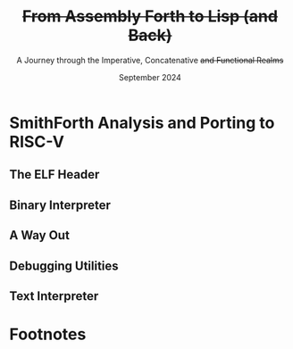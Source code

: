 #+TITLE: +From Assembly Forth to Lisp (and Back)+
#+SUBTITLE: A Journey through the Imperative, Concatenative +and Functional Realms+
#+DATE: September 2024
#+AUTHOR: Andrei Dorian Duma
#+EMAIL: andrei-dorian.duma@s.unibuc.ro
#+LANGUAGE: en
#+SELECT_TAGS: export
#+EXCLUDE_TAGS: noexport
#+CREATOR: Emacs 29.2 (Org mode 9.6.15)

#+BIBLIOGRAPHY: References.bib
# #+CITE_EXPORT: csl csl/ieee.csl
# #+CITE_EXPORT: csl csl/acm-siggraph.csl
#+CITE_EXPORT: csl csl/ieee-with-url.csl

#+OPTIONS: ':nil *:t -:t ::t <:t H:3 \n:nil ^:{} arch:headline
#+OPTIONS: author:nil broken-links:nil c:nil creator:nil
#+OPTIONS: d:(not "LOGBOOK") date:t e:t email:nil f:t inline:t num:t
#+OPTIONS: p:nil pri:nil prop:nil stat:t tags:t tasks:t tex:t
#+OPTIONS: timestamp:t title:t toc:nil todo:t |:t

#+STARTUP: logdrawer

#+LATEX_CLASS: article
#+LATEX_CLASS_OPTIONS: [a4paper,8pt]
#+LATEX_HEADER: \usepackage[margin=0.5in]{geometry}
#
# TODO -- manually set the layout for tables with:
#   \newgeometry{left=0.5in, right=0.5in}
#   \restoregeometry
#
#+LATEX_HEADER_EXTRA:
#+DESCRIPTION:
#+KEYWORDS:
#+SUBTITLE:
#+LATEX_ENGRAVED_THEME:
#+LATEX_COMPILER: pdflatex

# --- Nice author line ---
#+LATEX_HEADER: \usepackage{authblk}
#+LATEX_HEADER: \author[1]{Andrei Dorian Duma\thanks{andrei-dorian.duma@s.unibuc.ro}}
#+LATEX_HEADER: \affil[1]{Master of Distributed Systems}

# --- Allow hiding table columns in the LaTeX export
#+LATEX_HEADER: \usepackage{array}
#+LATEX_HEADER: \newcolumntype{H}{>{\setbox0=\hbox\bgroup}c<{\egroup}@{}}

# --- Indentation helper macros.
#+MACRO: t      \hspace{1em}  # TODO: rewrite this one to use {{{c(x)}}}.
#+MACRO: i      (eval (format "\\hspace{%sem}" $1))
#+MACRO: c      (eval (format "\\hspace{%fem}" (* 0.5265 (string-to-number $1))))
#+MACRO: b      (eval (format "\\hspace{%fem}" (* 3 0.5265 (string-to-number $1))))
#+MACRO: io     \hspace{4.9em}
#+MACRO: io--   \hspace{3.35em}

# --- Byte interpreter macros.
#+MACRO: define  ~[99~ $^{d}$​~$1~ _~$2~_​~]~
#+MACRO: compile ~[99~ $^{c}$​~$1~​$_{$2}$​~]~
#+MACRO: execute ~[99~ $^{e}$​~$1~​$_{$2}$​~]~

# --- Byte annotation macros (x86-64).
#+MACRO: modrm    ~$1~​$^{\text{\tiny ModR/M}}_{\text{\tiny $2·$3·$4}}$
#+MACRO:   sib    ~$1~​$^{\text{\tiny    SIB}}_{\text{\tiny $1·$2·$3}}$
#+MACRO: offset   _~$1~_​$_{\text{\tiny $2}}$
#+MACRO: displ    $^{\text{\tiny +}}$​_~$1~_

# --- Byte annotation macros (RISC-V).
#+MACRO: padding   ~[$1~​$^{pad}$​~]~

# --- Encoding annotation macros (RISC-V).
#+MACRO: imm     /~$1~/
#+MACRO: off     _~$1~_
#+MACRO: shamt   /~$1~/​$^{sh}$
#+MACRO: rd      ~$1~​$^{d}$
#+MACRO: rs1     ~$1~​$^{s_{1}}$
#+MACRO: rs2     ~$1~​$^{s_{2}}$
#+MACRO: fn7     ~$1~
#+MACRO: fn3     ~$1~
#+MACRO: op      ~$1~

# -- Other annotation macros.
#+MACRO: addr     (eval (if (string-equal $1 "00") (format "$\\overline{\\texttt{%s}}$" $1) (format "\\texttt{%s}" $1)))
#+MACRO: unsigned $^{u}$

# Additional options are set in `.dir-locals.el`.


# Don't show abstract for now.
# #+begin_abstract
# In this thesis we explore the process of implementing a high-level
# programming language, beginning with only a limited set of
# foundational elements: the =x86_64= architecture, several simple Linux
# system calls, the GNU Assembler and the shell. We are interested in
# how the level of abstraction is progressively increased by defining
# higher-level linguistic constructs in terms of more primitive
# ones. The approach will be pedagogical, favoring implementation
# choices that are clear and understandable.

# Our final goal is implementing a usable high-level language in the
# LISP family, which we will call /quectoLISP/ (following the tradition
# of prefixing names of small languages with SI submultiples). We
# accomplish this in three stages. First, we write (in assembly) a
# threaded interpreter for /quectoFORTH/, a small language inheriting
# from Chuck Moore's Forth. Then, using this interpreter, we implement a
# simple /quectoLISP/ interpreter providing the most useful language
# features. Finally, we write a /quectoLISP/ compiler in /quectoLISP/
# itself, running it in the stage-two interpreter. This compiler emits
# =x86_64= assembly and becomes self-hosted, being able to compile
# itself.
# #+end_abstract
# \clearpage

# Don't show TOC for now.
#+TOC: headlines 2
# \clearpage


* Introduction                                                     :noexport:

** Objectives and Approach

#+begin_comment
What are the objectives of this thesis?
- Learn low-level processor programming, interpreter & compiler
  design.
- Understand how high-level languages are translated all the way to
  machine code; understand all intermediate steps.
- Find a short(est) path to high-level programming from nothing but
  machine code and Linux system calls.
#+end_comment


** SmithForth

Citations:
- /Starting Forth/ [cite:@brodie1981starting] and /Thinking Forth/
  [cite:@brodie2004thinking]
- /Threaded Interpretive Languages/ [cite:@loeliger1981threaded]
- /SmithForth/ [cite:@smithforth] vs /sectorforth/ [cite:@sectorforth]
  vs /milliForth/ [cite:@milliforth]
- [cite:@ertl02]


** The x86-64 Architecture

Citations:
- /A history of modern 64-bit computing/ [cite:@kerner2007history]
- Intel Manual Volume 2 (Instruction Set Reference) [cite:@intel_manual_volume_2]

  
** The RISC-V Architecture

Citations:
- Patterson & Waterman: [cite:@patterson2017]
- /Design of the RISC-V instruction set architecture/, PhD Thesis
  [cite:@waterman2016]
- RISC-V Instruction Set Manual: Volume I [cite:@riscv_spec_vol_i] and
  Volume 2 [cite:@riscv_spec_vol_ii]
- RISC-V Ratified Extensions [cite:@riscv_ratified_extensions]


** The Linux Environment

*** Linux System Calls

Citations:
- Chromium's Linux System Call Table [cite:@linux_system_calls_table]
- ~syscall(2)~ Linux manual page [cite:@linux_man_syscall]

#+CAPTION: Calling convention for Linux system calls under =x86-64= and =riscv=.
#+LABEL: tbl:syscall-calling-convention
#+ATTR_LATEX: :align c|c|c|c|ccccc
| *Arch.*  | *Instr.*  | *Syscall #* | *Return* | *Arg. 1* | *Arg. 2* | *Arg. 3* | *Args. 4, 5, 6*   |
|----------+-----------+-------------+----------+----------+----------+----------+-------------------|
| ~x86-64~ | ~syscall~ | ~rax~       | ~rax~    | ~rdi~    | ~rsi~    | ~rdx~    | ~r10~, ~r8~, ~r9~ |
| ~riscv~  | ~ecall~   | ~a7~        | ~a0~     | ~a0~     | ~a1~     | ~a2~     | ~a3~, ~a4~, ~a5~  |

#+CAPTION: Used Linux system calls for ~x86-64~ and ~riscv~, with their signatures.
#+LABEL: tbl:syscalls:x86-64
#+ATTR_LATEX: :align l|c|c|llllll
|         | *Syscall #* | *Syscall #* |                   |                   |                |
| *Name*  | (~x86-64~)  | (~riscv~)   | *Arg. 1*          | *Arg. 2*          | *Arg. 3*       |
|---------+-------------+-------------+-------------------+-------------------+----------------|
| ~read~  | 0 (~0x00~)  | 63 (~0x3F~) | ~unsigned int fd~ | ~char *buf~       | ~size_t count~ |
| ~write~ | 1 (~0x01~)  | 64 (~0x40~) | ~unsigned int fd~ | ~const char *buf~ | ~size_t count~ |
| ~exit~  | 60 (~0x3C~) | 93 (~0x5D~) | ~int error_code~  | –                 | –              |

*** ELF: The _E_​xecutable _F_​ile _F_​ormat

Citations:
- *System V gABI*: Cite /Chapter 4 -- Object Files/ of [cite:/System V
  Application Binary Interface/ @system_v_gabi].
- *x86-64 psABI*: Cite /Chapter 4. Object Files/ of
  [cite:@system_v_psabi_amd64].
- *RISC-V psABI*: Cite /Chapter 8. ELF Object Files/ of [cite:/RISC-V
  ABIs Specification/ @system_v_psabi_riscv].

*** Development environment

Citations:
- Bellard's original QEMU paper [cite:@bellard2005qemu]

RISC-V on QEMU:
- Idea:
  https://www.codeproject.com/Tips/5383029/Run-Debian-RISC-V-In-QEMU-Virtual-Environment-For
- dqib:
  https://gitlab.com/giomasce/dqib/-/blob/master/README.md?ref_type=heads
- Magic files from Apress book:
  https://github.com/Apress/RISC-V-Assembly-Language-Programming/tree/main/Chapter%201/QEMU

  
* SmithForth Analysis and Porting to RISC-V

** The ELF Header

*** ELF File Header                                                :noexport:

#+CAPTION: ELF file header for the Linux executable (x86-64).
#+LABEL: tbl:elf-file-header:x
#+ATTR_LATEX: :align l|l|l
| *&*            | *File Header Bytes*                 | *Explanation*                                                                      |
|----------------+-------------------------------------+------------------------------------------------------------------------------------|
| {{{addr(00)}}} | {{{b(0)}}}​~7F 45 4C 46~             | ~e_ident[EI_MAG]~: ELF magic number.                                               |
|                | {{{b(4)}}}​~02~                      | ~e_ident[EI_CLASS]~: ~1~ → 32-bit, _~2~ → 64-bit_.                                 |
|                | {{{b(5)}}}​~01~                      | ~e_ident[EI_DATA]~: _~1~ → little-endian_, ~2~ → big-endian.                       |
|                | {{{b(6)}}}​~01~                      | ~e_ident[EI_VERSION]~: ELF header version; must be ~1~.                            |
|                | {{{b(7)}}}​~00~                      | ~e_ident[EI_OSABI]~: Target OS ABI; ~ELFOSABI_NONE~ (~0~) is fine for Linux.       |
|                | {{{b(0)}}}​~00~                      | ~e_ident[EI_ABIVERSION]~: ABI version; should be ~0~ for Linux.                    |
|                | {{{b(1)}}}​~00 00 00 00 00 00 00~    | ~e_ident[EI_PAD]~: Padding; unused; should be ~0~.                                 |
|----------------+-------------------------------------+------------------------------------------------------------------------------------|
|                | {{{b(0)}}}​~02 00~                   | ~e_type~: Object file type; ~2~ → executable.                                      |
|                | {{{b(2)}}}​~3E 00~                   | ~e_machine~: Instruction set architecture; _~0x3E~ → ~x86-64~_, ~0xF3~ → ~RISC-V~. |
|                | {{{b(4)}}}​~01 00 00 00~             | ~e_version~: ELF identification version; must be ~1~.                              |
|                | {{{b(0)}}}​~78 00 40 00 00 00 00 00~ | ~e_entry~: Memory address of entry point (where process starts).                   |
|                | {{{b(0)}}}​~40 00 00 00 00 00 00 00~ | ~e_phoff~: File offset of program headers; ~0x34~ → ~32-bit~, _~0x40~ → 64-bit_.   |
|                | {{{b(0)}}}​~00 00 00 00 00 00 00 00~ | ~e_shoff~: File offset section headers (we don't have any sections).               |
|----------------+-------------------------------------+------------------------------------------------------------------------------------|
|                | {{{b(0)}}}​~00 00 00 00~             | ~e_flags~: 0 for the ~x86-64~ architecture.                                        |
|                | {{{b(4)}}}​~40 00~                   | ~e_ehsize~: Size of this header; ~0x34~ → 32-bit, _~0x40~ → 64-bit_.               |
|                | {{{b(6)}}}​~38 00~                   | ~e_phentsize~: Size of each program header; ~0x20~ → 32-bit, _~0x38~ → 64-bit_.    |
|                | {{{b(0)}}}​~01 00~                   | ~e_phnum~: Number of program headers; here ~1~.                                    |
|                | {{{b(2)}}}​~40 00~                   | ~e_shentsize~: Size of each section header; ~0x28~ → 32-bit, _~0x40~ → 64-bit_.    |
|                | {{{b(4)}}}​~00 00~                   | ~e_shnum~: Number of section headers; here ~0~.                                    |
|                | {{{b(6)}}}​~00 00~                   | ~e_shstrndx~: Index of section header containing section names; N/A.               |
|----------------+-------------------------------------+------------------------------------------------------------------------------------|
| {{{addr(40)}}} |                                     |                                                                                    |

#+CAPTION: ELF file header for the Linux executable (RISC-V).
#+LABEL: tbl:elf-file-header:rv
#+ATTR_LATEX: :align l|l|l
| *&*            | *File Header Bytes*                 | *Explanation*                                                                      |
|----------------+-------------------------------------+------------------------------------------------------------------------------------|
| {{{addr(00)}}} | {{{b(0)}}}​~7F 45 4C 46~             | ~e_ident[EI_MAG]~: ELF magic number.                                               |
|                | {{{b(4)}}}​~02~                      | ~e_ident[EI_CLASS]~: ~1~ → 32-bit, _~2~ → 64-bit_.                                 |
|                | {{{b(5)}}}​~01~                      | ~e_ident[EI_DATA]~: _~1~ → little-endian_, ~2~ → big-endian.                       |
|                | {{{b(6)}}}​~01~                      | ~e_ident[EI_VERSION]~: ELF header version; must be ~1~.                            |
|                | {{{b(7)}}}​~00~                      | ~e_ident[EI_OSABI]~: Target OS ABI; ~ELFOSABI_NONE~ (~0~) is fine for Linux.       |
|                | {{{b(0)}}}​~00~                      | ~e_ident[EI_ABIVERSION]~: ABI version; should be ~0~ for Linux.                    |
|                | {{{b(1)}}}​~00 00 00 00 00 00 00~    | ~e_ident[EI_PAD]~: Padding; unused; should be ~0~.                                 |
|----------------+-------------------------------------+------------------------------------------------------------------------------------|
|                | {{{b(0)}}}​~02 00~                   | ~e_type~: Object file type; ~2~ → executable.                                      |
|                | {{{b(2)}}}​~F3 00~                   | ~e_machine~: Instruction set architecture; ~0x3E~ → ~x86-64~, _~0xF3~ → ~RISC-V~_. |
|                | {{{b(4)}}}​~01 00 00 00~             | ~e_version~: ELF identification version; must be ~1~.                              |
|                | {{{b(0)}}}​~78 00 00 00 00 00 00 00~ | ~e_entry~: Memory address of entry point (where process starts).                   |
|                | {{{b(0)}}}​~40 00 00 00 00 00 00 00~ | ~e_phoff~: File offset of program headers; ~0x34~ → ~32-bit~, _~0x40~ → 64-bit_.   |
|                | {{{b(0)}}}​~00 00 00 00 00 00 00 00~ | ~e_shoff~: File offset section headers (we don't have any sections).               |
|----------------+-------------------------------------+------------------------------------------------------------------------------------|
|                | {{{b(0)}}}​~00 00 00 00~             | ~e_flags~: 0 for the ~x86-64~ architecture.                                        |
|                | {{{b(4)}}}​~40 00~                   | ~e_ehsize~: Size of this header; ~0x34~ → 32-bit, _~0x40~ → 64-bit_.               |
|                | {{{b(6)}}}​~38 00~                   | ~e_phentsize~: Size of each program header; ~0x20~ → 32-bit, _~0x38~ → 64-bit_.    |
|                | {{{b(0)}}}​~01 00~                   | ~e_phnum~: Number of program headers; here ~1~.                                    |
|                | {{{b(2)}}}​~40 00~                   | ~e_shentsize~: Size of each section header; ~0x28~ → 32-bit, _~0x40~ → 64-bit_.    |
|                | {{{b(4)}}}​~00 00~                   | ~e_shnum~: Number of section headers; here ~0~.                                    |
|                | {{{b(6)}}}​~00 00~                   | ~e_shstrndx~: Index of section header containing section names; N/A.               |
|----------------+-------------------------------------+------------------------------------------------------------------------------------|
| {{{addr(40)}}} |                                     |                                                                                    |

*** ELF Program Header                                             :noexport:

#+CAPTION: ELF program header (x86-64).
#+LABEL: tbl:elf-program-header:x
#+ATTR_LATEX: :align l|l|l
| *&*            | *File Header Bytes*                 | *Explanation*                                                                                      |
|----------------+-------------------------------------+----------------------------------------------------------------------------------------------------|
| {{{addr(40)}}} | {{{b(0)}}}​~01 00 00 00~             | ~p_type~: Segment type; ~1~ → loadable.                                                            |
|                | {{{b(4)}}}​~07 00 00 00~             | ~p_flags~: Segment-wise permissions; _1 → execute_, _2 → write_, _4 → read_.                       |
|                | {{{b(0)}}}​~00 00 00 00 00 00 00 00~ | ~p_offset~: Offset of segment in file; we load the whole file, so ~0~.                             |
|                | {{{b(0)}}}​~00 00 40 00 00 00 00 00~ | ~p_vaddr~: Virtual address of loaded segment; ~0x400000~ on ~x86-64~ [cite:@system_v_psabi_amd64]. |
|                | {{{b(0)}}}​~00 00 00 00 00 00 00 00~ | ~p_paddr~: Only used on systems where physical address is relevant.                                |
|                | {{{b(0)}}}​~02 1E 01 00 00 00 00 00~ | ~p_filesz~: Size of the segment in the file image (~TODO~).                                        |
|                | {{{b(0)}}}​~00 00 C0 7F 00 00 00 00~ | ~p_memsz~: Size of the segment in memory (\ge ~p_filesz~).                                         |
|                | {{{b(0)}}}​~00 10 00 00 00 00 00 00~ | ~p_align~: Align segment to ~x86-64~ page size (4096 or ~0x1000~) [cite:@system_v_psabi_amd64].    |
|----------------+-------------------------------------+----------------------------------------------------------------------------------------------------|
| {{{addr(78)}}} |                                     |                                                                                                    |

#+CAPTION: ELF program header (RISC-V).
#+LABEL: tbl:elf-program-header:rv
#+ATTR_LATEX: :align l|l|l
| *&*            | *File Header Bytes*                 | *Explanation*                                                                                   |
|----------------+-------------------------------------+-------------------------------------------------------------------------------------------------|
| {{{addr(40)}}} | {{{b(0)}}}​~01 00 00 00~             | ~p_type~: Segment type; ~1~ → loadable.                                                         |
|                | {{{b(4)}}}​~07 00 00 00~             | ~p_flags~: Segment-wise permissions; _1 → execute_, _2 → write_, _4 → read_.                    |
|                | {{{b(0)}}}​~00 00 00 00 00 00 00 00~ | ~p_offset~: Offset of segment in file; we load the whole file, so ~0~.                          |
|                | {{{b(0)}}}​~00 00 00 00 00 00 00 00~ | ~p_vaddr~: Virtual address of loaded segment; can be 0 in RISC-V. [cite:@riscv_assembly_manual] |
|                | {{{b(0)}}}​~00 00 00 00 00 00 00 00~ | ~p_paddr~: Only used on systems where physical address is relevant.                             |
|                | {{{b(0)}}}​~02 1E 01 00 00 00 00 00~ | ~p_filesz~: Size of the segment in the file image (~TODO~).                                     |
|                | {{{b(0)}}}​~00 00 C0 7F 00 00 00 00~ | ~p_memsz~: Size of the segment in memory (\ge ~p_filesz~).                                        |
|                | {{{b(0)}}}​~00 10 00 00 00 00 00 00~ | ~p_align~: Align segment to RISC-V page size (4096 or ~0x1000~) [cite:@riscv_spec_vol_ii].      |
|----------------+-------------------------------------+-------------------------------------------------------------------------------------------------|
| {{{addr(78)}}} |                                     |                                                                                                 |


** Global Variables                                                :noexport:

#+CAPTION: Global variables in SmithForth, referenced directly by machine code (x86-64).
#+LABEL: tbl:globals:x
#+ATTR_LATEX: :align l|l|l
| *Variable* | *Register*​/​*Address*   | *Contents*                                                    |
|------------+------------------------+---------------------------------------------------------------|
| ~INPUT~    | ~RSI~                  | Source address of binary interpreter data and commands.       |
| ~OUTPUT~   | ~RDI~                  | Destination address of binary interpreter operations.         |
| ~VARS~     | ~R9~                   | Base address of globals stored in memory (~#IN~, ~TIB~ etc).  |
| ~STACK~    | ~R15~                  | Address of top value on the data stack.                       |
|------------+------------------------+---------------------------------------------------------------|
| ~#IN~      | ~0x10000000 (VARS)~    | The number of characters in the current line.                 |
| ~TIB~      | ~0x10000008 (VARS+8)~  | The address where the current line begins.                    |
| ~>IN~      | ~0x10000010 (VARS+16)~ | The number of /parsed/ characters in the current line.        |
| ~STATE~    | ~0x10000020 (VARS+32)~ | Either ~0~ (/interpreting/ state) or ~1~ (/compiling/ state). |
| ~LATEST~   | ~0x10000028 (VARS+40)~ | The execution token (/xt/) of the latest defined Forth word.  |

#+CAPTION: Global variables in SmithForth (RISC-V).
#+LABEL: tbl:globals:rv
#+ATTR_LATEX: :align l|l|l
| *Variable* | *Register*​/​*Address*   | *Contents*                                                    |
|------------+------------------------+---------------------------------------------------------------|
| ~INPUT~    | ~s0~                   | Source address of binary interpreter data and commands.       |
| ~OUTPUT~   | ~s1~                   | Destination address of binary interpreter operations.         |
| ~VARS~     | ~s2~                   | Base address of globals stored in memory (~#IN~, ~TIB~ etc).  |
| ~STACK~    | ~s3~                   | Address of top value on the data stack.                       |
|------------+------------------------+---------------------------------------------------------------|
| ~#IN~      | ~0x10000000 (VARS)~    | The number of characters in the current line.                 |
| ~TIB~      | ~0x10000008 (VARS+8)~  | The address where the current line begins.                    |
| ~>IN~      | ~0x10000010 (VARS+16)~ | The number of /parsed/ characters in the current line.        |
| ~STATE~    | ~0x10000020 (VARS+32)~ | Either ~0~ (/interpreting/ state) or ~1~ (/compiling/ state). |
| ~LATEST~   | ~0x10000028 (VARS+40)~ | The execution token (/xt/) of the latest defined Forth word.  |

Beyond ~0x10000030~ lies uninitialized memory. This is where the
binary interpreter is going to start writing, so this is the initial
value we will [[tbl:forth:init-io:x][give]] to global variable ~OUTPUT~.

#+CAPTION: x86-64: Initialize global variables =INPUT= and =OUTPUT=.
#+LABEL: tbl:forth:init-io:x
#+ATTR_LATEX: :align l|ll|l|l
| *Pseudocode*                  | *Instruction*    | *Opcode*   | *&*            | *Machine code*       |
|-------------------------------+------------------+------------+----------------+----------------------|
| /# Global variable ~INPUT~./  |                  |            |                |                      |
| ~INPUT@RSI ← 0x004000B2;~     | MOV r32, /imm32/ | B8+rd /id/ | {{{addr(78)}}} | ~BE~ /~B2 00 40 00~/ |
| /# Global variable ~OUTPUT~./ |                  |            |                |                      |
| ~OUTPUT@RDI ← 0x10000030;~    | MOV r32, /imm32/ | B8+rd /id/ |                | ~BF~ /~30 00 00 10~/ |
|                               |                  |            | {{{addr(82)}}} |                      |

#+CAPTION: RISC-V: Initialize global variables =INPUT= and =OUTPUT=.
#+LABEL: tbl:forth:init-io:rv
#+ATTR_LATEX: :align l|ll|l|l
| *Pseudocode*                     | *Instruction*      | *Encoding*                                                                             | *&*            | *Mach. code*  |
|----------------------------------+--------------------+----------------------------------------------------------------------------------------+----------------+---------------|
| /# Global variable ~INPUT~./     |                    |                                                                                        |                |               |
| /#/                              |                    |                                                                                        |                |               |
| /# Our ~INPUT~ begins after the/ |                    |                                                                                        |                |               |
| /# binary interpreter, just at/  |                    |                                                                                        |                |               |
| /# the beginning of ~BYE~./      |                    |                                                                                        |                |               |
| ~INPUT@s0 ← 0x000000EC;~         | ~lui s0,0x00000~   | {{{imm(0x00000)}}}                                 {{{rd(01001)}}}   {{{op(0110111)}}} | {{{addr(78)}}} | ~37 04 00 00~ |
|                                  |                    | /# Group 8-bit groups into bytes:/                                                     |                |               |
|                                  |                    | /~0x~/​~⟨~​/~01~/​~⟩⟨~​/~00~/​~⟩⟨~​/~0~/                {{{rd(0100⟩⟨0)}}} {{{op(0110111⟩)}}} |                |               |
|                                  |                    | /# Write as hexadecimal:/                                                              |                |               |
|                                  |                    | ~01 00 04 37~                                                                          |                |               |
|                                  |                    | /# Finally, change to little-endian:/                                                  |                |               |
|                                  |                    | ~37 04 00 01~                                                                          |                |               |
|                                  | ~addi s0,s0,0x0EC~ | {{{imm(0x172)}}}   {{{rs1(01000)}}} {{{fn3(000)}}} {{{rd(01000)}}}   {{{op(0010011)}}} |                | ~13 04 C4 0E~ |
| /# Global variable ~OUTPUT~./    |                    |                                                                                        |                |               |
| ~OUTPUT@s1 ← 0x10000030;~        | ~lui s1,0x10000~   | {{{imm(0x10000)}}}                                 {{{rd(01001)}}}   {{{op(0110111)}}} |                | ~B7 04 00 10~ |
|                                  | ~addi s1,s1,0x030~ | {{{imm(0x030)}}}   {{{rs1(01001)}}} {{{fn3(000)}}} {{{rd(01001)}}}   {{{op(0010011)}}} |                | ~93 84 04 03~ |
| /# Global variable ~VARS~./      |                    |                                                                                        |                |               |
| ~VARS@s2 ← 0x10000000;~          | ~lui s2,0x10000~   | {{{imm(0x10000)}}}                                 {{{rd(10010)}}}   {{{op(0110111)}}} |                | ~37 09 00 10~ |
|                                  | ~addi s2,s2,0x000~ | {{{imm(0x000)}}}   {{{rs1(10010)}}} {{{fn3(000)}}} {{{rd(10010)}}}   {{{op(0010011)}}} |                | ~13 09 09 00~ |
|                                  |                    |                                                                                        | {{{addr(90)}}} |               |


** Binary Interpreter

*** The Binary Interpreter Loop                                    :noexport:

#+CAPTION: The binary interpreter routine and loop (x86-64).
#+LABEL: tbl:forth:bi:x
#+ATTR_LATEX: :align l|ll|l|lH
| *Pseudocode*                                 | *Instruction*    | *Opcode*      | *&*            | *Machine code*                          | *Intention*             |
|----------------------------------------------+------------------+---------------+----------------+-----------------------------------------+-------------------------|
| ~_bi:~                                       |                  |               | {{{addr(82)}}} |                                         |                         |
| {{{i(1)}}} /# Loop the binary interpreter./  |                  |               |                |                                         |                         |
| {{{i(1)}}} ~call bi();~                      | CALL _rel32_     | E8 _cb_[fn:1] |                | ~E8~ {{{offset(02 00 00 00,89-87)}}}    | call bi()               |
| {{{i(1)}}} ~goto _bi.~                       | JMP _rel8_       | EB _cb_       | {{{addr(87)}}} | ~EB~ {{{offset(F9,82-89)}}}             | jump _bi                |
| ~bi():~                                      |                  |               | {{{addr(89)}}} |                                         |                         |
| {{{i(1)}}} /# Read next byte from ~INPUT~./  |                  |               |                |                                         |                         |
| {{{i(1)}}} ~chr@AL ← [INPUT@RSI++];~         | LODS m8          | AC            |                | ~AC~                                    | al = [rsi++]            |
| {{{i(1)}}} /# Does it start a command?/      |                  |               |                |                                         |                         |
| {{{i(1)}}} ~if chr@AL = 0x99:~               | CMP AL, /imm8/   | 3C /ib/       |                | ~3C~ /~99~/                             | cmp al, 99(command)     |
| {{{i(2)}}}     ~goto _command.~              | JE _rel8_        | 74 _cb_       |                | ~74~ {{{offset(02,90-8E)}}}             | jump _command if ==     |
| {{{i(1)}}} /# If not, just copy the byte/    |                  |               |                |                                         |                         |
| {{{i(1)}}} /# to ~OUTPUT~ and return./       |                  |               |                |                                         |                         |
| {{{i(1)}}} ~[OUTPUT@RDI++] ← chr@AL;~        | STOS m8          | AA            | {{{addr(8E)}}} | ~AA~                                    | [rdi++] = al (xmit)     |
| {{{i(1)}}} ~return.~                         | RET              | C3            |                | ~C3~                                    | return                  |
| ~_command:~                                  |                  |               | {{{addr(90)}}} |                                         |                         |
| {{{i(1)}}} /# Address of global ~LATEST~./   |                  |               |                |                                         |                         |
| {{{i(1)}}} ~LATEST@RDX ← 0x10000028;~        | MOV r32, /imm32/ | B8+rd /id/    |                | ~BA~ /~28 00 00 10~/                    | rdx = Latest            |
| {{{i(1)}}} /# Read command argument./        |                  |               |                |                                         |                         |
| {{{i(1)}}} ~arg@AL ← [INPUT@RSI++];~         | LODS m8          | AC            |                | ~AC~                                    | al = [rsi++] (argument) |
| {{{i(1)}}} /# Command type by argument:/     |                  |               |                |                                         |                         |
| {{{i(1)}}} /# – ~0bi00ccccc~: define;/       |                  |               |                |                                         |                         |
| {{{i(1)}}} /# – ~0b011ccccc~: compile;/      |                  |               |                |                                         |                         |
| {{{i(1)}}} /# – ~0b111ccccc~: execute./      |                  |               |                |                                         |                         |
| {{{i(1)}}} ~if arg@AL & 0b01100000 = 0:~     | TEST AL, /imm8/  | A8 /ib/       |                | ~A8~ /~60~/                             | al & 60(graphic)?       |
| {{{i(2)}}}     /# _Define_ a new word./      |                  |               |                |                                         |                         |
| {{{i(2)}}}     ~goto Head.~                  | JZ _rel8_        | 74 _cb_       |                | ~74~ {{{offset(31,CB-9A)}}}             | jump Head if zero       |
| {{{i(1)}}} /# Get latest dictionary word./   |                  |               | {{{addr(9A)}}} |                                         |                         |
| {{{i(1)}}} ~xt@RBX ← [LATEST];~              | MOV r64, r/m64   | REX.W 8B /r   |                | ~48 8B~ {{{modrm(1A,00,011,010)}}}      | rbx = [rdx]             |
| ~_find1:~                                    |                  |               | {{{addr(9D)}}} |                                         |                         |
| {{{i(1)}}} ~save arg@AL on the stack;~       | PUSH r64         | 50+rd         |                | ~50~                                    | push al                 |
| {{{i(1)}}} ~chr@AL &= 0b0111111;~            | AND AL, /imm8/   | 24 /ib/       |                | ~24 7F~                                 | al &= 7F                |
| {{{i(1)}}} ~if chr@AL = [xt + 17]:~          | CMP r8, r/m8     | REX 3A /r     |                | ~3A 43~ {{{modrm(11,00,010,001)}}}      | cmp al, [rbx+11]        |
| {{{i(2)}}}     /# We found an entry whose/   |                  |               |                |                                         |                         |
| {{{i(2)}}}     /# name begins with ~chr~./   |                  |               |                |                                         |                         |
| {{{i(2)}}}     ~restore arg@AL;~             | POP r64          | 58+rd         |                | ~58~                                    | pop al                  |
| {{{i(2)}}}     ~goto _match.~                | JE _rel8_        | 74 _cb_       |                | ~74~ {{{offset(06,AC-A6)}}}             | jump _match if ==       |
| {{{i(1)}}} /# Follow word's link pointer/    |                  |               | {{{addr(A6)}}} |                                         |                         |
| {{{i(1)}}} /# to previous entry and repeat./ |                  |               |                |                                         |                         |
| {{{i(1)}}} ~xt@RBX ← [xt@RBX + 8];~          | MOV r64, r/m64   | REX.W 8B /r   |                | ~48 8B~ {{{modrm(5B,01,011,011)}}} ~08~ | rbx = [rbx+8]           |
| {{{i(1)}}} ~goto _find1.~                    | JMP _rel8_       | EB _cb_       |                | ~EB~ {{{offset(F1,9D-AC)}}}             | jump _find1             |
| ~_match:~                                    |                  |               | {{{addr(AC)}}} |                                         |                         |
| {{{i(1)}}} ~if arg & 0b1000000 = 0:~         | TEST AL, /imm8/  | A8 /ib/       |                | ~A8~ /~80~/                             | al & 80(exec) ?         |
| {{{i(2)}}}     /# _Compile_./                |                  |               |                |                                         |                         |
| {{{i(2)}}}     ~goto COMPL.~                 | JZ _rel8_        | 74 _cb_       |                | ~74~ {{{offset(09,B9-B0)}}}             | jump COMPL if zero      |
| {{{i(1)}}} /# _Execute_ word's code./        |                  |               | {{{addr(B0)}}} |                                         |                         |
| {{{i(1)}}} ~goto [xt@RBX].~                  | JMP r/m64        | REX FF /4     |                | ~FF~ {{{modrm(23,00,100,011)}}}         | jump [rbx] (exec)       |
|                                              |                  |               | {{{addr(B2)}}} |                                         |                         |

#+CAPTION: The binary interpreter routine and loop (RISC-V).
#+LABEL: tbl:forth:bi:rv
#+ATTR_LATEX: :align l|ll|l|l
| *Pseudocode*                                      | *Instruction*           | *Encoding*                                                                                             | *&*            | *Machine code* |
|---------------------------------------------------+-------------------------+--------------------------------------------------------------------------------------------------------+----------------+----------------|
| ~_bi:~                                            |                         |                                                                                                        | {{{addr(90)}}} |                |
| {{{i(1)}}} /# Loop the binary interpreter./       |                         |                                                                                                        |                |                |
| {{{i(1)}}} ~call bi();~                           | *jal* ra, 8             | {{{off(00000000100000000000)}}}                                     {{{rd(00000)}}}  {{{op(1101111)}}} |                | ~EF 00 80 00~  |
| {{{i(1)}}} ~goto _bi.~                            | *jal* zero, -4          | {{{off(11111111110111111111)}}}                                     {{{rd(00000)}}}  {{{op(1101111)}}} |                | ~6F F0 DF FF~  |
| ~bi():~                                           |                         |                                                                                                        | {{{addr(98)}}} |                |
| {{{i(1)}}} /# Read next byte from ~INPUT~./       |                         |                                                                                                        |                |                |
| {{{i(1)}}} ~chr@t0 ← [INPUT@s0++];~               | *lbu* t0, 0(s0)         | {{{off(0x000)}}}                    {{{rs1(01000)}}} {{{fn3(100)}}} {{{rd(00101)}}}  {{{op(0000011)}}} |                | ~83 42 04 00~  |
| {{{i(1)}}}                                        | *addi* s0, s0, 1        | {{{imm(0x001)}}}                    {{{rs1(01000)}}} {{{fn3(000)}}} {{{rd(01000)}}}  {{{op(0010011)}}} |                | ~13 04 14 00~  |
| {{{i(1)}}} /# Does it start a command?/           |                         |                                                                                                        |                |                |
| {{{i(1)}}} ~if chr@t0 = 0x99:~                    | *addi* t1, zero, 0x099  | {{{imm(0x099)}}}                    {{{rs1(00000)}}} {{{fn3(000)}}} {{{rd(00110)}}}  {{{op(0010011)}}} |                | ~13 03 90 09~  |
| {{{i(2)}}}     ~goto _command.~                   | *beq* t0, t1, 0x010     | {{{off(0000000)}}} {{{rs2(00110)}}} {{{rs1(00101)}}} {{{fn3(000)}}} {{{off(10000)}}} {{{op(1100011)}}} | {{{addr(A4)}}} | ~63 88 62 00~  |
| {{{i(1)}}} /# If not, just copy the byte/         |                         |                                                                                                        |                |                |
| {{{i(1)}}} /# to ~OUTPUT~ and return./            |                         |                                                                                                        |                |                |
| {{{i(1)}}} ~[OUTPUT@s1++] ← chr@t0;~              | *sb* t0, 0(s1)          | {{{off(0000000)}}} {{{rs2(00101)}}} {{{rs1(01001)}}} {{{fn3(000)}}} {{{off(00000)}}} {{{op(0100011)}}} |                | ~23 80 54 00~  |
| {{{i(1)}}}                                        | *addi* s1, s1, 1        | {{{imm(0x001)}}}                    {{{rs1(01001)}}} {{{fn3(000)}}} {{{rd(01001)}}}  {{{op(0010011)}}} |                | ~93 84 14 00~  |
| {{{i(1)}}} ~return.~                              | *jalr* zero, 0(ra)      | {{{off(0x000)}}}                    {{{rs1(00001)}}} {{{fn3(000)}}} {{{rd(00000)}}}  {{{op(1100111)}}} |                | ~67 80 00 00~  |
| ~_command:~                                       |                         |                                                                                                        | {{{addr(B4)}}} |                |
| {{{i(1)}}} /# Get latest dictionary word/         |                         |                                                                                                        |                |                |
| {{{i(1)}}} /# from ~LATEST~ (~VARS + 40~):/       |                         |                                                                                                        |                |                |
| {{{i(1)}}} ~xt@a0 ← [LATEST];~                    | *ld* a0, 40(s2)         | {{{off(0x028)}}}                    {{{rs1(10010)}}} {{{fn3(011)}}} {{{rd(01010)}}}  {{{op(0000011)}}} |                | ~03 35 89 02~  |
| {{{i(1)}}}                                        |                         |                                                                                                        |                |                |
| {{{i(1)}}} /# Read command argument./             |                         |                                                                                                        |                |                |
| {{{i(1)}}} ~arg@a1 ← [INPUT@s0++];~               | *lbu* a1, 0(s0)         | {{{off(0x000)}}}                    {{{rs1(01000)}}} {{{fn3(100)}}} {{{rd(01011)}}}  {{{op(0000011)}}} |                | ~83 45 04 00~  |
| {{{i(1)}}}                                        | *addi* s0, s0, 1        | {{{imm(0x001)}}}                    {{{rs1(01000)}}} {{{fn3(000)}}} {{{rd(01000)}}}  {{{op(0010011)}}} |                | ~13 04 14 00~  |
| {{{i(1)}}} /# Command type by argument:/          |                         |                                                                                                        |                |                |
| {{{i(1)}}} /# – ~0bi00ccccc~: define;/            |                         |                                                                                                        |                |                |
| {{{i(1)}}} /# – ~0b011ccccc~: compile;/           |                         |                                                                                                        |                |                |
| {{{i(1)}}} /# – ~0b111ccccc~: execute./           |                         |                                                                                                        |                |                |
| {{{i(1)}}} ~if arg@a1~ ~&~ ~0b01100000~ ~=~ ~0:~  | *andi* t0, a1, 0x060    | {{{imm(0x060)}}}                    {{{rs1(01011)}}} {{{fn3(111)}}} {{{rd(00101)}}}  {{{op(0010011)}}} |                | ~93 F2 05 06~  |
| {{{i(2)}}}     /# _Define_ a new word./           |                         |                                                                                                        |                |                |
| {{{i(2)}}}     ~goto Head.~                       | *beq* t0, zero, _0x06A_ | {{{off(0000011)}}} {{{rs2(00000)}}} {{{rs1(00101)}}} {{{fn3(000)}}} {{{off(01010)}}} {{{op(1100011)}}} | {{{addr(C4)}}} | ~63 85 02 06~  |
| ~_find1:~                                         |                         |                                                                                                        | {{{addr(C8)}}} |                |
| {{{i(1)}}} ~chr@t0~ ~←~ ~arg@a1~ ~&~ ~0b0111111;~ | *andi* t0, a1, 0x07F    | {{{imm(0x07F)}}}                    {{{rs1(01011)}}} {{{fn3(111)}}} {{{rd(00101)}}}  {{{op(0010011)}}} |                | ~93 F2 F5 07~  |
| {{{i(1)}}} ~if chr@t0 = [xt@a0 + 17]:~            | *lbu* t1, 0x011(a0)     | {{{off(0x011)}}}                    {{{rs1(01010)}}} {{{fn3(100)}}} {{{rd(00110)}}}  {{{op(0000011)}}} |                | ~03 43 15 01~  |
| {{{i(2)}}}     /# We found a word whose/          |                         |                                                                                                        |                |                |
| {{{i(2)}}}     /# name begins with ~chr~./        |                         |                                                                                                        |                |                |
| {{{i(2)}}}     ~goto _match.~                     | *beq* t0, t1, _0x00C_   | {{{off(0000000)}}} {{{rs2(00110)}}} {{{rs1(00101)}}} {{{fn3(000)}}} {{{off(01100)}}} {{{op(1100011)}}} | {{{addr(D0)}}} | ~63 86 62 00~  |
| {{{i(1)}}} /# Follow word's link pointer/         |                         |                                                                                                        |                |                |
| {{{i(1)}}} /# to previous entry and repeat./      |                         |                                                                                                        |                |                |
| {{{i(1)}}} ~xt@a0 ← [xt@a0 + 8];~                 | *ld* a0, 8(a0)          | {{{off(0x008)}}}                    {{{rs1(01010)}}} {{{fn3(011)}}} {{{rd(01010)}}}  {{{op(0000011)}}} |                | ~03 35 85 00~  |
| {{{i(1)}}} ~goto _find1.~                         | *jal* zero, _-16_       | {{{off(11111111000111111111)}}}                                     {{{rd(00000)}}}  {{{op(1101111)}}} | {{{addr(D8)}}} | ~6F F0 1F FF~  |
| ~_match:~                                         |                         |                                                                                                        | {{{addr(DC)}}} |                |
| {{{i(1)}}} ~if arg@a1 & 0b1000000 = 0:~           | *andi* t0, a1, 0x080    | {{{imm(0x080)}}}                    {{{rs1(01011)}}} {{{fn3(111)}}} {{{rd(00101)}}}  {{{op(0010011)}}} |                | ~93 F2 05 08~  |
| {{{i(2)}}}     /# _Compile_./                     |                         |                                                                                                        |                |                |
| {{{i(2)}}}     ~goto COMPL.~                      | *beq* t0, zero, _0x014_ | {{{off(0000000)}}} {{{rs2(00000)}}} {{{rs1(00101)}}} {{{fn3(000)}}} {{{off(10100)}}} {{{op(1100011)}}} | {{{addr(E0)}}} | ~63 8A 02 00~  |
| {{{i(1)}}} /# _Execute_ word's code./             |                         |                                                                                                        |                |                |
| {{{i(1)}}} ~goto [xt@a0].~                        | *ld* t0, 0(a0)          | {{{off(0x000)}}}                    {{{rs1(01010)}}} {{{fn3(011)}}} {{{rd(00101)}}}  {{{op(0000011)}}} | {{{addr(E4)}}} | ~83 32 05 00~  |
| {{{i(1)}}}                                        | *jalr* zero, 0(t0)      | {{{off(0x000)}}}                    {{{rs1(00101)}}} {{{fn3(000)}}} {{{rd(00000)}}}  {{{op(1100111)}}} |                | ~67 80 02 00~  |
|                                                   |                         |                                                                                                        | {{{addr(EC)}}} |                |

*** Subroutine ~COMPL~                                             :noexport:

Discuss:
- Differences between the compiled ~CALL~​s in x86-64 and two
  instruction calls in RISC-V.  Explain the consequence of implicit
  vs. explicit pushing of the return address on the stack. Refer to
  the definitions of ~:~ and ~;~ which need to compile prologues and
  epilogues to Forth secondary words.

#+CAPTION: =COMPL=, the FORTH compiler.
#+LABEL: tbl:forth:compl:x
#+ATTR_LATEX: :align l|ll|l|lH
| *Pseudocode*                                                                                | *Instruction*  | *Opcode*   | *&*            | *Machine code*                  | *Intention*                                        |
|---------------------------------------------------------------------------------------------+----------------+------------+----------------+---------------------------------+----------------------------------------------------|
| /# Define:/ _~COMPL~_                                                                       | ---            | ---        | {{{addr(B2)}}} | {{{define(05,43 4F 4D 50 4C)}}} | define COMPL                                       |
| /# In/Out:/ ~( xt@EBX -- )~                                                                 |                |            |                |                                 |                                                    |
|                                                                                             |                |            |                |                                 |                                                    |
| /# Generate a CALL instr. to ~OUTPUT~:/                                                     |                |            |                |                                 |                                                    |
| /# – instruction: CALL r/m64/                                                               |                |            |                |                                 |                                                    |
| /# – opcode: FF /2/                                                                         |                |            |                |                                 |                                                    |
| /#/                                                                                         |                |            |                |                                 |                                                    |
| /# Thus we generate code as follows:/                                                       |                |            |                |                                 |                                                    |
| /#/{{{c(2)}}}​~FF~ {{{modrm(14,00,010,100)}}} {{{sib(25,00,100,101)}}} _~??~ ~??~ ~??~ ~??~_ |                |            |                |                                 |                                                    |
|                                                                                             |                |            |                |                                 |                                                    |
| /# 1. Write opcode of CALL (0x99)./                                                         |                |            |                |                                 |                                                    |
| ~op@AL ← 0xFF;~                                                                             | MOV r8, /imm8/ | B0+rb /ib/ | {{{addr(B9)}}} | ~B0~ /FF/                       | compile: call r/m64 (FF /2, 00 010 100, 00 100 101 |
| ~[OUTPUT@RDI++] ← op@AL;~                                                                   | STOS m8        | AA         |                | ~AA~                            |                                                    |
| /# 2. Write ModR/M byte (0x14)./                                                            |                |            |                |                                 |                                                    |
| ~modrm@AL ← 0x14;~                                                                          | MOV r8, /imm8/ | B0+rb /ib/ |                | ~B0~ /14/                       | al = _                                             |
| ~[OUTPUT@RDI++] ← op@AL;~                                                                   | STOS m8        | AA         |                | ~AA~                            |                                                    |
| /# 3. Write SIB byte (0x25)./                                                               |                |            |                |                                 |                                                    |
| ~sib@AL ← 0x25;~                                                                            | MOV r8, /imm8/ | B0+rb /ib/ |                | ~B0~ /25/                       | [rdi++] = al                                       |
| ~[OUTPUT@RDI++] ← op@AL;~                                                                   | STOS m8        | AA         |                | ~AA~                            |                                                    |
| /# 4. Write 4-byte code address./                                                           |                |            |                |                                 |                                                    |
| ~xt@EAX ← xt@EBX;~                                                                          | XCHG EAX, r32  | 90+rd      |                | ~93~                            | eax = ebx                                          |
| ~[OUTPUT@RDI++4] ← xt@EAX;~                                                                 | STOS m32       | AB         |                | ~AB~                            | [rdi(++4)] = eax                                   |
|                                                                                             |                |            |                |                                 |                                                    |
| ~return.~  /# To interpreter loop./                                                         | RET            | C3         |                | ~C3~                            | return                                             |
|                                                                                             |                |            | {{{addr(C5)}}} |                                 |                                                    |

#+CAPTION: =COMPL=, the FORTH compiler.
#+LABEL: tbl:forth:compl:rv
#+ATTR_LATEX: :align l|ll|l|l
| *Pseudocode*                                                                                   | *Instruction*        | *Encoding*                                                                                             | *&*             | *Machine code*                  |
|------------------------------------------------------------------------------------------------+----------------------+--------------------------------------------------------------------------------------------------------+-----------------+---------------------------------|
| /# Define:/ _~COMPL~_                                                                          | ---                  | ---                                                                                                    | {{{addr(EC)}}}  | {{{define(05,43 4F 4D 50 4C)}}} |
| /# In/Out:/ ~( xt@a0 -- )~                                                                     |                      |                                                                                                        |                 | {{{padding(00)}}}               |
|                                                                                                |                      |                                                                                                        |                 |                                 |
| /# Generate two instructions which,/                                                           |                      |                                                                                                        |                 |                                 |
| /# combined, set the PC to ~[xt]~:/                                                            |                      |                                                                                                        |                 |                                 |
| /# 1. Prepare 20 highest bits of ~[xt]~:/                                                      |                      |                                                                                                        |                 |                                 |
| /# – instruction:/ ~lui t6, 0xhhhhh~                                                           |                      |                                                                                                        |                 |                                 |
| /# – encoded:/ {{{imm(0xhhhhh)}}} {{{rd(11111)}}} {{{op(0110111)}}}                            |                      |                                                                                                        |                 |                                 |
| /# 2. Add lowest 12 bits of ~[xt]~ and jump:/                                                  |                      |                                                                                                        |                 |                                 |
| /# – instr.:/ ~jalr ra, t6, 0xhhh~                                                             |                      |                                                                                                        |                 |                                 |
| /# – enc.:/ {{{off(0xhhh)}}} {{{rs1(11111)}}} {{{fn3(000)}}} {{{rd(00001)}}} {{{op(1101111)}}} |                      |                                                                                                        |                 |                                 |
| /#/                                                                                            |                      |                                                                                                        |                 |                                 |
| /# Thus we generate code as follows:/                                                          |                      |                                                                                                        |                 |                                 |
| /#/{{{c(2)}}}​~bbbbbbbb·bbbbbbbb·bbbb0010·10110111~                                             |                      |                                                                                                        |                 |                                 |
| /#/{{{c(2)}}}​~bbbbbbbb·bbbb0010·10000000·11100111~                                             |                      |                                                                                                        |                 |                                 |
|                                                                                                |                      |                                                                                                        |                 |                                 |
| /# 1. Load code address from ~xt~./                                                            |                      |                                                                                                        |                 |                                 |
| ~t0 ← [xt@a0];~                                                                                | *lwu* t0, 0(a0)      | {{{off(0x000)}}}                    {{{rs1(01010)}}} {{{fn3(110)}}} {{{rd(00101)}}}  {{{op(0000011)}}} | {{{addr(F4)}}}  | ~83 62 05 00~                   |
|                                                                                                |                      |                                                                                                        |                 |                                 |
| /# 2. Assemble and write ~lui~ instr./                                                         |                      |                                                                                                        |                 |                                 |
| ~t1 ← 0xFFFFF000;~                                                                             | *lui* t1, 0xFFFFF    | {{{imm(0xFFFFF)}}}                                                  {{{rd(00110)}}}  {{{op(0110111)}}} |                 | ~37 F3 FF FF~                   |
| ~t1 &= t0;~                                                                                    | *and* t1, t1, t0     | {{{fn7(0000000)}}} {{{rs2(00101)}}} {{{rs1(00110)}}} {{{fn3(111)}}} {{{rd(00110)}}}  {{{op(0110011)}}} |                 | ~33 73 53 00~                   |
| ~t1 += 0x2B7;~  /# 12 fixed bits in ~lui~./                                                    | *addi* t1, t1, 0x2B7 | {{{imm(0x2B7)}}}                    {{{rs1(00110)}}} {{{fn3(000)}}} {{{rd(00110)}}}  {{{op(0010011)}}} |                 | ~13 03 73 2B~                   |
| ~[OUTPUT@s1++4] ← t1;~                                                                         | *sw* t1, 0(s1)       | {{{off(0000000)}}} {{{rs2(00110)}}} {{{rs1(01001)}}} {{{fn3(010)}}} {{{off(00000)}}} {{{op(0100011)}}} |                 | ~23 A0 64 00~                   |
|                                                                                                | *addi* s1, s1, 4     | {{{imm(0x004)}}}                    {{{rs1(01001)}}} {{{fn3(000)}}} {{{rd(01001)}}}  {{{op(0010011)}}} |                 | ~93 84 44 00~                   |
| /# 3. Assemble and write ~jalr~ instruction./                                                  |                      |                                                                                                        |                 |                                 |
| ~t1 ← 0x280E7000;~  /# 20 fixed bits in ~jalr~./                                               | *lui* t1, 0x280E7    | {{{imm(0x280E7)}}}                                                  {{{rd(00110)}}}  {{{op(0110111)}}} |                 | ~37 73 0E 28~                   |
| ~t1 >>>= 12;~                                                                                  | *srli* t1, t1, 12    | ~000000~​{{{shamt(001100)}}}         {{{rs1(00110)}}} {{{fn3(101)}}} {{{rd(00110)}}}  {{{op(0010011)}}} |                 | ~13 53 C3 00~                   |
| ~t0 <<= 20;~                                                                                   | *slli* t0, t0, 20    | ~000000~​{{{shamt(010100)}}}         {{{rs1(00101)}}} {{{fn3(001)}}} {{{rd(00101)}}}  {{{op(0010011)}}} |                 | ~93 92 42 01~                   |
| ~t1~ \vert​~= t0;~                                                                                  | *or* t1, t1, t0      | {{{fn7(0000000)}}} {{{rs2(00101)}}} {{{rs1(00110)}}} {{{fn3(110)}}} {{{rd(00110)}}}  {{{op(0110011)}}} |                 | ~33 63 53 00~                   |
| ~[OUTPUT@s1++4] ← t1;~                                                                         | *sw* t1, 0(s1)       | {{{off(0000000)}}} {{{rs2(00110)}}} {{{rs1(01001)}}} {{{fn3(010)}}} {{{off(00000)}}} {{{op(0100011)}}} |                 | ~23 A0 64 00~                   |
|                                                                                                | *addi* s1, s1, 4     | {{{imm(0x004)}}}                    {{{rs1(01001)}}} {{{fn3(000)}}} {{{rd(01001)}}}  {{{op(0010011)}}} |                 | ~13 03 43 00~                   |
| ~return.~  /# To interpreter loop./                                                            | *jalr* zero, 0(ra)   | {{{off(0x000)}}}                    {{{rs1(00001)}}} {{{fn3(000)}}} {{{rd(00000)}}}  {{{op(1100111)}}} |                 | ~93 84 44 00~                   |
|                                                                                                |                      |                                                                                                        | {{{addr(128)}}} |                                 |

*** Subroutine ~Head~                                              :noexport:

#+CAPTION: Subroutine =Head= defines new words in the dictionary (x86-64).
#+LABEL: tbl:forth:head:x
#+ATTR_LATEX: :align l|ll|l|lH
| *Pseudocode*                           | *Instruction*     | *Opcode*         | *&*            | *Machine code*                          | *Intention*   |
|----------------------------------------+-------------------+------------------+----------------+-----------------------------------------+---------------|
| /# Define:/ _~Head~_                   | ---               | ---              | {{{addr(C5)}}} | {{{define(04,48 65 61 64)}}}            | define Head   |
| /# In/Out:/ ~( latest@RDX~             |                   |                  |                |                                         |               |
| /#/{{{io}}}   ~flag@AL -​- )~           |                   |                  |                |                                         |               |
|                                        |                   |                  |                |                                         |               |
| /# 16-bit align ~OUTPUT~./             |                   |                  |                |                                         |               |
| ~OUTPUT@RDI += 0x0F;~                  | ADD r/m64, /imm8/ | REX.W 83 /0 /ib/ | {{{addr(CB)}}} | ~48 83~ {{{modrm(C7,11,000,111)}}} ~0F~ | rdi += 0F     |
| ~OUTPUT@RDI &= 0xF0;~                  | AND r/m64, /imm8/ | REX.W 83 /4 /ib/ |                | ~48 83~ {{{modrm(E7,11,100,111)}}} ~F0~ | rdi &= F0     |
|                                        |                   |                  |                |                                         |               |
| /# Fill the new dictionary entry:/     |                   |                  |                |                                         |               |
| /#/                                    |                   |                  |                |                                         |               |
| /# 1. Set the _link_ field, then set/  |                   |                  |                |                                         |               |
| /# ~LATEST~ to the new entry./         |                   |                  |                |                                         |               |
| ~latest@RCX ← [latest@RDX];~           | MOV r64, r/m64    | REX.W 8B /r      |                | ~48 8B~ {{{modrm(0A,00,001,010)}}}      | rcx = [rdx]   |
| ~[OUTPUT@RDI+8] ← latest@RCX;~         | MOV r/m64, r64    | REX.W 89 /r      |                | ~48 89~ {{{modrm(4F,01,001,111)}}} ~08~ | [rdi+8] = rcx |
| ~[latest@RDX] ← OUTPUT@RDI;~           | MOV r/m64, r64    | REX.W 89 /r      |                | ~48 89~ {{{modrm(3A,00,111,010)}}}      | [rdx] = rdi   |
|                                        |                   |                  |                |                                         |               |
| /# 2. Set the _flag+length_ field./    |                   |                  |                |                                         |               |
| ~OUTPUT@RDI += 0x10;~                  | ADD r/m64, /imm8/ | REX.W 83 /0 /ib/ |                | ~48 83~ {{{modrm(C7,11,000,111)}}} ~10~ | rdi += 10     |
| ~[OUTPUT@RDI++] ← flag@AL;~            | STOS m8           | AA               |                | ~AA~                                    | [rdi++] = al  |
|                                        |                   |                  |                |                                         |               |
| /# 3. Extract name length from/        |                   |                  |                |                                         |               |
| /# ~flag~ and copy _name_ field./      |                   |                  |                |                                         |               |
| ~flag@ECX ← flag@AL;~                  | XCHG EAX, r32     | 90+rd            |                | ~91~                                    | ecx = eax     |
| ~length@ECX ← flag@ECX & 0x1F;~        | AND r/m32, /imm8/ | 83 /​4 /ib/       |                | ~83~ {{{modrm(E1,11,100,001)}}} ~1F~    | ecx &= 1F     |
| ~copy      length@ECX bytes~           |                   |                  |                |                                         |               |
| {{{c(5)}}}​~from INPUT@RSI~             |                   |                  |                |                                         |               |
| {{{c(5)}}}​~to OUTPUT@RDI;~             | REP MOVS m8, m8   | F3 A4            |                | ~F3 A4~                                 | copy Name     |
|                                        |                   |                  |                |                                         |               |
| /# 4. Point _code_ field to the code/  |                   |                  |                |                                         |               |
| /# about to be generated at ~OUTPUT~./ |                   |                  |                |                                         |               |
| ~code@RCX ← [latest@RDX];~             | MOV r64, r/m64    | REX.W 8B /r      |                | ~48 8B~ {{{modrm(0A,00,001,010)}}}      | rcx = [rdx]   |
| ~[code@RCX] ← OUTPUT@RDI;~             | MOV r/m64, r64    | REX.W 89 /r      |                | ~48 89~ {{{modrm(39,00,111,001)}}}      | [rcx] = rdi   |
| ~return.~  /# To interpreter loop./    | RET               | C3               |                | ~C3~                                    | return        |

#+CAPTION: Subroutine =Head= defines new words in the dictionary (RISC-V).
#+LABEL: tbl:forth:head:rv
#+ATTR_LATEX: :align l|ll|l|l
| *Pseudocode*                                                           | *Instruction*                          | *Encoding*                                                                                             | *&*             | *Machine code*               |
|------------------------------------------------------------------------+----------------------------------------+--------------------------------------------------------------------------------------------------------+-----------------+------------------------------|
| /# Define:/ _~Head~_                                                   | ---                                    | ---                                                                                                    | {{{addr(128)}}} | {{{define(04,48 65 61 64)}}} |
| /# In/Out:/ ~( latest@a0~                                              |                                        |                                                                                                        |                 |                              |
| /#/{{{io}}}   ~flag@a1 -​- )~                                           |                                        |                                                                                                        |                 |                              |
|                                                                        |                                        |                                                                                                        |                 |                              |
| {{{c(2)}}}​/# 16-bit align ~OUTPUT~./                                   |                                        |                                                                                                        |                 |                              |
| {{{c(2)}}}​~OUTPUT@s1 += 0x00F;~  /# TODO: Necessary?!                  | *addi* s1, s1, /0x00F/                 | {{{imm(0x00F)}}}                    {{{rs1(01001)}}} {{{fn3(000)}}} {{{rd(01001)}}}  {{{op(0010011)}}} | {{{addr(12E)}}} | ~93 84 F4 00~                |
| {{{c(2)}}}​~OUTPUT@s1 &= 0xFF0;~                                        | *andi* s1, s1, /0xFF0/                 | {{{imm(0xFF0)}}}                    {{{rs1(01001)}}} {{{fn3(111)}}} {{{rd(01001)}}}  {{{op(0010011)}}} |                 | ~93 F4 04 FF~                |
|                                                                        |                                        |                                                                                                        |                 |                              |
| {{{c(2)}}}​/# New word starts here./                                    | /# TODO: convert to ~addi t0, s1, 0~:/ |                                                                                                        |                 |                              |
| {{{c(2)}}}​~xt@t0 ← OUTPUT@s1;~                                         | *or* t0, s1, s1                        | {{{fn7(0000000)}}} {{{rs2(01001)}}} {{{rs1(01001)}}} {{{fn3(110)}}} {{{rd(00101)}}}  {{{op(0110011)}}} |                 | ~B3 E2 94 00~                |
|                                                                        | /# ... because it's more intuitive./   |                                                                                                        |                 |                              |
| {{{c(2)}}}​/# Fill the new dictionary entry:/                           |                                        |                                                                                                        |                 |                              |
| {{{c(2)}}}​/#/                                                          |                                        |                                                                                                        |                 |                              |
| {{{c(2)}}}​/# 1. Set the _link_ field, then point/                      |                                        |                                                                                                        |                 |                              |
| {{{c(2)}}}​/# ~LATEST~ (~VARS+40~) to new word./                        |                                        |                                                                                                        |                 |                              |
| {{{c(2)}}}​~[xt@t0 + 8] ← latest@a0;~                                   | *sd* a0, _8_​(t0)                       | {{{off(0000000)}}} {{{rs2(01010)}}} {{{rs1(00101)}}} {{{fn3(011)}}} {{{off(01000)}}} {{{op(0100011)}}} |                 | ~23 B4 A2 00~                |
| {{{c(2)}}}​~[LATEST] ← xt@t0;~                                          | *sd* t0, _40_​(s2)                      | {{{off(0000001)}}} {{{rs2(00101)}}} {{{rs1(10010)}}} {{{fn3(011)}}} {{{off(01000)}}} {{{op(0100011)}}} |                 | ~23 34 59 02~                |
|                                                                        |                                        |                                                                                                        |                 |                              |
| {{{c(2)}}}​/# 2. Set the _flag+length_ field./                          |                                        |                                                                                                        |                 |                              |
| {{{c(2)}}}​~[xt@t0 + 16] ← flag@a1;~                                    | *sb* a1, _16_​(t0)                      | {{{off(0000000)}}} {{{rs2(01011)}}} {{{rs1(00101)}}} {{{fn3(000)}}} {{{off(10000)}}} {{{op(0100011)}}} |                 | ~23 88 B2 00~                |
|                                                                        |                                        |                                                                                                        |                 |                              |
| {{{c(2)}}}​/# 3. Extract name length from/                              |                                        |                                                                                                        |                 |                              |
| {{{c(2)}}}​/# ~flag~ and copy into _name_ field./                       |                                        |                                                                                                        |                 |                              |
| {{{c(2)}}}​~length@t1 ← flag@a1 & 0x1F;~                                | *andi* t1, a1, /0x01F/                 | {{{imm(0x01F)}}}                    {{{rs1(01011)}}} {{{fn3(111)}}} {{{rd(00110)}}}  {{{op(0010011)}}} |                 | ~13 F3 F5 01~                |
| {{{c(2)}}}​~OUTPUT@s1 ← xt@t0 + 17;~                                    | *addi* s1, t0, /0x011/                 | {{{imm(0x011)}}}                    {{{rs1(00101)}}} {{{fn3(000)}}} {{{rd(01001)}}}  {{{op(0010011)}}} |                 | ~93 84 12 01~                |
| ~_begin:~                                                              |                                        |                                                                                                        | {{{addr(00)}}}  |                              |
| {{{c(2)}}}​~chr@t2 ← [INPUT@s0++];~                                     | *lbu* t2, _0_​(s0)                      | {{{off(0x000)}}}                    {{{rs1(01000)}}} {{{fn3(100)}}} {{{rd(00111)}}}  {{{op(0000011)}}} |                 | ~83 43 04 00~                |
|                                                                        | *addi* s0, s0, /1/                     | {{{imm(0x001)}}}                    {{{rs1(01000)}}} {{{fn3(000)}}} {{{rd(01000)}}}  {{{op(0010011)}}} |                 | ~13 04 14 00~                |
| {{{c(2)}}}​~[OUTPUT@s1] ← chr@t2;~                                      | *sb* t2, _0_​(s1)                       | {{{off(0000000)}}} {{{rs2(00111)}}} {{{rs1(01001)}}} {{{fn3(000)}}} {{{off(00000)}}} {{{op(0100011)}}} |                 | ~23 80 74 00~                |
|                                                                        | *addi* s1, s1, /1/                     | {{{imm(0x001)}}}                    {{{rs1(01001)}}} {{{fn3(000)}}} {{{rd(01001)}}}  {{{op(0010011)}}} |                 | ~93 84 14 00~                |
| {{{c(2)}}}​~length@t1--;~                                               | *addi* t1, t1, /-1/                    | {{{imm(0xFFF)}}}                    {{{rs1(00110)}}} {{{fn3(000)}}} {{{rd(00110)}}}  {{{op(0010011)}}} |                 | ~13 03 F3 FF~                |
| {{{c(2)}}}​~if length@t1 != 0:~                                         |                                        |                                                                                                        |                 |                              |
| {{{c(4)}}}​  ~goto _begin;~                                             | *bne* t1, zero, _0xFEC_                | {{{off(1111111)}}} {{{rs2(00000)}}} {{{rs1(00110)}}} {{{fn3(001)}}} {{{off(01101)}}} {{{op(1100011)}}} | {{{addr(14)}}}  | ~E3 16 03 FE~                |
|                                                                        |                                        |                                                                                                        |                 |                              |
| {{{c(2)}}}​/# One padding byte might follow/                            |                                        |                                                                                                        |                 |                              |
| {{{c(2)}}}​/# the word's name to abide by/                              |                                        |                                                                                                        |                 |                              |
| {{{c(2)}}}​/# RISC-V's requirement to align/                            |                                        |                                                                                                        |                 |                              |
| {{{c(2)}}}​/# instructions to even addresses [cite:@riscv_spec_vol_i]./ |                                        |                                                                                                        |                 |                              |
| {{{c(2)}}}​/# Both ~INPUT~ and ~OUTPUT~ need to/                        |                                        |                                                                                                        |                 |                              |
| {{{c(2)}}}​/# be 1-bit aligned: the former to keep/                     |                                        |                                                                                                        |                 |                              |
| {{{c(2)}}}​/# instructions in the executable/                           |                                        |                                                                                                        |                 |                              |
| {{{c(2)}}}​/# aligned and former to make sure/                          |                                        |                                                                                                        |                 |                              |
| {{{c(2)}}}​/# that compiled code is also aligned./                      |                                        |                                                                                                        |                 |                              |
| {{{c(2)}}}​~INPUT@s0 += 0x001;~                                         | *addi* s0, s0, /0x001/                 | {{{imm(0x001)}}}                    {{{rs1(01000)}}} {{{fn3(000)}}} {{{rd(01000)}}}  {{{op(0010011)}}} |                 | ~13 04 14 00~                |
| {{{c(2)}}}​~INPUT@s0 &= 0xFFE;~                                         | *andi* s0, s0, /0xFFE/                 | {{{imm(0xFFE)}}}                    {{{rs1(01000)}}} {{{fn3(111)}}} {{{rd(01000)}}}  {{{op(0010011)}}} |                 | ~13 74 E4 FF~                |
| {{{c(2)}}}​~OUTPUT@s1 += 0x001;~                                        | *addi* s1, s1, /0x001/                 | {{{imm(0x001)}}}                    {{{rs1(01001)}}} {{{fn3(000)}}} {{{rd(01001)}}}  {{{op(0010011)}}} |                 | ~93 84 14 00~                |
| {{{c(2)}}}​~OUTPUT@s1 &= 0xFFE;~                                        | *andi* s1, s1, /0xFFE/                 | {{{imm(0xFFE)}}}                    {{{rs1(01001)}}} {{{fn3(111)}}} {{{rd(01001)}}}  {{{op(0010011)}}} |                 | ~93 F4 E4 FF~                |
|                                                                        |                                        |                                                                                                        |                 |                              |
| {{{c(2)}}}​/# 4b. Point _code_ field to the code/                       |                                        |                                                                                                        |                 |                              |
| {{{c(2)}}}​/# about to be generated at ~OUTPUT~./                       |                                        |                                                                                                        |                 |                              |
| {{{c(2)}}}​~[xt@t0 + 0] ← OUTPUT@s1;~                                   | *sd* s1, _0_​(t0)                       | {{{off(0000000)}}} {{{rs2(01001)}}} {{{rs1(00101)}}} {{{fn3(011)}}} {{{off(00000)}}} {{{op(0100011)}}} |                 | ~23 B0 92 00~                |
| {{{c(2)}}}​~return.~  /# To interpreter loop./                          | *jalr* zero, _0_​(ra)                   | {{{off(0x000)}}}                    {{{rs1(00001)}}} {{{fn3(000)}}} {{{rd(00000)}}}  {{{op(1100111)}}} |                 | ~67 80 00 00~                |


** A Way Out

*** Subroutine ~BYE~                                               :noexport:

#+CAPTION: Subroutine ~BYE~ terminates the program by performing an ~exit~ syscall (x86-64).
#+LABEL: tbl:forth:bye:x
#+ATTR_LATEX: :align l|ll|lH
| *Pseudocode*                       | *Instruction*  | *Opcode* | *&*             | *Machine code*                  | *Intention*            |
|------------------------------------+----------------+----------+-----------------+---------------------------------+------------------------|
| /# Define:/ _~BYE~_                | ---            | ---      | {{{addr(172)}}} | {{{define(03,42 59 45)}}}       | define BYE             |
| /# In/Out:/ ~( -​- )~               |                |          |                 |                                 |                        |
|                                    |                |          |                 |                                 |                        |
| /# Goodbye, world (exit syscall)./ |                |          |                 |                                 |                        |
| ~nr@RAX ← 0x3C;~  /# ~__NR_exit~./ | PUSH /imm8/    | 6A /ib/  |                 | ~6A~ /~3C~/                     | rax = exit (no return) |
|                                    | POP            | 58+rd    |                 | ~58~                            |                        |
| ~status@RDI ← 0;~                  | XOR r/m32, r32 | 31 /r    |                 | ~31~ {{{modrm(FF,11,111,111)}}} | rdi = stat             |
| ~syscall exit(status@RDI).~        | SYSCALL        | 0F 05    |                 | ~0F 05~                         | syscall                |

#+CAPTION: Subroutine ~BYE~ terminates the program by performing an ~exit~ syscall (RISC-V).
#+LABEL: tbl:forth:bye:rv
#+ATTR_LATEX: :align l|ll|l
| *Pseudocode*                       | *Instruction*          | *Encoding*                                                                                             | *Machine code*            |
|------------------------------------+------------------------+--------------------------------------------------------------------------------------------------------+---------------------------|
| /# Define:/ _~BYE~_                | ---                    | ---                                                                                                    | {{{define(03,42 59 45)}}} |
| /# In/Out:/ ~( -​- )~               |                        |                                                                                                        | {{{padding(00)}}}         |
|                                    |                        |                                                                                                        |                           |
| /# Goodbye, world (exit syscall)./ |                        |                                                                                                        |                           |
| ~nr@a7 ← 93;~  /# ~__NR_exit~./    | *addi* a7, zero, 0x05D | {{{imm(0x05D)}}}                    {{{rs1(00000)}}} {{{fn3(000)}}} {{{rd(10001)}}}  {{{op(0010011)}}} | ~93 08 D0 05~             |
|                                    |                        |                                                                                                        |                           |
| ~status@a0 ← 0;~                   | *addi* a0, zero, 0     | {{{imm(0x000)}}}                    {{{rs1(00000)}}} {{{fn3(000)}}} {{{rd(01010)}}}  {{{op(0010011)}}} | ~13 05 00 00~             |
| ~syscall exit(status@a0).~         | *ecall*                | ~000000000000~     ~00000~                           {{{fn3(000)}}} ~00000~          {{{op(1110011)}}} | ~73 00 00 00~             |


** Debugging Utilities

:LOGBOOK:
- Note taken on [2024-07-29 Mon 13:19] \\
  Why not save ~RSI~ and ~RDI~ inside ~TYPE~ rather than at call sites?
:END:

*** Subroutine ~TYPE~                                              :noexport:

Citations:
- Section "3.2 Calling convention" from [cite:@patterson2017]:
  function prologue & epilogue.

#+CAPTION: Subroutine ~TYPE~ dumps a memory range to ~STDOUT~ (x86-64).
#+LABEL: tbl:forth:type:x
#+ATTR_LATEX: :align l|ll|l|lH
| *Pseudocode*                                     | *Instruction*   | *Opcode*    | *&*                  | *Machine code*                     | *Intention*           |
|--------------------------------------------------+-----------------+-------------+----------------------+------------------------------------+-----------------------|
| /# Define:/ _~TYPE~_                             | ---             | ---         |                      | {{{define(04,54 59 50 45)}}}       | define TYPE           |
| /# In/Out:/    ~( addr@RSI u@RDX~                |                 |             |                      |                                    |                       |
| /#{{{io--}}}/ ~-​- ?@RSI ?@RDI )~                 |                 |             |                      |                                    |                       |
| /#/                                              |                 |             |                      |                                    |                       |
| /# Dump memory range ~[addr, addr+u)~./          |                 |             |                      |                                    |                       |
|                                                  |                 |             |                      |                                    |                       |
| {{{i(1)}}} ~fd@RDI ← 1;~  /# ~STDOUT_FILENO~./   | PUSH /imm8/     | 6A /ib/     |                      | ~6A~ /~01~/                        | rdi(fd) = stdout = 1  |
|                                                  | POP             | 58+rd       |                      | ~5F~                               |                       |
| ~_begin:~                                        |                 |             | {{{addr(00)}}}[fn:2] |                                    |                       |
| {{{i(1)}}} /# ~__NR_write~ is also 1./           |                 |             |                      |                                    |                       |
| {{{i(1)}}} ~nr@RAX ← fd@RDI;~                    | MOV r32, r/m32  | 8B /r       |                      | ~8B~ {{{modrm(C7,11,000,111)}}}    | rax = write = 1 = rdi |
| {{{i(1)}}} ~syscall write(fd@RDI,~               |                 |             |                      |                                    |                       |
| {{{i(1)}}}{{{c(14)}}}    ~addr@RSI,~             |                 |             |                      |                                    |                       |
| {{{i(1)}}}{{{c(14)}}}    ~u@RDX);~               | SYSCALL         | 0F 05       |                      | ~0F 05~                            | syscall               |
| {{{i(1)}}} ~if ret@RAX < 0:~                     | TEST r/m64, r64 | REX.W 85 /r |                      | ~48 85~ {{{modrm(C0,11,000,000)}}} | cmp rax, 0            |
| {{{i(2)}}} /# An error occured./                 |                 |             |                      |                                    |                       |
| {{{i(2)}}}     ~goto _end.~                      | JL _rel8_       | 7C _cb_     |                      | ~7C~ {{{offset(08,11-09)}}}        | +jump _end if <       |
| {{{i(1)}}} /# Advance by ~ret~ (printed) bytes./ |                 |             | {{{addr(09)}}}       |                                    |                       |
| {{{i(1)}}} ~addr@RSI += ret@RAX;~                | ADD r/m64, r64  | REX.W 01 /r |                      | ~48 01~ {{{modrm(C6,11,000,110)}}} | rsi(buf) += rax       |
| {{{i(1)}}} /# Fewer bytes left to print./        |                 |             |                      |                                    |                       |
| {{{i(1)}}} ~u@RDX -= ret@RAX;~                   | SUB r/m64, r64  | REX.W 29 /r |                      | ~48 29~ {{{modrm(C2,11,000,010)}}} | rdx(count) -= rax     |
| {{{i(1)}}} ~if u > 0:~                           |                 |             |                      |                                    |                       |
| {{{i(2)}}}     /# We still have bytes to print./ |                 |             |                      |                                    |                       |
| {{{i(2)}}}     ~goto _begin.~                    | JG _rel8_       | 7F _cb_     |                      | ~7F~ {{{offset(EF,00-11)}}}        | -jump _beg if >       |
| ~_end:~                                          |                 |             | {{{addr(11)}}}       |                                    |                       |
| {{{i(1)}}} ~return.~                             | RET             | C3          |                      | ~C3~                               | return                |

#+CAPTION: Subroutine ~TYPE~ dumps a memory range to ~STDOUT~ (RISC-V).
#+LABEL: tbl:forth:type:rv
#+ATTR_LATEX: :align l|ll|l|l
| *Pseudocode*                                                          | *Instruction*            | *Encoding*                                                                                                | *&*                  | *Machine code*               |
|-----------------------------------------------------------------------+--------------------------+-----------------------------------------------------------------------------------------------------------+----------------------+------------------------------|
| /# Define:/ _~TYPE~_                                                  | ---                      | ---                                                                                                       |                      | {{{define(04,54 59 50 45)}}} |
| /# In/Out:/ ~( addr@a0 u@a1~ -- )~                                    |                          |                                                                                                           |                      |                              |
| /#/                                                                   |                          |                                                                                                           |                      |                              |
| /# Dump memory range ~[addr, addr+u)~./                               |                          |                                                                                                           |                      |                              |
|                                                                       |                          |                                                                                                           |                      |                              |
| {{{i(1)}}} /# Use saved registers to preserve/                        |                          |                                                                                                           |                      |                              |
| {{{i(1)}}} /# values of ~addr~ and ~a1~ across/                       |                          |                                                                                                           |                      |                              |
| {{{i(1)}}} /# the ~write~ system calls [cite:@system_v_psabi_riscv]./ |                          |                                                                                                           |                      |                              |
| {{{i(1)}}} /# Also save the return address./                          |                          |                                                                                                           |                      |                              |
| {{{i(1)}}} ~save s10, s11, ra;~                                       | *addi* sp, sp, -24       | {{{imm(0xFE.8)}}}                    {{{rs1(0001.0)}}} {{{fn3(000)}}} {{{rd(0001.0)}}}  {{{op(0010011)}}} |                      | ~13 01 81 FE~                |
|                                                                       | *sd* ra, 16(sp)          | {{{off(0000000)}}} {{{rs2(0.0001)}}} {{{rs1(0001.0)}}} {{{fn3(011)}}} {{{off(1000.0)}}} {{{op(0100011)}}} |                      | ~23 38 11 00~                |
|                                                                       | *sd* s11, 8(sp)          | {{{off(0000000)}}} {{{rs2(1.1011)}}} {{{rs1(0001.0)}}} {{{fn3(011)}}} {{{off(0100.0)}}} {{{op(0100011)}}} |                      | ~23 34 B1 01~                |
|                                                                       | *sd* s10, 0(sp)          | {{{off(0000000)}}} {{{rs2(1.1010)}}} {{{rs1(0001.0)}}} {{{fn3(011)}}} {{{off(0000.0)}}} {{{op(0100011)}}} |                      | ~23 30 A1 01~                |
| {{{i(1)}}} ~addr@s10 ← addr@a0;~                                      | *addi* s10, a0, 0        | {{{imm(0x00.0)}}}                    {{{rs1(0101.0)}}} {{{fn3(000)}}} {{{rd(1101.0)}}}  {{{op(0010011)}}} |                      | ~13 0D 05 00~                |
| {{{i(1)}}} ~u@s11 ← u@a1;~                                            | *addi* s11, a1, 0        | {{{imm(0x00.0)}}}                    {{{rs1(0101.1)}}} {{{fn3(000)}}} {{{rd(1101.1)}}}  {{{op(0010011)}}} |                      | ~93 8D 05 00~                |
|                                                                       |                          |                                                                                                           |                      |                              |
| ~_begin:~                                                             |                          |                                                                                                           | {{{addr(00)}}}[fn:2] |                              |
| {{{i(1)}}} ~fd@a0 ← 1;~  /# ~STDOUT_FILENO~./                         | *addi* a0, zero, 1       | {{{imm(0x00.1)}}}                    {{{rs1(0000.0)}}} {{{fn3(000)}}} {{{rd(0101.0)}}}  {{{op(0010011)}}} |                      | ~13 05 10 00~                |
| {{{i(1)}}} ~addr@a1 ← addr@s10;~                                      | *addi* a1, s10, 0        | {{{imm(0x00.0)}}}                    {{{rs1(1101.0)}}} {{{fn3(000)}}} {{{rd(0101.1)}}}  {{{op(0010011)}}} |                      | ~93 05 0D 00~                |
| {{{i(1)}}} ~u@a2 ← u@s11;~                                            | *addi* a2, s11, 0        | {{{imm(0x00.0)}}}                    {{{rs1(1101.1)}}} {{{fn3(000)}}} {{{rd(0110.0)}}}  {{{op(0010011)}}} |                      | ~13 86 0D 00~                |
| {{{i(1)}}} ~nr@a7 ← 64;~  /# ~__NR_write~./                           | *addi* a7, zero, 64      | {{{imm(0x04.0)}}}                    {{{rs1(0000.0)}}} {{{fn3(000)}}} {{{rd(1000.1)}}}  {{{op(0010011)}}} |                      | ~93 08 00 04~                |
| {{{i(1)}}} ~syscall write(fd@a0,~                                     |                          |                                                                                                           |                      |                              |
| {{{i(1)}}}{{{c(14)}}}    ~addr@a1,~                                   |                          |                                                                                                           |                      |                              |
| {{{i(1)}}}{{{c(14)}}}    ~u@a2);~                                     | *ecall*                  | ~00000000.0000~                      ~0000.0~          {{{fn3(000)}}} ~0000.0~          {{{op(1110011)}}} |                      | ~73 00 00 00~                |
| {{{i(1)}}} ~if ret@a0 < 0:~                                           |                          |                                                                                                           |                      |                              |
| {{{i(2)}}} /# An error occured./                                      |                          |                                                                                                           |                      |                              |
| {{{i(2)}}}     ~goto _end.~                                           | *blt* a0, zero, _+0x10_  | {{{off(0000000)}}} {{{rs2(0.0000)}}} {{{rs1(0101.0)}}} {{{fn3(100)}}} {{{off(1000.0)}}} {{{op(1100011)}}} | {{{addr(14)}}}       | ~63 48 05 00~                |
| {{{i(1)}}} /# Advance by ~ret~ (printed) bytes./                      |                          |                                                                                                           |                      |                              |
| {{{i(1)}}} ~addr@s10 += ret@a0;~                                      | *add* s10, s10, a0       | {{{fn7(0000000)}}} {{{rs2(0.1010)}}} {{{rs1(1101.0)}}} {{{fn3(000)}}} {{{rd(1101.0)}}}  {{{op(0110011)}}} |                      | ~33 0D AD 00~                |
| {{{i(1)}}} /# Fewer bytes left to print./                             |                          |                                                                                                           |                      |                              |
| {{{i(1)}}} ~u@s11 -= ret@a0;~                                         | *sub* s11, s11, a0       | {{{fn7(0100000)}}} {{{rs2(0.1010)}}} {{{rs1(1101.1)}}} {{{fn3(000)}}} {{{rd(1101.1)}}}  {{{op(0110011)}}} |                      | ~B3 8D AD 40~                |
| {{{i(1)}}} ~if u@s11 > 0:~                                            |                          |                                                                                                           |                      |                              |
| {{{i(2)}}}     /# We still have bytes to print./                      |                          |                                                                                                           |                      |                              |
| {{{i(2)}}}     ~goto _begin.~                                         | *blt* zero, s11, _-0x20_ | {{{off(1111111)}}} {{{rs2(1.1011)}}} {{{rs1(0000.0)}}} {{{fn3(100)}}} {{{off(0000.1)}}} {{{op(1100011)}}} | {{{addr(20)}}}       | ~E3 40 B0 FF~                |
| ~_end:~                                                               |                          |                                                                                                           | {{{addr(24)}}}       |                              |
| {{{i(1)}}} /# Restore saved registers and return./                    |                          |                                                                                                           |                      |                              |
| {{{i(1)}}} ~restore s10, s11, ra;~                                    | *ld* s10, 0(sp)          | {{{off(0x00.0)}}}                    {{{rs1(0001.0)}}} {{{fn3(011)}}} {{{rd(1101.0)}}}  {{{op(0000011)}}} |                      | ~03 3D 01 00~                |
|                                                                       | *ld* s11, 8(sp)          | {{{off(0x00.8)}}}                    {{{rs1(0001.0)}}} {{{fn3(011)}}} {{{rd(1101.1)}}}  {{{op(0000011)}}} |                      | ~83 3D 81 00~                |
|                                                                       | *ld* ra, 16(sp)          | {{{off(0x01.0)}}}                    {{{rs1(0001.0)}}} {{{fn3(011)}}} {{{rd(0000.1)}}}  {{{op(0000011)}}} |                      | ~83 30 01 01~                |
|                                                                       | *addi* sp, sp, 24        | {{{imm(0x01.8)}}}                    {{{rs1(0001.0)}}} {{{fn3(000)}}} {{{rd(0001.0)}}}  {{{op(0010011)}}} |                      | ~13 01 81 01~                |
| {{{i(1)}}} ~return.~                                                  | *jalr* zero, 0(ra)       | {{{off(0x00.0)}}}                    {{{rs1(0000.1)}}} {{{fn3(000)}}} {{{rd(0000.0)}}}  {{{op(1100111)}}} |                      | ~67 80 00 00~                |

*** Subroutine ~dbg~                                               :noexport:

Explain:
- ~addr~ value of ~0x0FFFFFE0~ is chosen so that the first four words
  on the stack (whose top is at ~0x10000000~) are printed.
- How to print readably using ~xxd -e -g8 -u -o 0x0FFFFFE0~.

#+CAPTION: Subroutine ~dbg~ dumps the working memory to ~STDOUT~ (x86-64).
#+LABEL: tbl:forth:dbg:x
#+ATTR_LATEX: :align l|ll|lH
| *Pseudocode*                           | *Instruction*    | *Opcode*   | *Machine code*            | *Intention* |
|----------------------------------------+------------------+------------+---------------------------+-------------|
| /# Define:/ _~dbg~_                    | ---              | ---        | {{{define(03,64 52 67)}}}​ | define dbg  |
| /# In/Out:/ ~( -​- )~                   |                  |            |                           |             |
| /#/                                    |                  |            |                           |             |
| /# Dump working memory./               |                  |            |                           |             |
|                                        |                  |            |                           |             |
| ~save INPUT@RSI on the stack;~         | PUSH r64         | 50+rd      | ~56~                      | push rsi    |
| ~save OUTPUT@RDI on the stack;~        | PUSH r64         | 50+rd      | ~57~                      | push rdi    |
| /# Dump memory contents using/         |                  |            |                           |             |
| /# subroutine ~TYPE~./                 |                  |            |                           |             |
| ~addr@RSI ← 0x0FFFFFE0;~               | MOV r32, /imm32/ | B8+rd /id/ | ~BE~ /~E0 FF FF 0F~/      | rsi = addr  |
| ~u@RDX ← 0x0A00;~                      | MOV r32, /imm32/ | B8+rd /id/ | ~BA~ /~00 0A 00 00~/      | rdx = u     |
| /# Compile a CALL to ~TYPE(addr, u)~./ |                  |            |                           |             |
| ~call TYPE;~  /# Compiled./            | ---              | ---        | {{{compile(54,T)}}}       | Call TYPE   |
| /# Restore registers and return./      |                  |            |                           |             |
| ~restore OUTPUT@RDI;~                  | POP r64          | 58+rd      | ~5F~                      | pop rdi     |
| ~restore INPUT@RSI;~                   | POP r64          | 58+rd      | ~5E~                      | pop rsi     |
| ~return.~                              | RET              | C3         | ~C3~                      | return      |
|                                        |                  |            |                           |             |

#+CAPTION: Subroutine ~dbg~ dumps the working memory to ~STDOUT~ (RISC-V).
#+LABEL: tbl:forth:dbg:rv
#+ATTR_LATEX: :align l|ll|l
| *Pseudocode*                  | *Instruction*        | *Encoding*                                                                                                | *Machine code*            |
|-------------------------------+----------------------+-----------------------------------------------------------------------------------------------------------+---------------------------|
| /# Define:/ _~dbg~_           | ---                  | ---                                                                                                       | {{{define(03,64 52 67)}}}​ |
| /# In/Out:/ ~( -​- )~          |                      |                                                                                                           | {{{padding(00)}}}         |
| /#/                           |                      |                                                                                                           |                           |
| /# Dump working memory./      |                      |                                                                                                           |                           |
|                               |                      |                                                                                                           |                           |
| ~save ra;~                    | *addi* sp, sp, -8    | {{{imm(0xFF.8)}}}                    {{{rs1(0001.0)}}} {{{fn3(000)}}} {{{rd(0001.0)}}}  {{{op(0010011)}}} | ~13 01 81 FF~             |
|                               | *sd* ra, 0(sp)       | {{{off(0000000)}}} {{{rs2(0.0001)}}} {{{rs1(0001.0)}}} {{{fn3(011)}}} {{{off(0000.0)}}} {{{op(0100011)}}} | ~23 30 11 00~             |
|                               |                      |                                                                                                           |                           |
| /# Dump memory contents/      |                      |                                                                                                           |                           |
| /# using subroutine ~TYPE~./  |                      |                                                                                                           |                           |
| ~addr@a0 ← 0x0FFFFFE0;~       | *lui* a0, 0x10000    | {{{imm(0x10.00.0)}}}                                                  {{{rd(0101.0)}}}  {{{op(0110111)}}} | ~37 05 00 10~             |
|                               | *addi* a0, a0, -0x20 | {{{imm(0xFE.0)}}}                    {{{rs1(0101.0)}}} {{{fn3(000)}}} {{{rd(0101.0)}}}  {{{op(0010011)}}} | ~13 05 05 FE~             |
| ~u@a1 ← 0xA00;~               | *lui* a1, 0x00001    | {{{imm(0x00.00.1)}}}                                                  {{{rd(0101.1)}}}  {{{op(0110111)}}} | ~B7 15 00 00~             |
|                               | *addi* a1, a1, 0xA00 | {{{imm(0xA0.0)}}}                    {{{rs1(0101.1)}}} {{{fn3(000)}}} {{{rd(0101.1)}}}  {{{op(0010011)}}} | ~93 85 05 A0~             |
| /# Compile a call to ~TYPE~./ |                      |                                                                                                           |                           |
| ~call TYPE;~  /# Compiled./   | ---                  | ---                                                                                                       | {{{compile(54,T)}}}       |
|                               |                      |                                                                                                           |                           |
| ~restore ra;~                 | *ld* ra, 0(sp)       | {{{off(0x00.0)}}}                    {{{rs1(0001.0)}}} {{{fn3(011)}}} {{{rd(0000.1)}}}  {{{op(0000011)}}} | ~83 30 01 00~             |
|                               | *addi* sp, sp, 8     | {{{imm(0x00.8)}}}                    {{{rs1(0001.0)}}} {{{fn3(000)}}} {{{rd(0001.0)}}}  {{{op(0010011)}}} | ~13 01 81 00~             |
|                               |                      |                                                                                                           |                           |
| ~return.~                     | *jalr* zero, 0(ra)   | {{{off(0x00.0)}}}                    {{{rs1(0000.1)}}} {{{fn3(000)}}} {{{rd(0000.0)}}}  {{{op(1100111)}}} | ~67 80 00 00~             |
|                               |                      |                                                                                                           |                           |

*** Subroutine ~reg~                                               :noexport:

#+CAPTION: Subroutine ~reg~ dumps the registers to ~STDOUT~ (x86-64).
#+LABEL: tbl:forth:reg:x
#+ATTR_LATEX: :align l|ll|lH
| *Pseudocode*                             | *Instruction*     | *Opcode*         | *Machine code*                        | *Intention*             |
|------------------------------------------+-------------------+------------------+---------------------------------------+-------------------------|
| /# Define:/ _~reg~_                      | ---               | ---              | {{{define(03,72 65 67)}}}             | define reg              |
| /# In/Out:/ ~( -​- )~                     |                   |                  |                                       |                         |
| /#/                                      |                   |                  |                                       |                         |
| /# Dump the registers./                  |                   |                  |                                       |                         |
|                                          |                   |                  |                                       |                         |
| ~save INPUT@RSI;~                        | PUSH r64          | 50+rd            | ~56~                                  | push rsi                |
| ~save OUTPUT@RDI;~                       | PUSH r64          | 50+rd            | ~57~                                  | push rdi                |
|                                          |                   |                  |                                       |                         |
| /# Push the 16 registers on the/         | PUSH r64          | REX 50+rd        | ~41 57~                               | push r15, rdi, r14, rsi |
| /# stack so that when printed/           | PUSH r64          | 50+rd            | ~57~                                  | push r13, rbp, r12, rsp |
| /# they're displayed like this:/         | PUSH r64          | REX 50+rd        | ~41 56~                               | push r11, rbx, r10, rdx |
| /#/                                      | PUSH r64          | 50+rd            | ~56~                                  | push r9 , rcx, r8 , rax |
| /#/{{{c(4)}}} ~·-----------·~            | PUSH r64          | REX 50+rd        | ~41 55~                               |                         |
| /#/{{{c(4)}}} ~¦~​{{{c(1)}}}​~R15 ¦ RDI ¦~ | PUSH r64          | 50+rd            | ~55~                                  |                         |
| /#/{{{c(4)}}} ~¦~​{{{c(1)}}}​~R14 ¦ RSI ¦~ | PUSH r64          | REX 50+rd        | ~41 54~                               |                         |
| /#/{{{c(4)}}} ~¦~​{{{c(1)}}}​~··· ¦ ··· ¦~ | PUSH r64          | 50+rd            | ~54~                                  |                         |
| /#/{{{c(4)}}} ~¦~​{{{c(2)}}}​~R8  ¦ RAX ¦~ | PUSH r64          | REX 50+rd        | ~41 53~                               |                         |
| /#/{{{c(4)}}} ~·-----------·~            | PUSH r64          | 50+rd            | ~53~                                  |                         |
|                                          | PUSH r64          | REX 50+rd        | ~41 52~                               |                         |
|                                          | PUSH r64          | 50+rd            | ~52~                                  |                         |
|                                          | PUSH r64          | REX 50+rd        | ~41 51~                               |                         |
|                                          | PUSH r64          | 50+rd            | ~51~                                  |                         |
|                                          | PUSH r64          | REX 50+rd        | ~41 50~                               |                         |
|                                          | PUSH r64          | 50+rd            | ~50~                                  |                         |
| /# Print top 128 stack bytes using/      |                   |                  |                                       |                         |
| /# subroutine ~TYPE(addr, u)~./          |                   |                  |                                       |                         |
| ~addr@RSI ← RSP;~                        | MOV r64, r/m64    | REX.W 8B /r      | ~48 8B~ {{{modrm(F4,11,110,100)}}}    | rsi = rsp               |
| ~u@RDX ← 0x80;~                          | MOV r32, /imm32/  | B8+rd /id/       | ~BA~ /~80 00 00 00~/                  | rdx = u                 |
| ~call TYPE;~  /# Compiled./              | ---               | ---              | {{{compile(54,T)}}}                   | Call TYPE               |
| /# Clean the stack./                     |                   |                  |                                       |                         |
| ~pop 16 quads;~                          | SUB r/m64, /imm8/ | REX.W 83 /5 /ib/ | ~48 83~ {{{modrm(EC,11,101,100)}}} 80 | rsp -= -80              |
| ~restore OUTPUT@RDI;~                    | POP r64           | 58+rd            | ~5F~                                  | pop rdi                 |
| ~restore INPUT@RSI;~                     | POP r64           | 58+rd            | ~5E~                                  | pop rsi                 |
| ~return.~                                | RET               | C3               | ~C3~                                  | return                  |
|                                          |                   |                  |                                       |                         |

#+CAPTION: Subroutine ~reg~ dumps the registers to ~STDOUT~ (RISC-V).
#+LABEL: tbl:forth:reg:rv
#+ATTR_LATEX: :align l|ll|l
| *Pseudocode*                           | *Instruction*        | *Encoding*                                                                                                | *Machine code*            |
|----------------------------------------+----------------------+-----------------------------------------------------------------------------------------------------------+---------------------------|
| /# Define:/ _~reg~_                    | ---                  | ---                                                                                                       | {{{define(03,72 65 67)}}} |
| /# In/Out:/ ~( -​- )~                   |                      |                                                                                                           | {{{padding(00)}}}         |
| /#/                                    |                      |                                                                                                           |                           |
| /# Dump the registers./                |                      |                                                                                                           |                           |
|                                        |                      |                                                                                                           |                           |
| /# Allocate stack space for all/       |                      |                                                                                                           |                           |
| /# 32 RISC-V general-purpose/          |                      |                                                                                                           |                           |
| /# registers and for the return/       |                      |                                                                                                           |                           |
| /# address (8 * 32 + 8)./              |                      |                                                                                                           |                           |
| ~save ra;~                             | *addi* sp, sp, -264  | {{{imm(0xEF.8)}}}                    {{{rs1(0001.0)}}} {{{fn3(000)}}} {{{rd(0001.0)}}}  {{{op(0010011)}}} | ~13 01 81 EF~             |
|                                        | *sd* ra, 256(sp)     | {{{off(0001000)}}} {{{rs2(0.0001)}}} {{{rs1(0001.0)}}} {{{fn3(011)}}} {{{off(0000.0)}}} {{{op(0100011)}}} | ~23 30 11 10~             |
|                                        |                      |                                                                                                           |                           |
| /# Push the 32 registers on the/       | *sd* zero,  0(sp)    | {{{off(0000000)}}} {{{rs2(0.0000)}}} {{{rs1(0001.0)}}} {{{fn3(011)}}} {{{off(0000.0)}}} {{{op(0100011)}}} | ~23 30 01 00~             |
| /# they're displayed like this:/       | *sd* a6,    0(sp)    | {{{off(0000000)}}} {{{rs2(1.0000)}}} {{{rs1(0001.0)}}} {{{fn3(011)}}} {{{off(0100.0)}}} {{{op(0100011)}}} | ~23 34 01 01~             |
| /# stack so that when printed/         | *sd* ra,    0(sp)    | {{{off(0000000)}}} {{{rs2(0.0001)}}} {{{rs1(0001.0)}}} {{{fn3(011)}}} {{{off(1000.0)}}} {{{op(0100011)}}} | ~23 38 11 00~             |
| /#/                                    | *sd* a7,    8(sp)    | {{{off(0000000)}}} {{{rs2(1.0001)}}} {{{rs1(0001.0)}}} {{{fn3(011)}}} {{{off(1100.0)}}} {{{op(0100011)}}} | ~23 3C 11 01~             |
| /#/{{{c(4)}}} ~·---------·~            | *sd* sp,   16(sp)    | {{{off(0000001)}}} {{{rs2(0.0010)}}} {{{rs1(0001.0)}}} {{{fn3(011)}}} {{{off(0000.0)}}} {{{op(0100011)}}} | ~23 30 21 02~             |
| /#/{{{c(4)}}} ~¦~​{{{c(1)}}}​~x0 ¦ a6 ¦~ | *sd* s2,   24(sp)    | {{{off(0000001)}}} {{{rs2(1.0010)}}} {{{rs1(0001.0)}}} {{{fn3(011)}}} {{{off(0100.0)}}} {{{op(0100011)}}} | ~23 34 21 03~             |
| /#/{{{c(4)}}} ~¦~​{{{c(1)}}}​~ra ¦ s7 ¦~ | *sd* gp,   32(sp)    | {{{off(0000001)}}} {{{rs2(0.0011)}}} {{{rs1(0001.0)}}} {{{fn3(011)}}} {{{off(1000.0)}}} {{{op(0100011)}}} | ~23 38 31 02~             |
| /#/{{{c(4)}}} ~¦~​{{{c(1)}}}​~·· ¦ ·· ¦~ | *sd* s3,   40(sp)    | {{{off(0000001)}}} {{{rs2(1.0011)}}} {{{rs1(0001.0)}}} {{{fn3(011)}}} {{{off(1100.0)}}} {{{op(0100011)}}} | ~23 3C 31 03~             |
| /#/{{{c(4)}}} ~¦~​{{{c(1)}}}​~a4 ¦ t5 ¦~ | *sd* tp,   48(sp)    | {{{off(0000010)}}} {{{rs2(0.0100)}}} {{{rs1(0001.0)}}} {{{fn3(011)}}} {{{off(0000.0)}}} {{{op(0100011)}}} | ~23 30 41 04~             |
| /#/{{{c(4)}}} ~¦~​{{{c(1)}}}​~a5 ¦ p6 ¦~ | *sd* s4,   56(sp)    | {{{off(0000010)}}} {{{rs2(1.0100)}}} {{{rs1(0001.0)}}} {{{fn3(011)}}} {{{off(0100.0)}}} {{{op(0100011)}}} | ~23 34 41 05~             |
| /#/{{{c(4)}}} ~¦~​{{{c(1)}}}​~pc ¦ -- ¦~ | *sd* t0,   64(sp)    | {{{off(0000010)}}} {{{rs2(0.0101)}}} {{{rs1(0001.0)}}} {{{fn3(011)}}} {{{off(1000.0)}}} {{{op(0100011)}}} | ~23 38 51 04~             |
| /#/{{{c(4)}}} ~·---------·~            | *sd* s5,   72(sp)    | {{{off(0000010)}}} {{{rs2(1.0101)}}} {{{rs1(0001.0)}}} {{{fn3(011)}}} {{{off(1100.0)}}} {{{op(0100011)}}} | ~23 3C 51 05~             |
|                                        | *sd* t1,   80(sp)    | {{{off(0000011)}}} {{{rs2(0.0110)}}} {{{rs1(0001.0)}}} {{{fn3(011)}}} {{{off(0000.0)}}} {{{op(0100011)}}} | ~23 30 61 06~             |
|                                        | *sd* s6,   88(sp)    | {{{off(0000011)}}} {{{rs2(1.0110)}}} {{{rs1(0001.0)}}} {{{fn3(011)}}} {{{off(0100.0)}}} {{{op(0100011)}}} | ~23 34 61 07~             |
|                                        | *sd* t2,   96(sp)    | {{{off(0000011)}}} {{{rs2(0.0111)}}} {{{rs1(0001.0)}}} {{{fn3(011)}}} {{{off(1000.0)}}} {{{op(0100011)}}} | ~23 38 71 06~             |
|                                        | *sd* s7,  104(sp)    | {{{off(0000011)}}} {{{rs2(1.0111)}}} {{{rs1(0001.0)}}} {{{fn3(011)}}} {{{off(1100.0)}}} {{{op(0100011)}}} | ~23 3C 71 07~             |
|                                        | *sd* s0,  112(sp)    | {{{off(0000100)}}} {{{rs2(0.1000)}}} {{{rs1(0001.0)}}} {{{fn3(011)}}} {{{off(0000.0)}}} {{{op(0100011)}}} | ~23 30 81 08~             |
|                                        | *sd* s8,  120(sp)    | {{{off(0000100)}}} {{{rs2(1.1000)}}} {{{rs1(0001.0)}}} {{{fn3(011)}}} {{{off(0100.0)}}} {{{op(0100011)}}} | ~23 34 81 09~             |
|                                        | *sd* s1,  128(sp)    | {{{off(0000100)}}} {{{rs2(0.1001)}}} {{{rs1(0001.0)}}} {{{fn3(011)}}} {{{off(1000.0)}}} {{{op(0100011)}}} | ~23 38 91 08~             |
|                                        | *sd* s9,  136(sp)    | {{{off(0000100)}}} {{{rs2(1.1001)}}} {{{rs1(0001.0)}}} {{{fn3(011)}}} {{{off(1100.0)}}} {{{op(0100011)}}} | ~23 3C 91 09~             |
|                                        | *sd* a0,  144(sp)    | {{{off(0000101)}}} {{{rs2(0.1010)}}} {{{rs1(0001.0)}}} {{{fn3(011)}}} {{{off(0000.0)}}} {{{op(0100011)}}} | ~23 30 A1 0A~             |
|                                        | *sd* s10, 152(sp)    | {{{off(0000101)}}} {{{rs2(1.1010)}}} {{{rs1(0001.0)}}} {{{fn3(011)}}} {{{off(0100.0)}}} {{{op(0100011)}}} | ~23 34 A1 0B~             |
|                                        | *sd* a1,  160(sp)    | {{{off(0000101)}}} {{{rs2(0.1011)}}} {{{rs1(0001.0)}}} {{{fn3(011)}}} {{{off(1000.0)}}} {{{op(0100011)}}} | ~23 38 B1 0A~             |
|                                        | *sd* s11, 168(sp)    | {{{off(0000101)}}} {{{rs2(1.1011)}}} {{{rs1(0001.0)}}} {{{fn3(011)}}} {{{off(1100.0)}}} {{{op(0100011)}}} | ~23 3C B1 0B~             |
|                                        | *sd* a2,  176(sp)    | {{{off(0000110)}}} {{{rs2(0.1100)}}} {{{rs1(0001.0)}}} {{{fn3(011)}}} {{{off(0000.0)}}} {{{op(0100011)}}} | ~23 30 C1 0C~             |
|                                        | *sd* t3,  184(sp)    | {{{off(0000110)}}} {{{rs2(1.1100)}}} {{{rs1(0001.0)}}} {{{fn3(011)}}} {{{off(0100.0)}}} {{{op(0100011)}}} | ~23 34 C1 0D~             |
|                                        | *sd* a3,  192(sp)    | {{{off(0000110)}}} {{{rs2(0.1101)}}} {{{rs1(0001.0)}}} {{{fn3(011)}}} {{{off(1000.0)}}} {{{op(0100011)}}} | ~23 38 D1 0C~             |
|                                        | *sd* t4,  200(sp)    | {{{off(0000110)}}} {{{rs2(1.1101)}}} {{{rs1(0001.0)}}} {{{fn3(011)}}} {{{off(1100.0)}}} {{{op(0100011)}}} | ~23 3C D1 0D~             |
|                                        | *sd* a4,  208(sp)    | {{{off(0000111)}}} {{{rs2(0.1110)}}} {{{rs1(0001.0)}}} {{{fn3(011)}}} {{{off(0000.0)}}} {{{op(0100011)}}} | ~23 30 E1 0E~             |
|                                        | *sd* t5,  216(sp)    | {{{off(0000111)}}} {{{rs2(1.1110)}}} {{{rs1(0001.0)}}} {{{fn3(011)}}} {{{off(0100.0)}}} {{{op(0100011)}}} | ~23 34 E1 0F~             |
|                                        | *sd* a5,  224(sp)    | {{{off(0000111)}}} {{{rs2(0.1111)}}} {{{rs1(0001.0)}}} {{{fn3(011)}}} {{{off(1000.0)}}} {{{op(0100011)}}} | ~23 38 F1 0E~             |
|                                        | *sd* t6,  232(sp)    | {{{off(0000111)}}} {{{rs2(1.1111)}}} {{{rs1(0001.0)}}} {{{fn3(011)}}} {{{off(1100.0)}}} {{{op(0100011)}}} | ~23 3C F1 0F~             |
| /# Print top 256 stack bytes/          |                      |                                                                                                           |                           |
| /# using subroutine ~TYPE~./           |                      |                                                                                                           |                           |
| ~addr@a0 ← sp;~                        | *addi* a0, sp, 0     | {{{imm(0x00.0)}}}                    {{{rs1(0001.0)}}} {{{fn3(000)}}} {{{rd(0101.0)}}}  {{{op(0010011)}}} | ~13 05 01 00~             |
| ~u@a1 ← 256;~                          | *addi* a1, zero, 256 | {{{imm(0x10.0)}}}                    {{{rs1(0000.0)}}} {{{fn3(000)}}} {{{rd(0101.1)}}}  {{{op(0010011)}}} | ~93 05 00 10~             |
| ~call TYPE;~  /# Compiled./            | ---                  | ---                                                                                                       | {{{compile(54,T)}}}       |
|                                        |                      |                                                                                                           |                           |
| /# Restore return address and/         |                      |                                                                                                           |                           |
| /# clean the stack./                   |                      |                                                                                                           |                           |
| ~restore ra;~                          | *ld* ra, 256(sp)     | {{{off(0x10.0)}}}                    {{{rs1(0001.0)}}} {{{fn3(011)}}} {{{rd(0000.1)}}}  {{{op(0000011)}}} | ~83 30 01 10~             |
|                                        | *addi* sp, sp, 264   | {{{imm(0x10.8)}}}                    {{{rs1(0001.0)}}} {{{fn3(000)}}} {{{rd(0001.0)}}}  {{{op(0010011)}}} | ~13 01 81 10~             |
| ~return.~                              | *jalr* zero, 0(ra)   | {{{off(0x00.0)}}}                    {{{rs1(0000.1)}}} {{{fn3(000)}}} {{{rd(0000.0)}}}  {{{op(1100111)}}} | ~67 80 00 00~             |


** Text Interpreter

# ============= TEXT INTERPRETER
#
# Standard Forth handles input one line at a time.
# SmithForth's text interpreter is a simple interpreter in the standard Forth style.
# SVAL (see standard Forth's EVALUATE) interprets each line.
# REFILL fetches a line of input, including its trailing LF, and sets the input source state.
#     10000000 #IN      cell contains #characters in the current line.
#     10000008 TIB      cell contains the address where the current line begins.
#     10000010 >IN      cell contains #characters in the current line that have been parsed.
#     10000020 STATE    cell contains 0(Interpreting) or 1(Compiling).
#     10000028 Latest   cell contains the execution token (xt) of the latest defined Forth word.
# In Forth, to parse is to remove from the input stream. As a line is parsed, [>IN] increases from 0 to [#IN].
# Forth's "parse area" is the part of the line not yet parsed.

*** Subroutine ~REFILL~                                            :noexport:

#+CAPTION: Subroutine ~REFILL~ replenishes the /parse area/ by advancing ~TIB~ and ~#IN~ (x86-64).
#+LABEL: tbl:forth:refill:x
#+ATTR_LATEX: :align l|ll|l|lH
| *Pseudocode*                                     | *Instruction*      | *Opcode*         | *&*            | *Machine code*                                            | *Intention*      |
|--------------------------------------------------+--------------------+------------------+----------------+-----------------------------------------------------------+------------------|
| /# Define:/ _~REFILL~_                           | ---                | ---              |                | {{{define(06,52 45 46 49 4C 4C)}}}                        | define REFILL    |
| /# In/Out:/ ~( -​- )~                             |                    |                  |                |                                                           |                  |
| /#/                                              |                    |                  |                |                                                           |                  |
| /# Advance ~TIB~ and ~#IN~ so/                   |                    |                  |                |                                                           |                  |
| /# that ~[TIB, TIB + #IN)~ contains/             |                    |                  |                |                                                           |                  |
| /# a new line to be parsed./                     |                    |                  |                |                                                           |                  |
|                                                  |                    |                  |                |                                                           |                  |
| {{{i(1)}}} /# Base address of globals./          |                    |                  |                |                                                           |                  |
| {{{i(1)}}} ~VARS@R9 ← 0x10000000;~               | MOV r/m64, /imm32/ | REX.W C7 /​0 /id/ |                | ~49 C7~ {{{modrm(C1,11,000,001)}}} /~00 00 00 10~/        | r9 = VAR         |
| {{{i(1)}}}                                       |                    |                  |                |                                                           |                  |
| {{{i(1)}}} /# Advance ~TIB~​ by ~#IN~./           |                    |                  |                |                                                           |                  |
| {{{i(1)}}} /#/                                   |                    |                  |                |                                                           |                  |
| {{{i(1)}}} /# Note:         ~#IN~ is ~VARS+0~,/  |                    |                  |                |                                                           |                  |
| {{{i(1)}}} /# {{{i(2.35)}}} ~TIB~ is ~VARS+8~,/  |                    |                  |                |                                                           |                  |
| {{{i(1)}}} /# {{{i(2.35)}}} ~>IN~ is ~VARS+16~./ |                    |                  |                |                                                           |                  |
| {{{i(1)}}} ~#in@RAX ← [#IN];~                    | MOV r64, r/m64     | REX.W 8B /r      |                | ~49 8B~ {{{modrm(01,00,000,001)}}}                        | rax = [#IN]      |
| {{{i(1)}}} ~[TIB] += #in@RAX;~                   | ADD r/m64, r64     | REX.W 01 /r      |                | ~49 01~ {{{modrm(41,01,000,001)}}} {{{displ(08)}}}        | [TIB] += rax     |
| {{{i(1)}}} /# Reset ~#IN~ and ~>IN~ to 0./       |                    |                  |                |                                                           |                  |
| {{{i(1)}}} ~[#IN] &= 0;~                         | AND r/m64, /imm8/  | REX.W 83 /​4 /ib/ |                | ~49 83~ {{{modrm(21,00,100,001)}}} /~00~/                 | [#IN] = 0        |
| {{{i(1)}}} ~[>IN] &= 0;~                         | AND r/m64, /imm8/  | REX.W 83 /​4 /ib/ |                | ~49 83~ {{{modrm(61,01,100,001)}}} {{{displ(10)}}} /~00~/ | [>IN] = 0        |
| {{{i(1)}}}                                       |                    |                  |                |                                                           |                  |
| {{{i(1)}}} /# Advance ~#IN~ until just/          |                    |                  |                |                                                           |                  |
| {{{i(1)}}} /# after first ~LF~ character./       |                    |                  |                |                                                           |                  |
| ~_begin:~                                        |                    |                  | {{{addr(00)}}} |                                                           | _beg:            |
| {{{i(1)}}} ~[#IN]++;~                            | INC r/m64          | REX.W FF /0      |                | ~49 FF~ {{{modrm(01,00,000,001)}}}                        | [#IN]++          |
| {{{i(1)}}} ~RAX ← [TIB];~                        | MOV r64, r/m64     | REX.W 8B /r      |                | ~49 8B~ {{{modrm(41,01,000,001)}}} {{{displ(08)}}}        | rax = [TIB]      |
| {{{i(1)}}} ~RAX += [#IN];~                       | ADD r64, r/m64     | REX.W 03 /r      |                | ~49 03~ {{{modrm(01,00,000,001)}}}                        | rax += [#IN]     |
| {{{i(1)}}} /# Newline character?/                |                    |                  |                |                                                           |                  |
| {{{i(1)}}} ~if [RAX - 1] != 0x0A:~               | CMP r/m8, /imm8/   | 80 /​7 /ib/       |                | ~80~ {{{modrm(78,01,111,000)}}} {{{displ(FF)}}} /~0A~/    | cmp [rax-1], LF  |
| {{{i(2)}}}   ~goto _begin.~                      | JNE _rel8_         | 75 _cb_          |                | ~75~ {{{offset(F0,00-10)}}}                               | -jump _beg if != |
| {{{i(1)}}} ~return.~                             | RET                | C3               | {{{addr(10)}}} | ~C3~                                                      | return           |

#+CAPTION: Subroutine ~REFILL~ replenishes the /parse area/ by advancing ~TIB~ and ~#IN~ (RISC-V).
#+LABEL: tbl:forth:refill:rv
#+ATTR_LATEX: :align l|ll|l|l
| *Pseudocode*                                     | *Instruction*       | *Encoding*                                                                                             | *&*            | *Machine code*                     |
|--------------------------------------------------+---------------------+--------------------------------------------------------------------------------------------------------+----------------+------------------------------------|
| /# Define:/ _~REFILL~_                           | ---                 | ---                                                                                                    |                | {{{define(06,52 45 46 49 4C 4C)}}} |
| /# In/Out:/ ~( -​- )~                             |                     |                                                                                                        |                |                                    |
| /#/                                              |                     |                                                                                                        |                |                                    |
| /# Advance ~TIB~ and ~#IN~ so/                   |                     |                                                                                                        |                |                                    |
| /# that ~[TIB, TIB + #IN)~ contains/             |                     |                                                                                                        |                |                                    |
| /# a new line to be parsed./                     |                     |                                                                                                        |                |                                    |
|                                                  |                     |                                                                                                        |                |                                    |
| {{{i(1)}}} /# Advance ~TIB~​ by ~#IN~./           |                     |                                                                                                        |                |                                    |
| {{{i(1)}}} /#/                                   |                     |                                                                                                        |                |                                    |
| {{{i(1)}}} /# Note:         ~#IN~ is ~VARS+0~,/  |                     |                                                                                                        |                |                                    |
| {{{i(1)}}} /# {{{i(2.35)}}} ~TIB~ is ~VARS+8~,/  |                     |                                                                                                        |                |                                    |
| {{{i(1)}}} /# {{{i(2.35)}}} ~>IN~ is ~VARS+16~./ |                     |                                                                                                        |                |                                    |
| {{{i(1)}}} ~#in@t0 ← [#IN];~                     | ld t0, 0(s2)        | {{{off(0x000)}}}                    {{{rs1(00111)}}} {{{fn3(011)}}} {{{rd(00101)}}}  {{{op(0000011)}}} |                | ~83 32 09 00~                      |
| {{{i(1)}}} ~tib@t1 ← [TIB] + #in@t0;~            | ld t1, 8(s2)        | {{{off(0x008)}}}                    {{{rs1(10010)}}} {{{fn3(011)}}} {{{rd(00110)}}}  {{{op(0000011)}}} |                | ~03 33 89 00~                      |
| {{{i(1)}}}                                       | add t1, t1, t0      | {{{fn7(0000000)}}} {{{rs2(00101)}}} {{{rs1(00110)}}} {{{fn3(000)}}} {{{rd(00110)}}}  {{{op(0110011)}}} |                | ~33 03 53 00~                      |
| {{{i(1)}}} ~[TIB] ← tib@t1;~                     | sd t1, 8(s2)        | {{{off(0000000)}}} {{{rs2(00110)}}} {{{rs1(10010)}}} {{{fn3(011)}}} {{{off(01000)}}} {{{op(0100011)}}} |                | ~23 34 69 00~                      |
| {{{i(1)}}}                                       |                     |                                                                                                        |                |                                    |
| {{{i(1)}}} /# Reset ~#IN~ and ~>IN~ to 0./       |                     |                                                                                                        |                |                                    |
| {{{i(1)}}} ~#in@t0 &= 0;~                        | addi t0, zero, 0    | {{{imm(0x000)}}}                    {{{rs1(00000)}}} {{{fn3(000)}}} {{{rd(00101)}}}  {{{op(0010011)}}} |                | ~93 02 00 00~                      |
| {{{i(1)}}} ~[>IN] &= 0;~                         | sd zero, 16(s2)     | {{{off(0000000)}}} {{{rs2(00000)}}} {{{rs1(10010)}}} {{{fn3(011)}}} {{{off(10000)}}} {{{op(0100011)}}} |                | ~23 38 09 00~                      |
| {{{i(1)}}}                                       |                     |                                                                                                        |                |                                    |
| {{{i(1)}}} /# Advance ~#IN~ until just/          |                     |                                                                                                        |                |                                    |
| {{{i(1)}}} /# after first ~LF~ character./       |                     |                                                                                                        |                |                                    |
| ~_begin:~                                        |                     |                                                                                                        | {{{addr(00)}}} |                                    |
| {{{i(1)}}} ~#in@t0++;~                           | addi t0, t0, 1      | {{{imm(0x001)}}}                    {{{rs1(00101)}}} {{{fn3(000)}}} {{{rd(00101)}}}  {{{op(0010011)}}} |                | ~93 82 12 00~                      |
| {{{i(1)}}} ~chr@t3 ← [tib@t1 + #in@t0 - 1];~     | add t2, t1, t0      | {{{fn7(0000000)}}} {{{rs2(00101)}}} {{{rs1(00110)}}} {{{fn3(000)}}} {{{rd(00111)}}}  {{{op(0110011)}}} |                | ~B3 03 53 00~                      |
| {{{i(1)}}}                                       | lbu t3, -1(t2)      | {{{off(0xfff)}}}                    {{{rs1(00111)}}} {{{fn3(100)}}} {{{rd(11100)}}}  {{{op(0000011)}}} |                | ~03 CE F3 FF~                      |
| {{{i(1)}}} /# Newline character?/                |                     |                                                                                                        |                |                                    |
| {{{i(1)}}} ~if chr != 0x0A:~                     | addi t4, zero, 0x0A | {{{imm(0x00A)}}}                    {{{rs1(00000)}}} {{{fn3(000)}}} {{{rd(11101)}}}  {{{op(0010011)}}} |                | ~93 0E A0 00~                      |
| {{{i(2)}}}   ~goto _begin.~                      | bne t3, t4, -16     | {{{off(1111111)}}} {{{rs2(11101)}}} {{{rs1(11100)}}} {{{fn3(001)}}} {{{off(10001)}}} {{{op(1100011)}}} | {{{addr(10)}}} | ~E3 18 DE FF~                      |
| {{{i(1)}}}                                       |                     |                                                                                                        |                |                                    |
| {{{i(1)}}} /# Store the new ~#IN~./              |                     |                                                                                                        |                |                                    |
| {{{i(1)}}} ~[#IN] ← #in@t0;~                     | sd t0, 0(s2)        | {{{off(0000000)}}} {{{rs2(00101)}}} {{{rs1(10010)}}} {{{fn3(011)}}} {{{off(00000)}}} {{{op(0100011)}}} |                | ~23 30 59 00~                      |
| {{{i(1)}}} ~return.~                             | jalr zero, 0(ra)    | {{{off(0x000)}}}                    {{{rs1(00001)}}} {{{fn3(000)}}} {{{rd(00000)}}}  {{{op(1100111)}}} |                | ~67 80 00 00~                      |

*** Subroutine ~seek~                                              :noexport:

#+CAPTION: Subroutine ~seek~ parses characters until it finds one in a given range (x86-64).
#+LABEL: tbl:forth:seek:x
#+ATTR_LATEX: :align l|ll|l|lH
| *Pseudocode*                                       | *Instruction*      | *Opcode*         | *&*            | *Machine code*                                     | *Intention*                                 |
|----------------------------------------------------+--------------------+------------------+----------------+----------------------------------------------------+---------------------------------------------|
| /# Define:/ _~seek~_                               | ---                | ---              |                | {{{define(04,73 65 65 6B)}}}                       | define seek                                 |
| /# In/Out:/    ~( low@CL high@DL~                  |                    |                  |                |                                                    |                                             |
| /#/{{{io}}}      ~"ccc"~                           |                    |                  |                |                                                    |                                             |
| /#/{{{io--}}} ~-​- FLAGS )~                         |                    |                  |                |                                                    |                                             |
| /#/                                                |                    |                  |                |                                                    |                                             |
| /# Advance ~>IN~ until next/                       |                    |                  |                |                                                    |                                             |
| /# char is within ~[low, high)~/                   |                    |                  |                |                                                    |                                             |
| /# or parse area is empty./                        |                    |                  |                |                                                    |                                             |
|                                                    |                    |                  |                |                                                    |                                             |
| {{{c(2)}}} ~VARS@R9 ← 0x10000000;~                 | MOV r/m64, /imm32/ | REX.W C7 /​0 /id/ |                | ~49 C7~ {{{modrm(C1,11,000,001)}}} /~00 00 00 10~/ | r9 = VAR                                    |
| {{{c(2)}}} ~high@DL -= low@CL;~                    | SUB r8, r/m8       | 2A /r            |                | ~2A~ {{{modrm(D1,11,010,001)}}}                    | dl -= cl                                    |
| ~_begin:~                                          |                    |                  | {{{addr(00)}}} |                                                    | # _beg:  like WITHIN ( al cl dl -- eflags ) |
| {{{c(2)}}} /# Is parse area empty?/                |                    |                  |                |                                                    |                                             |
| {{{c(2)}}} ~>in@RAX ← [>IN];~                      | MOV r64, r/m64     | REX.W 8B /r      |                | ~49 8B~ {{{modrm(41,01,000,001)}}} {{{displ(10)}}} | rax = [>IN]                                 |
| {{{c(2)}}} ~if >in@RAX~ \ge{{{unsigned}}} ~[#IN]:~   | CMP r64, r/m64     | REX.W 3B /r      |                | ~49 3B~ {{{modrm(01,00,000,001)}}}                 | cmp rax, [#IN]                              |
| {{{c(4)}}}   ~goto _end.~                          | JAE _rel8_         | 73 _cb_          |                | ~73~ {{{offset(16,1F-09)}}}                        | +jump _end if U>=                           |
| {{{c(2)}}} /# Get current character./              |                    |                  | {{{addr(09)}}} |                                                    |                                             |
| {{{c(2)}}} ~RAX ← [TIB];~                          | MOV r64, r/m64     | REX.W 8B /r      |                | ~49 8B~ {{{modrm(41,01,000,001)}}} {{{displ(08)}}} | rax = [TIB]                                 |
| {{{c(2)}}} ~RAX += [>IN];~                         | ADD r64, r/m64     | REX.W 03 /r      |                | ~49 03~ {{{modrm(41,01,000,001)}}} {{{displ(10)}}} | rax += [>IN]                                |
| {{{c(2)}}} ~chr@AL ← [RAX];~                       | MOV r8, r/m8       | 8A /r            |                | ~8A~ {{{modrm(00,00,000,000)}}}                    | al = [rax]                                  |
| {{{c(2)}}} /# Is ~chr~ in ~[low, high)~?/          |                    |                  |                |                                                    |                                             |
| {{{c(2)}}} ~chr'@AL -= low@CL;~                    | SUB r8, r/m8       | 2A /r            |                | ~2A~ {{{modrm(C1,11,000,001)}}}                    | al -= cl                                    |
| {{{c(2)}}} ~if chr'@AL~ \lt{{{unsigned}}} ~high@DL:~ | CMP r8, r/m8       | 3A /r            |                | ~3A~ {{{modrm(C2,11,000,010)}}}                    | cmp al, dl                                  |
| {{{c(4)}}}   ~goto _end.~                          | JB _rel8_          | 72 _cb_          |                | ~72~ {{{offset(06,1F-19)}}}                        | +jump _end if U<                            |
| {{{c(2)}}} /# Go to next character./               |                    |                  | {{{addr(19)}}} |                                                    |                                             |
| {{{c(2)}}} ~[>IN]++;~                              | INC r/m64          | REX.W FF /0      |                | ~49 FF~ {{{modrm(41,01,000,001)}}} {{{displ(10)}}} | [>IN]++                                     |
| {{{c(2)}}} ~goto _begin.~                          | JMP _rel8_         | EB _cb_          |                | ~EB~ {{{offset(E1,00-1F)}}}                        | -jump _beg                                  |
| ~_end:~                                            |                    |                  | {{{addr(1F)}}} |                                                    | # _end:                                     |
| {{{c(2)}}} ~return.~                               | RET                | C3               |                | ~C3~                                               | return                                      |

#+CAPTION: Subroutine ~seek~ parses characters until it finds one in a given range (RISC-V).
#+LABEL: tbl:forth:seek:rv
#+ATTR_LATEX: :align l|ll|l|l
| *Pseudocode*                                     | *Instruction*     | *Encoding*                                                                                             | *&*            | *Machine code*               |
|--------------------------------------------------+-------------------+--------------------------------------------------------------------------------------------------------+----------------+------------------------------|
| /# Define:/ _~seek~_                             | ---               | ---                                                                                                    |                | {{{define(04,73 65 65 6B)}}} |
| /# In/Out:/    ~( low@a0 high@a1~                |                   |                                                                                                        |                |                              |
| /#/{{{io}}}      ~"ccc"~                         |                   |                                                                                                        |                |                              |
| /#/{{{io--}}} ~-​- eof@a0 )~                      |                   |                                                                                                        |                |                              |
| /#/                                              |                   |                                                                                                        |                |                              |
| /# Advance ~>IN~ until next/                     |                   |                                                                                                        |                |                              |
| /# char is within ~[low, high)~/                 |                   |                                                                                                        |                |                              |
| /# or parse area is empty./                      |                   |                                                                                                        |                |                              |
| /# Return ~1~ if the latter./                    |                   |                                                                                                        |                |                              |
|                                                  |                   |                                                                                                        |                |                              |
| {{{c(2)}}} ~eof@t5 ← 0;~                         | addi t5, zero, 0  | {{{imm(0x000)}}}                    {{{rs1(00000)}}} {{{fn3(000)}}} {{{rd(11110)}}}  {{{op(0010011)}}} |                | ~13 0F 00 00~                |
| {{{c(2)}}} ~high'@a1 ← high@a1~                  |                   |                                                                                                        |                |                              |
| {{{c(11)}}}         ~- low@a0;~                  | sub a1, a1, a0    | {{{fn7(0100000)}}} {{{rs2(01010)}}} {{{rs1(01011)}}} {{{fn3(000)}}} {{{rd(01011)}}}  {{{op(0110011)}}} |                | ~B3 85 A5 40~                |
| {{{c(2)}}} ~>in@t2 ← [>IN];~                     | ld t2, 16(s2)     | {{{off(0x010)}}}                    {{{rs1(10010)}}} {{{fn3(011)}}} {{{rd(00111)}}}  {{{op(0000011)}}} |                | ~83 33 09 01~                |
| {{{c(2)}}} ~#in@t0 ← [#IN];~                     | ld t0, 0(s2)      | {{{off(0x000)}}}                    {{{rs1(10010)}}} {{{fn3(011)}}} {{{rd(00101)}}}  {{{op(0000011)}}} |                | ~83 32 09 00~                |
| ~_begin:~                                        |                   |                                                                                                        | {{{addr(00)}}} |                              |
| {{{c(2)}}} /# Is parse area empty?/              |                   |                                                                                                        |                |                              |
| {{{c(2)}}} ~if >in@t2~ \ge{{{unsigned}}} ~#in@t0:~ |                   |                                                                                                        |                |                              |
| {{{c(4)}}}   ~goto _end_eof.~                    | bgeu t2, t0, 0x20 | {{{off(0000001)}}} {{{rs2(00111)}}} {{{rs1(00101)}}} {{{fn3(111)}}} {{{off(00000)}}} {{{op(1100011)}}} |                | ~63 F0 53 02~                |
| {{{c(2)}}} /# Get current character./            |                   |                                                                                                        |                |                              |
| {{{c(2)}}} ~tib@t1 ← [TIB];~                     | ld t1, 8(s2)      | {{{off(0x008)}}}                    {{{rs1(10010)}}} {{{fn3(011)}}} {{{rd(00110)}}}  {{{op(0000011)}}} |                | ~03 33 89 00~                |
| {{{c(2)}}} ~chr@t3 ← [tib@t1~                    |                   |                                                                                                        |                |                              |
| {{{c(10)}}}        ~+ >in@t2];~                  | add t4, t1, t2    | {{{fn7(0000000)}}} {{{rs2(00111)}}} {{{rs1(00110)}}} {{{fn3(000)}}} {{{rd(11101)}}}  {{{op(0110011)}}} |                | ~B3 0E 73 00~                |
| {{{c(2)}}}                                       | lbu t3, 0(t4)     | {{{off(0x000)}}}                    {{{rs1(11101)}}} {{{fn3(100)}}} {{{rd(11100)}}}  {{{op(0000011)}}} |                | ~03 CE 0E 00~                |
| {{{c(2)}}} /# Is ~chr~ in ~[low, high)~?/        |                   |                                                                                                        |                |                              |
| {{{c(2)}}} ~chr'@t3 ← chr@t3~                    |                   |                                                                                                        |                |                              |
| {{{c(10)}}}        ~- low@a0;~                   | sub t3, t3, a0    | {{{fn7(0100000)}}} {{{rs2(01010)}}} {{{rs1(11100)}}} {{{fn3(000)}}} {{{rd(11100)}}}  {{{op(0110011)}}} |                | ~33 0E AE 40~                |
| {{{c(2)}}} ~if t3~ \lt{{{unsigned}}} ~high'@a1:~   |                   |                                                                                                        |                |                              |
| {{{c(4)}}}   ~goto _end.~                        | bltu t3, a1, 0x10 | {{{off(0000000)}}} {{{rs2(11100)}}} {{{rs1(01011)}}} {{{fn3(110)}}} {{{off(10000)}}} {{{op(1100011)}}} | {{{addr(14)}}} | ~63 68 BE 00~                |
| {{{c(2)}}} /# Go to next character./             |                   |                                                                                                        |                |                              |
| {{{c(2)}}} ~>in@t2++;~                           | addi t2, t2, 1    | {{{imm(0x001)}}}                    {{{rs1(00111)}}} {{{fn3(000)}}} {{{rd(00111)}}}  {{{op(0010011)}}} |                | ~93 83 13 00~                |
| {{{c(2)}}} ~goto _begin.~                        | jal zero, 0xFE4   | {{{off(01111110010100000000)}}}                                     {{{rd(00000)}}}  {{{op(1101111)}}} | {{{addr(1C)}}} | ~6F F0 5F FE~                |
| ~_end_eof:~                                      |                   |                                                                                                        | {{{addr(20)}}} |                              |
| {{{c(2)}}} ~eof@t5 ← 1;~                         | addi t5, zero, 1  | {{{imm(0x001)}}}                    {{{rs1(00000)}}} {{{fn3(000)}}} {{{rd(11110)}}}  {{{op(0010011)}}} |                | ~13 0F 10 00~                |
| ~_end:~                                          |                   |                                                                                                        | {{{addr(24)}}} |                              |
| {{{c(2)}}} ~[>IN] ← >in@t2;~                     | sd t2, 16(s2)     | {{{off(0000000)}}} {{{rs2(00111)}}} {{{rs1(10010)}}} {{{fn3(011)}}} {{{off(10000)}}} {{{op(0100011)}}} |                | ~23 38 79 00~                |
| {{{c(2)}}} ~eof@a0 ← eof@t5;~                    | addi a0, t5, 0    | {{{imm(0x000)}}}                    {{{rs1(11110)}}} {{{fn3(000)}}} {{{rd(01010)}}}  {{{op(0010011)}}} |                | ~13 05 0F 00~                |
| {{{c(2)}}} ~return.~                             | jalr zero, 0(ra)  | {{{off(0x000)}}}                    {{{rs1(00001)}}} {{{fn3(000)}}} {{{rd(00000)}}}  {{{op(1100111)}}} |                | ~67 80 00 00~                |

*** Subroutine ~PARSE~                                             :noexport:

#+CAPTION: Subroutine ~PARSE~ returns the address and size of a newly parsed string (x86-64).
#+LABEL: tbl:forth:parse:x
#+ATTR_LATEX: :align l|ll|l|lH
| *Pseudocode*                                                    | *Instruction*      | *Opcode*         | *&*            | *Machine code*                                     | *Intention*                                                                         |
|-----------------------------------------------------------------+--------------------+------------------+----------------+----------------------------------------------------+-------------------------------------------------------------------------------------|
| /# Define:/ _~PARSE~_                                           | ---                | ---              |                | {{{define(04,50 41 52 53 45)}}}                    | define PARSE                                                                        |
| /# In/Out:/    ~( low@CL high@DL~                               |                    |                  |                |                                                    |                                                                                     |
| /#/{{{io}}}     ​~"ccc<char>"~                                   |                    |                  |                |                                                    |                                                                                     |
| /#/{{{io--}}}​ ~-​- addr@RBP u@RAX )~                             |                    |                  |                |                                                    |                                                                                     |
| /#/                                                             |                    |                  |                |                                                    |                                                                                     |
| /# Parse until end of parse area/                               |                    |                  |                |                                                    |                                                                                     |
| /# or until a character in range/                               |                    |                  |                |                                                    |                                                                                     |
| /# ~[low, high)~ is encountered./                               |                    |                  |                |                                                    |                                                                                     |
| /# Return parsed string as its/                                 |                    |                  |                |                                                    |                                                                                     |
| /# address and length./                                         |                    |                  |                |                                                    |                                                                                     |
|                                                                 |                    |                  |                |                                                    |                                                                                     |
| {{{c( 2)}}} ~VARS@R9 ← 0x10000000;~                             | MOV r/m64, /imm32/ | REX.W C7 /​​0 /id/ |                | ~49 C7~ {{{modrm(C1,11,000,001)}}} /~00 00 00 10~/ | r9 = VAR                                                                            |
| {{{c( 2)}}} ~start@RBP ← [>IN];~                                | MOV r64, r/m64     | REX.W 8B /r      |                | ~49 8B~ {{{modrm(69,01,101,001)}}} {{{displ(10)}}} | rbp = [>IN]                                                                         |
| {{{c( 2)}}} /# Compile a call to ~seek~/                        |                    |                  |                |                                                    |                                                                                     |
| {{{c( 2)}}} /# that advances ~>IN~./                            |                    |                  |                |                                                    |                                                                                     |
| {{{c( 2)}}} ~call seek;~  /# Compiled./                         | ---                | ---              |                | {{{compile(73,s)}}}                                | Call seek  (parse until 1st instance within [cl, dl) is parsed or parse area empty) |
| {{{c( 2)}}} ~end@RAX ← [>IN];~                                  | MOV r64, r/m64     | REX.W 8B /r      |                | ~49 8B~ {{{modrm(41,01,000,001)}}} {{{displ(10)}}} | rax = [>IN]                                                                         |
| {{{c( 2)}}} /# Did ~seek()~ encounter the/                      |                    |                  |                |                                                    |                                                                                     |
| {{{c( 2)}}} /# end of the parse area? In/                       |                    |                  |                |                                                    |                                                                                     |
| {{{c( 2)}}} /# this case the first CMP in/                      |                    |                  |                |                                                    |                                                                                     |
| {{{c( 2)}}} /# ~seek~ will have left the/                       |                    |                  |                |                                                    |                                                                                     |
| {{{c( 2)}}} /# carry flag unset [cite:@intel_manual_volume_2]./ |                    |                  |                |                                                    |                                                                                     |
| {{{c( 2)}}} ~if CF = 0:~                                        |                    |                  |                |                                                    |                                                                                     |
| {{{c( 4)}}}   ~goto _end.~                                      | JAE _rel8_         | 73 _cb_          |                | ~73~ {{{offset(04,04-00)}}}                        | +jump _end if U>=                                                                   |
| {{{c( 2)}}} /# A character not in range/                        |                    |                  | {{{addr(00)}}} |                                                    |                                                                                     |
| {{{c( 2)}}} /# ~[low, high)~ was found./                        |                    |                  |                |                                                    |                                                                                     |
| {{{c( 2)}}} ~[>IN]++;~  /# Skip it./                            | INC r/m64          | REX.W FF /0      |                | ~49 FF~ {{{modrm(41,01,000,001)}}} {{{displ(10)}}} | [>IN]++                                                                             |
| ~_end:~                                                         |                    |                  | {{{addr(04)}}} |                                                    | # _end:                                                                             |
| {{{c( 2)}}} /# Compute address and/                             |                    |                  |                |                                                    |                                                                                     |
| {{{c( 2)}}} /# length of parsed input./                         |                    |                  |                |                                                    |                                                                                     |
| {{{c( 2)}}} ~u@RAX ← end@RAX~                                   |                    |                  |                |                                                    |                                                                                     |
| {{{c( 8)}}}       ~- start@RBP;~                                | SUB r/m64, r64     | REX.W 29 /r      |                | ~48 29~ {{{modrm(E8,11,101,000)}}}                 | rax -= rbp                                                                          |
| {{{c( 2)}}} ~addr@RBP ← start@RBP~                              | ADD r64, r/m64     | REX.W 03 /r      |                | ~49 03~ {{{modrm(69,01,101,001)}}} {{{displ(08)}}} | rbp += [TIB]                                                                        |
| {{{c(11)}}}          ~+ [TIB];~                                 |                    |                  |                |                                                    |                                                                                     |
| {{{c( 2)}}} ~return.~                                           | RET                | C3               |                | ~C3~                                               | return                                                                              |

#+CAPTION: Subroutine ~PARSE~ returns the address and size of a newly parsed string (RISC-V).
#+LABEL: tbl:forth:parse:rv
#+ATTR_LATEX: :align l|ll|l|l
| *Pseudocode*                                    | *Instruction*    | *Encoding*                                                                                             | *&*            | *Machine code*                  |
|-------------------------------------------------+------------------+--------------------------------------------------------------------------------------------------------+----------------+---------------------------------|
| /# Define:/ _~PARSE~_                           | ---              | ---                                                                                                    |                | {{{define(04,50 41 52 53 45)}}} |
| /# In/Out:/    ~( low@a0 high@a1~               |                  |                                                                                                        |                | {{{padding(00)}}}               |
| /#/{{{io}}}     ​~"ccc<char>"~                   |                  |                                                                                                        |                |                                 |
| /#/{{{io--}}}​ ~-​- addr@a0 u@a1 )~               |                  |                                                                                                        |                |                                 |
| /#/                                             |                  |                                                                                                        |                |                                 |
| /# Parse until end of parse area/               |                  |                                                                                                        |                |                                 |
| /# or until a character in range/               |                  |                                                                                                        |                |                                 |
| /# ~[low, high)~ is encountered./               |                  |                                                                                                        |                |                                 |
| /# Return parsed string as its/                 |                  |                                                                                                        |                |                                 |
| /# address and length./                         |                  |                                                                                                        |                |                                 |
|                                                 |                  |                                                                                                        |                |                                 |
| {{{c( 2)}}} ~push ra;~                          | addi sp, sp, -16 | {{{imm(0xFF0)}}}                    {{{rs1(00010)}}} {{{fn3(000)}}} {{{rd(00010)}}}  {{{op(0010011)}}} |                | ~13 01 01 FF~                   |
| {{{c( 2)}}}                                     | sd ra, 8(sp)     | {{{off(0000000)}}} {{{rs2(00001)}}} {{{rs1(00010)}}} {{{fn3(011)}}} {{{off(01000)}}} {{{op(0100011)}}} |                | ~23 34 11 00~                   |
| {{{c( 2)}}} ~start@t0 ← [>IN];~                 | ld t0, 16(s2)    | {{{off(0x010)}}}                    {{{rs1(10010)}}} {{{fn3(011)}}} {{{rd(00101)}}}  {{{op(0000011)}}} |                | ~83 32 09 01~                   |
| {{{c( 2)}}} ~push start@t0;~                    | sd t0, 0(sp)     | {{{off(0000000)}}} {{{rs2(00101)}}} {{{rs1(00010)}}} {{{fn3(011)}}} {{{off(00000)}}} {{{op(0100011)}}} |                | ~23 30 51 00~                   |
| {{{c( 2)}}} /# Compile a call to ~seek~/        |                  |                                                                                                        |                |                                 |
| {{{c( 2)}}} /# that advances ~>IN~./            |                  |                                                                                                        |                |                                 |
| {{{c( 2)}}} ~call seek;~  /# Compiled./         | ---              | ---                                                                                                    |                | {{{compile(73,s)}}}             |
| {{{c( 2)}}} ~end@t1 ← [>IN];~                   | ld t1, 16(s2)    | {{{off(0x010)}}}                    {{{rs1(10010)}}} {{{fn3(011)}}} {{{rd(00110)}}}  {{{op(0000011)}}} |                | ~03 33 09 01~                   |
| {{{c( 2)}}} ~restore start@t0;~                 | ld t0, 0(sp)     | {{{off(0x000)}}}                    {{{rs1(00010)}}} {{{fn3(011)}}} {{{rd(00101)}}}  {{{op(0000011)}}} |                | ~83 32 01 00~                   |
| {{{c( 2)}}} /# Did ~seek()~ encounter the/      |                  |                                                                                                        |                |                                 |
| {{{c( 2)}}} /# end of the parse area?/          |                  |                                                                                                        |                |                                 |
| {{{c( 2)}}} ~if eof@a0 != 0:~                   |                  |                                                                                                        |                |                                 |
| {{{c( 4)}}}   ~goto _end.~                      | bne t0, zero, 12 | {{{off(0000000)}}} {{{rs2(00101)}}} {{{rs1(00000)}}} {{{fn3(001)}}} {{{off(01100)}}} {{{op(1100011)}}} | {{{addr(00)}}} | ~63 96 02 00~                   |
| {{{c( 2)}}} /# A character in range/            |                  |                                                                                                        |                |                                 |
| {{{c( 2)}}} /# ~[low, high)~ was found./        |                  |                                                                                                        |                |                                 |
| {{{c( 2)}}} ~[>IN]++;~  /# Skip it./            | addi t2, t1, 1   | {{{imm(0x001)}}}                    {{{rs1(00110)}}} {{{fn3(000)}}} {{{rd(00111)}}}  {{{op(0010011)}}} |                | ~93 03 13 00~                   |
| {{{c( 2)}}}                                     | sd t2, 16(s2)    | {{{off(0000000)}}} {{{rs2(00111)}}} {{{rs1(10010)}}} {{{fn3(011)}}} {{{off(10000)}}} {{{op(0100011)}}} |                | ~23 38 79 00~                   |
| ~_end:~                                         |                  |                                                                                                        | {{{addr(0C)}}} |                                 |
| {{{c( 2)}}} /# Compute address and/             |                  |                                                                                                        |                |                                 |
| {{{c( 2)}}} /# length of parsed input./         |                  |                                                                                                        |                |                                 |
| {{{c( 2)}}} ~addr@a0 ← [TIB]~                   | ld t2, 8(s2)     | {{{off(0x008)}}}                    {{{rs1(10010)}}} {{{fn3(011)}}} {{{rd(00111)}}}  {{{op(0000011)}}} |                | ~83 33 89 00~                   |
| {{{c(10)}}}         ~+ start@t0;~               | add a0, t2, t0   | {{{fn7(0000000)}}} {{{rs2(00101)}}} {{{rs1(00111)}}} {{{fn3(000)}}} {{{rd(01010)}}}  {{{op(0110011)}}} |                | ~33 85 53 00~                   |
| {{{c( 2)}}} ~u@a0~ ~←~ ~end@t1~ ~-~ ~start@t0;~ | sub a1, t1, t0   | {{{fn7(0100000)}}} {{{rs2(00101)}}} {{{rs1(00110)}}} {{{fn3(000)}}} {{{rd(01011)}}}  {{{op(0110011)}}} |                | ~B3 05 53 40~                   |
| {{{c( 2)}}} ~pop ra;~                           | ld ra, 8(sp)     | {{{off(0x008)}}}                    {{{rs1(00010)}}} {{{fn3(011)}}} {{{rd(00001)}}}  {{{op(0000011)}}} |                | ~83 30 81 00~                   |
| {{{c( 2)}}}                                     | addi sp, sp, 16  | {{{imm(0x010)}}}                    {{{rs1(00010)}}} {{{fn3(000)}}} {{{rd(00010)}}}  {{{op(0010011)}}} |                | ~13 01 01 01~                   |
| {{{c( 2)}}} ~return.~                           | jalr zero, 0(ra) | {{{off(0x000)}}}                    {{{rs1(00001)}}} {{{fn3(000)}}} {{{rd(00000)}}}  {{{op(1100111)}}} |                | ~67 80 00 00~                   |

*** Subroutine ~pname~                                             :noexport:

#+CAPTION: Subroutine ~pname~ parses a token and returns it as a string (x86-64).
#+LABEL: tbl:forth:pname:x
#+ATTR_LATEX: :align l|ll|lH
| *Pseudocode*                        | *Instruction*  | *Opcode*   | *Machine code*                  | *Intention*            |
|-------------------------------------+----------------+------------+---------------------------------+------------------------|
| /# Define:/ _~pname~_               | ---            | ---        | {{{define(05,70 6E 61 6D 65)}}} | define pname           |
| /# In/Out:/   ~( "<SPCs>ccc<SPC>"~  |                |            |                                 |                        |
| /#/{{{io--}}} ~-​- addr@RBP u@RAX )~ |                |            |                                 |                        |
| /#/                                 |                |            |                                 |                        |
| /# Parse a token: first skip over/  |                |            |                                 |                        |
| /# non-printable characters, then/  |                |            |                                 |                        |
| /# parse the word itself./          |                |            |                                 |                        |
|                                     |                |            |                                 |                        |
| /# Skip non-printables./            |                |            |                                 |                        |
| ~low@CL ← 0x21;~   /# Char ~'!'~./  | MOV r8, /imm8/ | B0+rb /ib/ | ~B1~ /~21~/                     |                        |
| ~high@DL ← 0x7F;~  /# Char ~DEL~./  | MOV r8, /imm8/ | B0+rb /ib/ | ~B2~ /~7F~/                     | (cl, dl) = (BL+1, ...) |
| ~call seek;~  /# Compiled./         | ---            | ---        | {{{compile(73,s)}}}             | Call seek              |
| /# Parse token, stopping at first/  |                |            |                                 |                        |
| /# non-printable character./        |                |            |                                 |                        |
| ~low@CL ← 0x7F;~                    | MOV r8, /imm8/ | B0+rb /ib/ | ~B1~ /~7F~/                     |                        |
| ~high@DL ← 0x21;~                   | MOV r8, /imm8/ | B0+rb /ib/ | ~B2~ /~21~/                     | (cl, dl) = (..., BL+1) |
| ~call PARSE;~  /# Compiled./        | ---            | ---        | {{{compile(50,P)}}}             | Call PARSE             |
| ~return.~                           | RET            | C3         | ~C3~                            | return                 |

#+CAPTION: Subroutine ~pname~ parses a token and returns it as a string (RISC-V).
#+LABEL: tbl:forth:pname:rv
#+ATTR_LATEX: :align l|ll|l
| *Pseudocode*                       | *Instruction*        | *Encoding*                                                                                             | *Machine code*                  |
|------------------------------------+----------------------+--------------------------------------------------------------------------------------------------------+---------------------------------|
| /# Define:/ _~pname~_              | ---                  | ---                                                                                                    | {{{define(05,70 6E 61 6D 65)}}} |
| /# In/Out:/   ~( "<SPCs>ccc<SPC>"~ |                      |                                                                                                        | {{{padding(00)}}}               |
| /#/{{{io--}}} ~-​- addr@a0 u@a1 )~  |                      |                                                                                                        |                                 |
| /#/                                |                      |                                                                                                        |                                 |
| /# Parse a token: first skip over/ |                      |                                                                                                        |                                 |
| /# non-printable characters, then/ |                      |                                                                                                        |                                 |
| /# parse the word itself./         |                      |                                                                                                        |                                 |
|                                    |                      |                                                                                                        |                                 |
| ~push ra;~                         | addi sp, sp, -8      | {{{imm(0xFF8)}}}                    {{{rs1(00010)}}} {{{fn3(000)}}} {{{rd(00010)}}}  {{{op(0010011)}}} | ~13 01 81 FF~                   |
|                                    | sd ra, 0(sp)         | {{{off(0000000)}}} {{{rs2(00001)}}} {{{rs1(00010)}}} {{{fn3(011)}}} {{{off(00000)}}} {{{op(0100011)}}} | ~23 30 11 00~                   |
| /# Skip non-printables./           |                      |                                                                                                        |                                 |
| ~low@a0 ← 0x21;~   /# Char ~'!'~./ | addi a0, zero, 0x021 | {{{imm(0x021)}}}                    {{{rs1(00000)}}} {{{fn3(000)}}} {{{rd(01010)}}}  {{{op(0010011)}}} | ~13 05 10 02~                   |
| ~high@a1 ← 0x7F;~  /# Char ~DEL~./ | addi a1, zero, 0x07F | {{{imm(0x07F)}}}                    {{{rs1(00000)}}} {{{fn3(000)}}} {{{rd(01011)}}}  {{{op(0010011)}}} | ~93 05 F0 07~                   |
| ~call seek;~  /# Compiled./        | ---                  | ---                                                                                                    | {{{compile(73,s)}}}             |
| /# Parse token, stopping at first/ |                      |                                                                                                        |                                 |
| /# non-printable character./       |                      |                                                                                                        |                                 |
| ~low@a0 ← 0x7F;~                   | addi a0, zero, 0x7F  | {{{imm(0x07F)}}}                    {{{rs1(00000)}}} {{{fn3(000)}}} {{{rd(01010)}}}  {{{op(0010011)}}} | ~13 05 F0 07~                   |
| ~high@a1 ← 0x21;~                  | addi a1, zero, 0x21  | {{{imm(0x021)}}}                    {{{rs1(00000)}}} {{{fn3(000)}}} {{{rd(01011)}}}  {{{op(0010011)}}} | ~93 05 10 02~                   |
| ~call PARSE;~  /# Compiled./       | ---                  | ---                                                                                                    | {{{compile(50,P)}}}             |
| ~pop ra;~                          | ld ra, 0(sp)         | {{{off(0x000)}}}                    {{{rs1(00010)}}} {{{fn3(011)}}} {{{rd(00001)}}}  {{{op(0000011)}}} | ~83 30 01 00~                   |
|                                    | addi sp, sp, 8       | {{{imm(0x008)}}}                    {{{rs1(00010)}}} {{{fn3(000)}}} {{{rd(00010)}}}  {{{op(0010011)}}} | ~13 01 81 00~                   |
| ~return.~                          | jalr zero, 0(ra)     | {{{off(0x000)}}}                    {{{rs1(00001)}}} {{{fn3(000)}}} {{{rd(00000)}}}  {{{op(1100111)}}} | ~67 80 00 00~                   |


*** Subroutine ~abc~ for testing                                   :noexport:

| *Pseudocode*                             | *Instruction*      | *&*            | *Machine code*            |
|------------------------------------------+--------------------+----------------+---------------------------|
| /# Define:/ _~abc~_                      | ---                |                | {{{define(02,97 98 99)}}} |
| /# In/Out:/ ~( -- )~                     |                    |                | {{{padding(00}}}          |
|                                          |                    |                |                           |
| {{{c(2)}}} ~STACK@s3 ← 0x10000000;~      | lui s3, 0x10000    |                | ~b7 09 00 10~             |
| {{{c(2)}}}                               | addi s3, s3, 0x000 |                | ~93 89 09 00~             |
| {{{c(2)}}} ~[TIB] ← INPUT@s0;~           | sd s0, 8(s2)       |                | ~23 34 89 00~             |
| {{{c(2)}}} ~call REFILL;~  /# Compiled./ | ---                |                | {{{compile(52,R)}}}       |
| ~_begin:~                                |                    | {{{addr(00)}}} |                           |
| {{{c(2)}}} ~call pname;~   /# Compiled./ | ---                |                | {{{compile(70,p)}}}       |
| {{{c(2)}}} ~goto _begin.~                | jal zero, -8       | {{{addr(08)}}} | ~6f f0 9f ff~             |


*** Subroutine ~[~                                                 :noexport:

#+CAPTION: Subroutine ~'['~ changes Forth's ~STATE~ to interpreting (x86-64).
#+LABEL: tbl:forth:lbracket:x
#+ATTR_LATEX: :align l|ll|lH
| *Pseudocode*                      | *Instruction* | *Opcode* | *Machine code*                                                                    | *Intention*          |
|-----------------------------------+---------------+----------+-----------------------------------------------------------------------------------+----------------------|
| /# Define immediate:/ _~[~_       | ---           | ---      | {{{define(81,5B)}}}                                                               | define [             |
| /# In/Out:/ ~( -​- )~              |               |          |                                                                                   |                      |
| /#/                               |               |          |                                                                                   |                      |
| /# Switch to interpreting state./ |               |          |                                                                                   |                      |
|                                   |               |          |                                                                                   |                      |
| /# Set ~STATE~ to 0./             |               |          |                                                                                   |                      |
| ~push 0;~                         | PUSH /imm8/   | 6A /ib/  | ~6A~ /~00~/                                                                       | push 0(Interpreting) |
| ~[STATE] ← pop;~                  | POP r/m64     | 8F /0    | ~8F~ {{{modrm(04,00,000,100)}}} {{{sib(25,00,100,101)}}} {{{displ(20 00 00 10)}}} | pop [STATE]          |
| ~return.~                         | RET           | C3       | ~C3~                                                                              | return               |

#+CAPTION: Subroutine ~'['~ changes Forth's ~STATE~ to interpreting (RISC-V).
#+LABEL: tbl:forth:lbracket:rv
#+ATTR_LATEX: :align l|ll|l
| *Pseudocode*                      | *Instruction*    | *Encoding*                                                                                             | *Machine code*      |
|-----------------------------------+------------------+--------------------------------------------------------------------------------------------------------+---------------------|
| /# Define immediate:/ _~[~_       | ---              | ---                                                                                                    | {{{define(81,5B)}}} |
| /# In/Out:/ ~( -​- )~              |                  |                                                                                                        | {{{padding(00)}}}   |
| /#/                               |                  |                                                                                                        |                     |
| /# Switch to interpreting state./ |                  |                                                                                                        |                     |
|                                   |                  |                                                                                                        |                     |
| /# Set ~STATE~ to 0./             |                  |                                                                                                        |                     |
| ~[STATE] ← 0;~                    | sd zero, 32(s2)  | {{{off(0000001)}}} {{{rs2(00000)}}} {{{rs1(10010)}}} {{{fn3(011)}}} {{{off(00000)}}} {{{op(0100011)}}} | ~23 30 09 02~       |
| ~return.~                         | jalr zero, 0(ra) | {{{off(0x000)}}}                    {{{rs1(00001)}}} {{{fn3(000)}}} {{{rd(00000)}}}  {{{op(1100111)}}} | ~67 80 00 00~       |

*** Subroutine ~]~                                                 :noexport:

#+CAPTION: Subroutine ~']'~ changes Forth's ~STATE~ to compiling (x86-64).
#+LABEL: tbl:forth:rbracket:x
#+ATTR_LATEX: :align l|ll|lH
| *Pseudocode*                   | *Instruction* | *Opcode* | *Machine code*                                                                    | *Intention*       |
|--------------------------------+---------------+----------+-----------------------------------------------------------------------------------+-------------------|
| /# Define:/ _~]~_              | ---           | ---      | {{{define(01,5D)}}}                                                               | define ]          |
| /# In/Out:/ ~( -​- )~           |               |          |                                                                                   |                   |
| /#/                            |               |          |                                                                                   |                   |
| /# Switch to compiling state./ |               |          |                                                                                   |                   |
|                                |               |          |                                                                                   |                   |
| /# Set ~STATE~ to 1./          |               |          |                                                                                   |                   |
| ~push 1;~                      | PUSH /imm8/   | 6A /ib/  | ~6A~ /~01~/                                                                       | push 1(Compiling) |
| ~[STATE] ← pop;~               | POP r/m64     | 8F /0    | ~8F~ {{{modrm(04,00,000,100)}}} {{{sib(25,00,100,101)}}} {{{displ(20 00 00 10)}}} | pop [STATE]       |
| ~return.~                      | RET           | C3       | ~C3~                                                                              | return            |

#+CAPTION: Subroutine ~']'~ changes Forth's ~STATE~ to compiling (RISC-V).
#+LABEL: tbl:forth:rbracket:rv
#+ATTR_LATEX: :align l|ll|l
| *Pseudocode*                   | *Instruction*    | *Encoding*                                                                                             | *Machine code*      |
|--------------------------------+------------------+--------------------------------------------------------------------------------------------------------+---------------------|
| /# Define:/ _~]~_              | ---              | ---                                                                                                    | {{{define(01,5D)}}} |
| /# In/Out:/ ~( -​- )~           |                  |                                                                                                        | {{{padding(00)}}}   |
| /#/                            |                  |                                                                                                        |                     |
| /# Switch to compiling state./ |                  |                                                                                                        |                     |
|                                |                  |                                                                                                        |                     |
| /# Set ~STATE~ to 1./          |                  |                                                                                                        |                     |
| ~[STATE] ← 1;~                 | addi t0, zero, 1 | {{{imm(0x001)}}}                    {{{rs1(00000)}}} {{{fn3(000)}}} {{{rd(00101)}}}  {{{op(0010011)}}} | ~93 02 10 00~       |
|                                | sd t0, 32(s2)    | {{{off(0000001)}}} {{{rs2(00101)}}} {{{rs1(10010)}}} {{{fn3(011)}}} {{{off(00000)}}} {{{op(0100011)}}} | ~23 30 59 02~       |
| ~return.~                      | jalr zero, 0(ra) | {{{off(0x000)}}}                    {{{rs1(00001)}}} {{{fn3(000)}}} {{{rd(00000)}}}  {{{op(1100111)}}} | ~67 80 00 00~       |

*** Subroutine ~\~                                                 :noexport:

#+CAPTION: Subroutine ~'\'~ implements line comments (x86-64).
#+LABEL: tbl:forth:backslash:x
#+ATTR_LATEX: :align l|ll|lH
| *Pseudocode*                    | *Instruction*  | *Opcode*    | *Machine code*                                                                       | *Intention* |
|---------------------------------+----------------+-------------+--------------------------------------------------------------------------------------+-------------|
| /# Define immediate:/ _~\~_     | ---            | ---         | {{{define(81,5C)}}}                                                                  | define \    |
| /# In/Out:/ ~( "ccc<eol>" -​- )~ |                |             |                                                                                      |             |
| /#/                             |                |             |                                                                                      |             |
| /# Consumes all characters/     |                |             |                                                                                      |             |
| /# left on the current line./   |                |             |                                                                                      |             |
|                                 |                |             |                                                                                      |             |
| ~RAX ← [#IN];~                  | MOV r64, r/m64 | REX.W 8B /r | ~48 8B~ {{{modrm(04,00,000,100)}}} {{{sib(25,00,100,101)}}} {{{displ(00 00 00 10)}}} | rax = [#IN] |
| ~[>IN] ← RAX;~                  | MOV r/m64, r64 | REX.W 89 /r | ~48 89~ {{{modrm(04,00,000,100)}}} {{{sib(25,00,100,101)}}} {{{displ(10 00 00 10)}}} | [>IN] = rax |
| ~return.~                       | RET            | C3          | ~C3~                                                                                 | return      |

#+CAPTION: Subroutine ~'\'~ implements line comments (RISC-V).
#+LABEL: tbl:forth:backslash:rv
#+ATTR_LATEX: :align l|ll|l
| *Pseudocode*                    | *Instruction*    | *Encoding*                                                                                             | *Machine code*      |
|---------------------------------+------------------+--------------------------------------------------------------------------------------------------------+---------------------|
| /# Define immediate:/ _~\~_     | ---              | ---                                                                                                    | {{{define(81,5C)}}} |
| /# In/Out:/ ~( "ccc<eol>" -​- )~ |                  |                                                                                                        | {{{padding(00)}}}   |
| /#/                             |                  |                                                                                                        |                     |
| /# Consumes all characters/     |                  |                                                                                                        |                     |
| /# left on the current line./   |                  |                                                                                                        |                     |
|                                 |                  |                                                                                                        |                     |
| ~#in@t0 ← [#IN];~               | ld t0, 0(s2)     | {{{off(0x000)}}}                    {{{rs1(10010)}}} {{{fn3(011)}}} {{{rd(00101)}}}  {{{op(0000011)}}} | ~83 32 09 00~       |
| ~[>IN] ← #in@t0;~               | sd t0, 16(s2)    | {{{off(0000000)}}} {{{rs2(00101)}}} {{{rs1(10010)}}} {{{fn3(011)}}} {{{off(10000)}}} {{{op(0100011)}}} | ~23 38 59 00~       |
| ~return.~                       | jalr zero, 0(ra) | {{{off(0x000)}}}                    {{{rs1(00001)}}} {{{fn3(000)}}} {{{rd(00000)}}}  {{{op(1100111)}}} | ~67 80 00 00~       |

*** Subroutine ~(~                                                 :noexport:

#+CAPTION: Subroutine ~'('~ implements inline comments, ending with a corresponding ~')'~ (x86-64).
#+LABEL: tbl:forth:lparen:x
#+ATTR_LATEX: :align l|ll|lH
| *Pseudocode*                               | *Instruction*  | *Opcode*   | *Machine code*      | *Intention*                                                                 |
|--------------------------------------------+----------------+------------+---------------------+-----------------------------------------------------------------------------|
| /# Define immediate:/ _~(~_                | ---            | ---        | {{{define(81,28)}}} | define (                                                                    |
| /# In/Out:/ ~( "ccc<rparen>" -​- )~         |                |            |                     |                                                                             |
| /#/                                        |                |            |                     |                                                                             |
| /# Consume characters until a ')' occurs./ |                |            |                     |                                                                             |
|                                            |                |            |                     |                                                                             |
| ~low@CL ← ')';~                            | MOV r8, /imm8/ | B0+rb /ib/ | ~B1~ /~29~/         |                                                                             |
| ~high@DL ← ')' + 1;~                       | MOV r8, /imm8/ | B0+rb /ib/ | ~B2~ /~2A~/         | (cl, dl) = (RP, RP+1)                                                       |
| ~call PARSE;~  /# Compiled./               | ---            | ---        | {{{compile(50,P)}}} | Call PARSE            Forth 2012 implies comment ends at rparen or newline. |
| ~return.~                                  | RET            | C3         | ~C3~                | return                                                                      |

#+CAPTION: Subroutine ~'('~ implements inline comments, ending with a corresponding ~')'~ (RISC-V).
#+LABEL: tbl:forth:lparen:rv
#+ATTR_LATEX: :align l|ll|l
| *Pseudocode*                               | *Instruction*     | *Encoding*                                                                                             | *Machine code*      |
|--------------------------------------------+-------------------+--------------------------------------------------------------------------------------------------------+---------------------|
| /# Define immediate:/ _~(~_                | ---               | ---                                                                                                    | {{{define(81,28)}}} |
| /# In/Out:/ ~( "ccc<rparen>" -​- )~         |                   |                                                                                                        | {{{padding(00)}}}   |
| /#/                                        |                   |                                                                                                        |                     |
| /# Consume characters until a ')' occurs./ |                   |                                                                                                        |                     |
|                                            |                   |                                                                                                        |                     |
| ~push ra;~                                 | addi sp, sp, -8   | {{{imm(0xFF8)}}}                    {{{rs1(00010)}}} {{{fn3(000)}}} {{{rd(00010)}}}  {{{op(0010011)}}} | 13 01 81 FF         |
|                                            | sd ra, 0(sp)      | {{{off(0000000)}}} {{{rs2(00001)}}} {{{rs1(00010)}}} {{{fn3(011)}}} {{{off(00000)}}} {{{op(0100011)}}} | 23 30 11 00         |
| ~low@a0 ← ')';~                            | addi a0, zero, 41 | {{{imm(0x029)}}}                    {{{rs1(00000)}}} {{{fn3(000)}}} {{{rd(01010)}}}  {{{op(0010011)}}} | 13 05 90 02         |
| ~high@a1 ← ')' + 1;~                       | addi a0, zero, 42 | {{{imm(0x02A)}}}                    {{{rs1(00000)}}} {{{fn3(000)}}} {{{rd(01010)}}}  {{{op(0010011)}}} | 13 05 A0 02         |
| ~call PARSE;~  /# Compiled./               | ---               | ---                                                                                                    | {{{compile(50,P)}}} |
| ~pop ra;~                                  | ld ra, 0(sp)      | {{{off(0x000)}}}                    {{{rs1(00010)}}} {{{fn3(011)}}} {{{rd(00001)}}}  {{{op(0000011)}}} | 83 30 01 00         |
|                                            | addi sp, sp, 8    | {{{imm(0x008)}}}                    {{{rs1(00010)}}} {{{fn3(000)}}} {{{rd(00010)}}}  {{{op(0010011)}}} | 13 01 81 00         |
| ~return.~                                  | jalr zero, 0(ra)  | {{{off(0x000)}}}                    {{{rs1(00001)}}} {{{fn3(000)}}} {{{rd(00000)}}}  {{{op(1100111)}}} | 67 80 00 00         |

*** Subroutine ~:~                                                 :noexport:

#+CAPTION: Subroutine ~':'~ (colon) begins compiling a word after setting up its dictionary entry (x86-64).
#+LABEL: tbl:forth:colon:x
#+ATTR_LATEX: :align l|ll|lH
| *Pseudocode*                          | *Instruction*     | *Opcode*          | *Machine code*                            | *Intention*                            |
|---------------------------------------+-------------------+-------------------+-------------------------------------------+----------------------------------------|
| /# Define:/ _~':'~_                   | ---               | ---               | {{{define(01,3A)}}}                       | define :                               |
| /# In/Out:/ ~( "<SPCs>ccc<SPC>" -​- )~ |                   |                   |                                           |                                        |
| /#/                                   |                   |                   |                                           |                                        |
| /# Start a word definition and enter/ |                   |                   |                                           |                                        |
| /# compiling mode. Temporarily hide/  |                   |                   |                                           |                                        |
| /# the word being defined until its/  |                   |                   |                                           |                                        |
| /# definition is completed by ~';'~./ |                   |                   |                                           |                                        |
|                                       |                   |                   |                                           |                                        |
| /# Parse word name and create/        |                   |                   |                                           |                                        |
| /# its dictionary entry./             |                   |                   |                                           |                                        |
| ~call pname;~  /# Compiled./          | ---               | ---               | {{{compile(70,p)}}}                       | Call pname  (See Forth 2012 Table 2.1) |
| ~INPUT@RSI ← addr@RBP;~               | MOV r/m64, r64    | REX.W 89 /r       | ~48 89~ {{{modrm(EE,11,101,110)}}}        | rsi = rbp                              |
| ~latest@RDX ← LATEST;~                | MOV r32, /imm32/  | B8+rd /id/        | ~BA~ /~28 00 00 10~/                      | rdx = Latest                           |
| /# *TODO*: What about ~flag@AL~???    |                   |                   |                                           |                                        |
| ~call Head;~  /# Compiled./           | ---               | ---               | {{{compile(48,H)}}}                       | Call Head                              |
|                                       |                   |                   |                                           |                                        |
| /# Set the ~HIDDEN~ bit (~0x40~) on/  |                   |                   |                                           |                                        |
| /# the dictionary entry's flag./      |                   |                   |                                           |                                        |
| ~xt@RCX ← [latest@RDX];~              | MOV r64, r/m64    | REX.W 8B /r       | ~48 8B~ {{{modrm(0A,00,001,010)}}}        | rcx = [rdx]                            |
| ~flag@RCX ← xt@RCX + 16;~             | ADD r/m64, /imm8/ | 9REX.W 83 /​0 /ib/ | ~48 83~ {{{modrm(C1,11,000,001)}}} /~10~/ | rcx += 10                              |
| ~[flag@RCX]~ \vert{}​~=~ ~0x40;~             | OR r/m8, /imm8/   | 80 /​1 /ib/        | ~80~ {{{modrm(09,00,001,001)}}} /~40~/    | [rcx] ¦= 40 HIDDEN                     |
|                                       |                   |                   |                                           |                                        |
| /# Switch to compiling state./        |                   |                   |                                           |                                        |
| ~call rbracket;~  /# Compiled./       | ---               | ---               | {{{compile(5D,])}}}                       | Call ]                                 |
| ~return.~                             | RET               | C3                | ~C3~                                      | return                                 |

#+CAPTION: Subroutine ~':'~ (colon) begins compiling a word after setting up its dictionary entry (RISC-V).
#+LABEL: tbl:forth:colon:rv
#+ATTR_LATEX: :align l|ll|l
| *Pseudocode*                                                                          | *Instruction*      | *Encoding*                                                                                             | *Machine code*      |
|---------------------------------------------------------------------------------------+--------------------+--------------------------------------------------------------------------------------------------------+---------------------|
| /# Define:/ _~':'~_                                                                   | ---                | ---                                                                                                    | {{{define(01,3A)}}} |
| /# In/Out:/ ~( "<SPCs>ccc<SPC>" -​- )~                                                 |                    |                                                                                                        | {{{padding(00)}}}   |
| /#/                                                                                   |                    |                                                                                                        |                     |
| /# Start a word definition and enter/                                                 |                    |                                                                                                        |                     |
| /# compiling mode. Temporarily hide/                                                  |                    |                                                                                                        |                     |
| /# the word being defined until its/                                                  |                    |                                                                                                        |                     |
| /# definition is completed by ~';'~./                                                 |                    |                                                                                                        |                     |
| /#/                                                                                   |                    |                                                                                                        |                     |
| /# RISC-V only: Because calls do not/                                                 |                    |                                                                                                        |                     |
| /# implicitly push the return address/                                                |                    |                                                                                                        |                     |
| /# on the stack, we have to generate/                                                 |                    |                                                                                                        |                     |
| /# a prologue to the word that does it./                                              |                    |                                                                                                        |                     |
|                                                                                       |                    |                                                                                                        |                     |
| ~push ra;~                                                                            | addi sp, sp, -8    | {{{imm(0xFF8)}}}                    {{{rs1(00010)}}} {{{fn3(000)}}} {{{rd(00010)}}}  {{{op(0010011)}}} | ~13 01 81 FF~       |
|                                                                                       | sd ra, 0(sp)       | {{{off(0000000)}}} {{{rs2(00001)}}} {{{rs1(00010)}}} {{{fn3(011)}}} {{{off(00000)}}} {{{op(0100011)}}} | ~23 30 11 00~       |
| /# Parse word name and create/                                                        |                    |                                                                                                        |                     |
| /# its dictionary entry./                                                             |                    |                                                                                                        |                     |
| ~call pname;~  /# Compiled./                                                          | ---                | ---                                                                                                    | {{{compile(70,p)}}} |
| ~INPUT@s0 ← addr@a0;~                                                                 | addi s0, a0, 0     | {{{imm(0x000)}}}                    {{{rs1(01010)}}} {{{fn3(000)}}} {{{rd(01000)}}}  {{{op(0010011)}}} | ~13 04 05 00~       |
| ~latest@a0 ← LATEST;~                                                                 | addi a0, s2, 40    | {{{imm(0x028)}}}                    {{{rs1(10010)}}} {{{fn3(000)}}} {{{rd(01010)}}}  {{{op(0010011)}}} | ~13 05 89 02~       |
| /# *TODO*: What about ~flag@a1~???                                                    | ???                |                                                                                                        |                     |
| ~call Head;~  /# Compiled./                                                           | ---                | ---                                                                                                    | {{{compile(48,H)}}} |
|                                                                                       |                    |                                                                                                        |                     |
| /# Set the ~HIDDEN~ bit (~0x40~) on/                                                  |                    |                                                                                                        |                     |
| /# the dictionary entry's flag./                                                      |                    |                                                                                                        |                     |
| ~xt@t0 ← [LATEST];~                                                                   | ld t0, 40(s2)      | {{{off(0x028)}}}                    {{{rs1(10010)}}} {{{fn3(011)}}} {{{rd(00101)}}}  {{{op(0000011)}}} | ~83 32 89 02~       |
| ~flag@t1 ← [xt@t0 + 16];~                                                             | lbu t1, 16(t0)     | {{{off(0x010)}}}                    {{{rs1(00101)}}} {{{fn3(100)}}} {{{rd(00110)}}}  {{{op(0000011)}}} | ~03 C3 02 01~       |
| ~flag@t1~ \vert{}​~=~ ~0b01000000;~  /# ~HIDDEN~./                                           | ori t1, t1, 0x040  | {{{imm(0x040)}}}                    {{{rs1(00110)}}} {{{fn3(110)}}} {{{rd(00110)}}}  {{{op(0010011)}}} | ~13 63 03 04~       |
| ~[xt@t0 + 16] ← flag@t1;~                                                             | sb t1, 16(t0)      | {{{off(0000000)}}} {{{rs2(00110)}}} {{{rs1(00101)}}} {{{fn3(000)}}} {{{off(10000)}}} {{{op(0100011)}}} | ~23 88 62 00~       |
|                                                                                       |                    |                                                                                                        |                     |
| /# Generate a prologue that pushes/                                                   |                    |                                                                                                        |                     |
| /# register ~ra~ on the stack:/                                                       |                    |                                                                                                        |                     |
| /# 1. Allocate stack space:/                                                          |                    |                                                                                                        |                     |
| /# – instruction:/ ~addi sp, sp, -8~                                                  |                    |                                                                                                        |                     |
| /# – encoded:/ {{{imm(0xFF8)}}} {{{rs1(00010)}}}                                      |                    |                                                                                                        |                     |
| /#/{{{i(5.1)}}} \(\hookrightarrow\) {{{fn3(000)}}} {{{rd(00010)}}}  {{{op(0010011)}}} |                    |                                                                                                        |                     |
| /# 2. Save ~ra~ on the stack:/                                                        |                    |                                                                                                        |                     |
| /# – instruction:/ ~sd ra, 0(sp)~                                                     |                    |                                                                                                        |                     |
| /# – enc.:/ {{{off(0000000)}}} {{{rs2(00001)}}} {{{rs1(00010)}}}                      |                    |                                                                                                        |                     |
| /#/{{{i(3.5)}}} \(\hookrightarrow\) {{{fn3(011)}}} {{{off(00000)}}} {{{op(0100011)}}} |                    |                                                                                                        |                     |
| /# Thus we generate code as follows:/                                                 |                    |                                                                                                        |                     |
| /#/{{{c(2)}}}​~0xFF·81·01·13~                                                          |                    |                                                                                                        |                     |
| /#/{{{c(2)}}}​~0x00·11·30·23~                                                          |                    |                                                                                                        |                     |
|                                                                                       |                    |                                                                                                        |                     |
| /# 1. Assemble and write ~addi~./                                                     |                    |                                                                                                        |                     |
| ~t0 ← 0xFF810113;~                                                                    | lui t0, 0xFF810    | {{{imm(0xFF810)}}}                                                  {{{rd(00101)}}}  {{{op(0110111)}}} | ~B7 02 81 FF~       |
|                                                                                       | addi t0, t0, 0x113 | {{{imm(0x113)}}}                    {{{rs1(00101)}}} {{{fn3(000)}}} {{{rd(00101)}}}  {{{op(0010011)}}} | ~93 82 32 11~       |
| ~[OUTPUT@s1] ← t0;~                                                                   | sw t0, 0(s1)       | {{{off(0000000)}}} {{{rs2(00101)}}} {{{rs1(01001)}}} {{{fn3(010)}}} {{{off(00000)}}} {{{op(0100011)}}} | 23 A0 54 00         |
|                                                                                       |                    |                                                                                                        |                     |
| /# 2. Assemble and write ~sd~./                                                       |                    |                                                                                                        |                     |
| ~t0 ← 0x00113023;~                                                                    | lui t0, 0x00113    | {{{imm(0x00113)}}}                                                  {{{rd(00101)}}}  {{{op(0110111)}}} | ~B7 32 11 00~       |
|                                                                                       | addi t0, t0, 0x023 | {{{imm(0x023)}}}                    {{{rs1(00101)}}} {{{fn3(000)}}} {{{rd(00101)}}}  {{{op(0010011)}}} | ~93 82 32 02~       |
| ~[OUTPUT@s1 + 4] ← t0;~                                                               | sw t0, 4(s1)       | {{{off(0000000)}}} {{{rs2(00101)}}} {{{rs1(01001)}}} {{{fn3(010)}}} {{{off(00100)}}} {{{op(0100011)}}} | 23 A2 54 00         |
| ~OUTPUT@s1 += 8;~                                                                     | addi s1, s1, 8     | {{{imm(0x008)}}}                    {{{rs1(01001)}}} {{{fn3(000)}}} {{{rd(01001)}}}  {{{op(0010011)}}} | ~93 84 84 00~       |
|                                                                                       |                    |                                                                                                        |                     |
| /# Switch to compiling state./                                                        |                    |                                                                                                        |                     |
| ~call rbracket;~  /# Compiled./                                                       | ---                | ---                                                                                                    | {{{compile(5D,])}}} |
| ~pop ra;~                                                                             | ld ra, 0(sp)       | {{{off(0x000)}}}                    {{{rs1(00010)}}} {{{fn3(011)}}} {{{rd(00001)}}}  {{{op(0000011)}}} | ~83 30 01 00~       |
|                                                                                       | addi sp, sp, 8     | {{{imm(0x008)}}}                    {{{rs1(00010)}}} {{{fn3(000)}}} {{{rd(00010)}}}  {{{op(0010011)}}} | ~13 01 81 00~       |
| ~return.~                                                                             | jalr zero, 0(ra)   | {{{off(0x000)}}}                    {{{rs1(00001)}}} {{{fn3(000)}}} {{{rd(00000)}}}  {{{op(1100111)}}} | ~67 80 00 00~       |

*** Subroutine ~;~                                                 :noexport:

#+CAPTION: Subroutine ~';'~ (semicolon) wraps up a colon definition and goes back to interpreting (x86-64).
#+LABEL: tbl:forth:semicolon:x
#+ATTR_LATEX: :align l|ll|lH
| *Pseudocode*                           | *Instruction*     | *Opcode*         | *Machine code*                                              | *Intention*          |
|----------------------------------------+-------------------+------------------+-------------------------------------------------------------+----------------------|
| /# Define immediate:/ _~;~_            | ---               | ---              | {{{define(81,3B)}}}                                         | define ;             |
| /# In/Out:/ ~( C: -​- )~                |                   |                  |                                                             |                      |
| /#/                                    |                   |                  |                                                             |                      |
| /# Finalize a colon definition and/    |                   |                  |                                                             |                      |
| /# switch back to interpreting state./ |                   |                  |                                                             |                      |
|                                        |                   |                  |                                                             |                      |
| /# Write a RET instr. to ~OUTPUT~./    |                   |                  |                                                             |                      |
| ~op@AL ← 0xC3;~  /# RET opcode./       | MOV r8, /imm8/    | B0+rb /ib/       | ~B0~ /~C3~/                                                 | al = opcode ret      |
| ~[OUTPUT@RDI++] ← op@AL;~              | STOS m8           | AA               | ~AA~                                                        | [rdi++] = al         |
|                                        |                   |                  |                                                             |                      |
| /# Clear the ~HIDDEN~ bit (~0x40~) on/ |                   |                  |                                                             |                      |
| /# the dictionary entry's flag./       |                   |                  |                                                             |                      |
| ~xt@RCX ← [LATEST];~                   | MOV r64, r/m64    | REX.W 8B /r      | ~48 8B~ {{{modrm(0C,00,001,100)}}} {{{sib(25,00,100,101)}}} | rcx = [Latest]       |
|                                        |                   |                  | \hookrightarrow {{{c(2)}}} {{{displ(28 00 00 10)}}}         |                      |
| ~flag@RCX ← xt@RCX + 0x10;~            | ADD r/m64, /imm8/ | REX.W 83 /​0 /ib/ | ~48 83~ {{{modrm(C1,11,000,001)}}} /10/                     | rcx += 10            |
| ~[flag@RCX] &= 0b10111111;~            | AND r/m8, /imm8/  | 80 /4 /ib/       | ~80~ {{{modrm(21,00,100,001)}}} /BF/                        | [rcx] &= BF(~HIDDEN) |
|                                        |                   |                  |                                                             |                      |
| /# Switch to interpreting state./      |                   |                  |                                                             |                      |
| ~call lbracket;~  /# Compiled./        |                   |                  | {{{compile(5B,[)}}}                                         | Call [               |
| ~return.~                              | RET               | C3               | ~C3~                                                        | return               |

#+CAPTION: Subroutine ~';'~ (semicolon) wraps up a colon definition and goes back to interpreting (RISC-V).
#+LABEL: tbl:forth:semicolon:rv
#+ATTR_LATEX: :align l|ll|l
| *Pseudocode*                                                                          | *Instruction*      | *Encoding*                                                                                             | *Machine code*      |
|---------------------------------------------------------------------------------------+--------------------+--------------------------------------------------------------------------------------------------------+---------------------|
| /# Define immediate:/ _~;~_                                                           | ---                | ---                                                                                                    | {{{define(81,3B)}}} |
| /# In/Out:/ ~( C: -​- )~                                                               |                    |                                                                                                        | {{{padding(00)}}}   |
| /#/                                                                                   |                    |                                                                                                        |                     |
| /# Finalize a colon definition and/                                                   |                    |                                                                                                        |                     |
| /# switch back to interpreting state./                                                |                    |                                                                                                        |                     |
| /#/                                                                                   |                    |                                                                                                        |                     |
| /# RISC-V only: similar to the/                                                       |                    |                                                                                                        |                     |
| /# prologue in ~`:`~, we need to/                                                     |                    |                                                                                                        |                     |
| /# compile an epilogue that pops/                                                     |                    |                                                                                                        |                     |
| /# the return address off the stack./                                                 |                    |                                                                                                        |                     |
|                                                                                       |                    |                                                                                                        |                     |
| /# Generate an epilogue as follows:/                                                  |                    |                                                                                                        |                     |
| /# 1. Restore return address register:/                                               |                    |                                                                                                        |                     |
| /# – instruction:/ ~lb ra, 0(sp)~                                                     |                    |                                                                                                        |                     |
| /# – enc.:/ {{{off(0x000)}}} {{{rs1(00010)}}}                                         |                    |                                                                                                        |                     |
| /#/{{{i(3.5)}}} \(\hookrightarrow\) {{{fn3(000)}}} {{{rd(00001)}}}  {{{op(0000011)}}} |                    |                                                                                                        |                     |
| /# 2. Deallocate stack space:/                                                        |                    |                                                                                                        |                     |
| /# – instruction:/ ~addi sp, sp, 8~                                                   |                    |                                                                                                        |                     |
| /# – enc.:/ {{{imm(0x008)}}} {{{rs1(00010)}}}                                         |                    |                                                                                                        |                     |
| /#/{{{i(3.5)}}} \(\hookrightarrow\) {{{fn3(000)}}} {{{rd(00010)}}}  {{{op(0010011)}}} |                    |                                                                                                        |                     |
| /# 3. Return to calling word:/                                                        |                    |                                                                                                        |                     |
| /# – instruction:/ ~jalr zero, 0(ra)~                                                 |                    |                                                                                                        |                     |
| /# – enc.:/ {{{off(0x000)}}} {{{rs1(00001)}}}                                         |                    |                                                                                                        |                     |
| /#/{{{i(3.5)}}} \(\hookrightarrow\) {{{fn3(000)}}} {{{rd(00000)}}}  {{{op(1100111)}}} |                    |                                                                                                        |                     |
| /#/                                                                                   |                    |                                                                                                        |                     |
| /# Thus we generate code as follows:/                                                 |                    |                                                                                                        |                     |
| /#/{{{c(2)}}}​~0x83·00·01·00~                                                          |                    |                                                                                                        |                     |
| /#/{{{c(2)}}}​~0x13·01·81·00~                                                          |                    |                                                                                                        |                     |
| /#/{{{c(2)}}}​~0x67·80·00·00~                                                          |                    |                                                                                                        |                     |
|                                                                                       |                    |                                                                                                        |                     |
| ~push ra;~                                                                            | addi sp, sp, -8    | {{{imm(0xFF8)}}}                    {{{rs1(00010)}}} {{{fn3(000)}}} {{{rd(00010)}}}  {{{op(0010011)}}} | ~13 01 81 FF~       |
|                                                                                       | sd ra, 0(sp)       | {{{off(0000000)}}} {{{rs2(00001)}}} {{{rs1(00010)}}} {{{fn3(011)}}} {{{off(00000)}}} {{{op(0100011)}}} | ~23 30 11 00~       |
| /# 1. Assemble and write ~lb~./                                                       |                    |                                                                                                        |                     |
| ~t0 ← 0x83000100;~                                                                    | lui t0, 0x83000    | {{{imm(0x83000)}}}                                                  {{{rd(00101)}}}  {{{op(0110111)}}} | ~B7 02 00 83~       |
|                                                                                       | addi t0, t0, 0x100 | {{{imm(0x100)}}}                    {{{rs1(00101)}}} {{{fn3(000)}}} {{{rd(00101)}}}  {{{op(0010011)}}} | ~93 82 02 10~       |
| ~[OUTPUT@s1] ← t0;~                                                                   | sw t0, 0(s1)       | {{{off(0000000)}}} {{{rs2(00101)}}} {{{rs1(01001)}}} {{{fn3(010)}}} {{{off(00000)}}} {{{op(0100011)}}} | ~23 A0 54 00~       |
|                                                                                       |                    |                                                                                                        |                     |
| /# 2. Assemble and write ~addi~./                                                     |                    |                                                                                                        |                     |
| ~t0 ← 0x13018100;~                                                                    | lui t0, 0x13018    | {{{imm(0x13018)}}}                                                  {{{rd(00101)}}}  {{{op(0110111)}}} | ~B7 82 01 13~       |
|                                                                                       | addi t0, t0, 0x100 | {{{imm(0x100)}}}                    {{{rs1(00101)}}} {{{fn3(000)}}} {{{rd(00101)}}}  {{{op(0010011)}}} | ~93 82 02 10~       |
| ~[OUTPUT@s1 + 4] ← t0;~                                                               | sw t0, 4(s1)       | {{{off(0000000)}}} {{{rs2(00101)}}} {{{rs1(01001)}}} {{{fn3(010)}}} {{{off(00100)}}} {{{op(0100011)}}} | ~23 A2 54 00~       |
|                                                                                       |                    |                                                                                                        |                     |
| /# 3. Assemble and write ~jalr~./                                                     |                    |                                                                                                        |                     |
| ~t0 ← 0x67800000;~                                                                    | lui t0, 0x67800    | {{{imm(0x67800)}}}                                                  {{{rd(00101)}}}  {{{op(0110111)}}} | ~B7 02 80 67~       |
| ~[OUTPUT@s1 + 8] ← t0;~                                                               | sw t0, 8(s1)       | {{{off(0000000)}}} {{{rs2(00101)}}} {{{rs1(01001)}}} {{{fn3(010)}}} {{{off(01000)}}} {{{op(0100011)}}} | ~23 A4 54 00~       |
| ~OUTPUT@s1 += 12;~                                                                    | addi s1, s1, 12    | {{{imm(0x00C)}}}                    {{{rs1(01001)}}} {{{fn3(000)}}} {{{rd(01001)}}}  {{{op(0010011)}}} | ~93 84 C4 00~       |
|                                                                                       |                    |                                                                                                        |                     |
| /# Clear the ~HIDDEN~ bit (~0x40~) on/                                                |                    |                                                                                                        |                     |
| /# the dictionary entry's flag./                                                      |                    |                                                                                                        |                     |
| ~xt@t0 ← [LATEST];~                                                                   | ld t0, 40(s2)      | {{{off(0x028)}}}                    {{{rs1(10010)}}} {{{fn3(011)}}} {{{rd(00101)}}}  {{{op(0000011)}}} | ~83 32 89 02~       |
| ~flag@t1 ← [xt@t0 + 16];~                                                             | lbu t1, 16(t0)     | {{{off(0x010)}}}                    {{{rs1(00101)}}} {{{fn3(100)}}} {{{rd(00110)}}}  {{{op(0000011)}}} | ~03 C3 02 01~       |
| ~flag@t1 &= 0b10111111;~                                                              | andi t1, t1, 0xBF  | {{{imm(0x0BF)}}}                    {{{rs1(00110)}}} {{{fn3(111)}}} {{{rd(00110)}}}  {{{op(0010011)}}} | ~13 73 F3 0B~       |
| ~[xt@t0 + 16] ← flag@t1;~                                                             | sb t1, 16(t0)      | {{{off(0000000)}}} {{{rs2(00110)}}} {{{rs1(00101)}}} {{{fn3(000)}}} {{{off(10000)}}} {{{op(0100011)}}} | ~23 88 62 00~       |
|                                                                                       |                    |                                                                                                        |                     |
| /# Switch to interpreting state./                                                     |                    |                                                                                                        |                     |
| ~call lbracket;~  /# Compiled./                                                       |                    |                                                                                                        | {{{compile(5B,[)}}} |
| ~pop ra;~                                                                             | ld ra, 0(sp)       | {{{off(0x000)}}}                    {{{rs1(00010)}}} {{{fn3(011)}}} {{{rd(00001)}}}  {{{op(0000011)}}} | ~83 30 01 00~       |
|                                                                                       | addi sp, sp, 8     | {{{imm(0x008)}}}                    {{{rs1(00010)}}} {{{fn3(000)}}} {{{rd(00010)}}}  {{{op(0010011)}}} | ~13 01 81 00~       |
| ~return.~                                                                             | jalr zero, 0(ra)   | {{{off(0x000)}}}                    {{{rs1(00001)}}} {{{fn3(000)}}} {{{rd(00000)}}}  {{{op(1100111)}}} | ~67 80 00 00~       |

*** Subroutine ~.~                                                 :noexport:

#+CAPTION: Subroutine ~'.'~ compiles a byte from the stack to ~OUTPUT~ (x86-64).
#+LABEL: tbl:forth:.:x
#+ATTR_LATEX: :align l|ll|lH
| *Pseudocode*                     | *Instruction*     | *Opcode*         | *Machine code*                          | *Intention*  |
| /# Define:/ _~.~_                | ---               | ---              | {{{define(01,2E)}}}                     | define .     |
| /# In/Out:/ ~( chr -​- )~         |                   |                  |                                         |              |
| /#/                              |                   |                  |                                         |              |
| /# Non-standard name for ~C,~./  |                   |                  |                                         |              |
| /#/                              |                   |                  |                                         |              |
| /# Pop a byte off the stack and/ |                   |                  |                                         |              |
| /# write it to ~OUTPUT~./        |                   |                  |                                         |              |
|                                  |                   |                  |                                         |              |
| ~byte@AL ← [STACK@R15]~          | MOV r8, r/m8      | REX 8A /r        | ~41 8A~ {{{modrm(07,00,000,111)}}}      | al = [r15]   |
| ~STACK@R15 += 8;~                | ADD r/m64, /imm8/ | REX.W 83 /​0 /ib/ | ~49 83~ {{{modrm(C7,11,000,111)}}} /08/ | r15 += 8     |
| ~[OUTPUT@RDI++] ← byte@AL;~      | STOS m8           | AA               | ~AA~                                    | [rdi++] = al |
| ~return.~                        | RET               | C3               | ~C3~                                    | return       |

#+CAPTION: Subroutine ~'.'~ compiles a byte from the stack to ~OUTPUT~ (RISC-V).
#+LABEL: tbl:forth:.:rv
#+ATTR_LATEX: :align l|ll|l
| *Pseudocode*                     | *Instruction*    | *Encoding*                                                                                             | *Machine code*      |
| /# Define:/ _~.~_                | ---              | ---                                                                                                    | {{{define(01,2E)}}} |
| /# In/Out:/ ~( chr -​- )~         |                  |                                                                                                        | {{{padding(00)}}}   |
| /#/                              |                  |                                                                                                        |                     |
| /# Non-standard name for ~C,~./  |                  |                                                                                                        |                     |
| /#/                              |                  |                                                                                                        |                     |
| /# Pop a byte off the stack and/ |                  |                                                                                                        |                     |
| /# write it to ~OUTPUT~./        |                  |                                                                                                        |                     |
|                                  |                  |                                                                                                        |                     |
| ~byte@t0 ← [STACK@s4]~           | lbu t0, 0(s4)    | {{{off(0x000)}}}                    {{{rs1(10100)}}} {{{fn3(100)}}} {{{rd(00101)}}}  {{{op(0000011)}}} | ~83 42 0A 00~       |
| ~STACK@s4 += 8;~                 | addi s4, s4, 8   | {{{imm(0x008)}}}                    {{{rs1(10100)}}} {{{fn3(000)}}} {{{rd(10100)}}}  {{{op(0010011)}}} | ~13 0A 8A 00~       |
| ~[OUTPUT@s1++] ← byte@t0;~       | sb t0, 0(s1)     | {{{off(0000000)}}} {{{rs2(00101)}}} {{{rs1(01001)}}} {{{fn3(000)}}} {{{off(00000)}}} {{{op(0100011)}}} | ~23 80 54 00~       |
|                                  | addi s1, s1, 1   | {{{imm(0x001)}}}                    {{{rs1(01001)}}} {{{fn3(000)}}} {{{rd(01001)}}}  {{{op(0010011)}}} | ~93 84 14 00~       |
| ~return.~                        | jalr zero, 0(ra) | {{{off(0x000)}}}                    {{{rs1(00001)}}} {{{fn3(000)}}} {{{rd(00000)}}}  {{{op(1100111)}}} | ~67 80 00 00~       |

*** Subroutine ~LIT~                                               :noexport:

#+CAPTION: Subroutine ~LIT~ compiles a literal byte into a word definition (x86-64).
#+LABEL: tbl:forth:lit:x
#+ATTR_LATEX: :align l|ll|lH
| *Pseudocode*                                                | *Instruction*     | *Opcode*         | *Machine code*                          | *Intention*             |
|-------------------------------------------------------------+-------------------+------------------+-----------------------------------------+-------------------------|
| /# Define immediate:/ _~LIT~_                               | ---               | ---              | {{{define(83,4C 49 54)}}}               | define LIT              |
| /# In/Out:/ ~( C: x -​- ) ( -- x )~                          |                   |                  |                                         |                         |
| /#/                                                         |                   |                  |                                         |                         |
| /# Pop a byte off the data stack at compile time./          |                   |                  |                                         |                         |
| /# Compile it as the immediate byte of a PUSH/              |                   |                  |                                         |                         |
| /# instruction that inserts it on the data stack/           |                   |                  |                                         |                         |
| /# when the word being defined is executed./                |                   |                  |                                         |                         |
|                                                             |                   |                  |                                         |                         |
| /# Let ~lit~ be the top byte on the data stack./            |                   |                  |                                         |                         |
| /# We will generate three instructions that will/           |                   |                  |                                         |                         |
| /# effectively push ~lit~ on the data stack at/             |                   |                  |                                         |                         |
| /# execution time:/                                         |                   |                  |                                         |                         |
| /# – a SUB instruction that allocates a slot on/            |                   |                  |                                         |                         |
| /# the data stack;/                                         |                   |                  |                                         |                         |
| /# – a pair of PUSH & POP instructions that/                |                   |                  |                                         |                         |
| /# copy ~lit~ to the newly allocated slot./                 |                   |                  |                                         |                         |
|                                                             |                   |                  |                                         |                         |
| /# 1. SUB instruction:/                                     |                   |                  |                                         |                         |
| /# – effect: ~R15 -= 8;~/                                   |                   |                  |                                         |                         |
| /# – instruction: SUB r/m64, imm8/                          |                   |                  |                                         |                         |
| /# – opcode: REX.W 83 /5 ib/                                |                   |                  |                                         |                         |
| /# – machine code: ~49 83~ {{{modrm(EF,11,101,111)}}} ~08~/ |                   |                  |                                         |                         |
| ~EAX ← 0x08EF8349;~                                         | MOV r32, /imm32/  | B8+rd /id/       | ~B8~ /49 83 EF 08/                      | eax = "r15 -= 8"        |
| ~[OUTPUT@RDI++4] ← EAX;~                                    | STOS m32          | AB               | ~AB~                                    | [rdi(++4)] = eax        |
|                                                             |                   |                  |                                         |                         |
| /# 2. PUSH instruction:/                                    |                   |                  |                                         |                         |
| /# – effect: ~push lit;~/                                   |                   |                  |                                         |                         |
| /# – instruction: PUSH imm8/                                |                   |                  |                                         |                         |
| /# – opcode: 6A ib/                                         |                   |                  |                                         |                         |
| /# – machine code: ~6A ??~ (imm. ignored for now)/          |                   |                  |                                         |                         |
| /# Here we only write 0x6A to ~OUTPUT~. Note that/          |                   |                  |                                         |                         |
| /# the three bytes of the next instruction are also/        |                   |                  |                                         |                         |
| /# loaded in EAX at this step, but not yet written./        |                   |                  |                                         |                         |
| ~EAX ← 0x078F416A;~                                         | MOV r32, /imm32/  | B8+rd /id/       | ~B8~ /6A 41 8F 07/                      | eax = push x; pop [r15] |
| ~[OUTPUT@RDI++] ← AL;~  /# Writes only ~0x6A~./             | STOS m8           | AA               | ~AA~                                    | [rdi++] = al            |
|                                                             |                   |                  |                                         |                         |
| /# 3. POP instruction:/                                     |                   |                  |                                         |                         |
| /# – effect: ~[R15] ← pop;~/                                |                   |                  |                                         |                         |
| /# – instruction: POP r/m64/                                |                   |                  |                                         |                         |
| /# – opcode: REX 8F /0/                                     |                   |                  |                                         |                         |
| /# – machine code: ~41 8F~ {{{modrm(07,00,000,111)}}}/      |                   |                  |                                         |                         |
| /# Here we write the immediate byte of the PUSH/            |                   |                  |                                         |                         |
| /# instruction (in AL) and the POP instruction/             |                   |                  |                                         |                         |
| /# (in the rest of EAX)./                                   |                   |                  |                                         |                         |
| ~AL ← [STACK@R15];~                                         | MOV r8, r/m8      | REX 8A /r        | ~41 8A~ {{{modrm(07,00,000,111)}}}      | al = [r15]              |
| ~[OUTPUT@RDI++4] ← EAX;~                                    |                   |                  | ~AB~                                    | [rdi(++4)] = eax        |
|                                                             |                   |                  |                                         |                         |
| /# Pop ~lit~ off the data stack./                           |                   |                  |                                         |                         |
| ~STACK@R15 += 8;~                                           | ADD r/m64, /imm8/ | REX.W 83 /​0 /ib/ | ~49 83~ {{{modrm(C7,11,000,111)}}} /08/ | r15 += 8                |
| ~return.~                                                   | RET               | C3               | ~C3~                                    | return                  |

#+CAPTION: Subroutine ~LIT~ compiles a literal byte into a word definition (RISC-V).
#+LABEL: tbl:forth:lit:rv
#+ATTR_LATEX: :align l|ll|l
| *Pseudocode*                                                                                      | *Instruction*      | *Encoding*                                                                                             | *Machine code*            |
|---------------------------------------------------------------------------------------------------+--------------------+--------------------------------------------------------------------------------------------------------+---------------------------|
| /# Define immediate:/ _~LIT~_                                                                     | ---                | ---                                                                                                    | {{{define(83,4C 49 54)}}} |
| /# In/Out:/ ~( C: x -​- ) ( -- x )~                                                                |                    |                                                                                                        | {{{padding(00)}}}         |
| /#/                                                                                               |                    |                                                                                                        |                           |
| /# Pop a byte off the data stack at compile time./                                                |                    |                                                                                                        |                           |
| /# Compile it as the immediate part of a push/                                                    |                    |                                                                                                        |                           |
| /# sequence that inserts it on the data stack/                                                    |                    |                                                                                                        |                           |
| /# when the word being defined is executed./                                                      |                    |                                                                                                        |                           |
|                                                                                                   |                    |                                                                                                        |                           |
| /# Let ~lit~ be the top byte on the data stack./                                                  |                    |                                                                                                        |                           |
| /# We will generate three instructions that will/                                                 |                    |                                                                                                        |                           |
| /# effectively push ~lit~ on the data stack at/                                                   |                    |                                                                                                        |                           |
| /# execution time:/                                                                               |                    |                                                                                                        |                           |
| /# – an ~addi~ instruction that loads ~lit~ into/                                                 |                    |                                                                                                        |                           |
| /# register ~t0~ as an immediate value;/                                                          |                    |                                                                                                        |                           |
| /# – a pair of `addi` & `sd` instructions that/                                                   |                    |                                                                                                        |                           |
| /# push register ~t0~ on the data stack./                                                         |                    |                                                                                                        |                           |
|                                                                                                   |                    |                                                                                                        |                           |
| /# 1. Load ~lit~ in register ~t0~:/                                                               |                    |                                                                                                        |                           |
| /# – effect:/ ~t0 ← 0x0XY;~  /# ~XY~ stands for ~lit~./                                           |                    |                                                                                                        |                           |
| /# – instruction:/ ~addi t0, zero, 0x0XY~                                                         |                    |                                                                                                        |                           |
| /# – encoded:/ {{{imm(0x0XY)}}} {{{rs1(00000)}}} {{{fn3(000)}}} {{{rd(00101)}}} {{{op(0010011)}}} |                    |                                                                                                        |                           |
| /# – bits:/ ~0000xxxx·yyyy0000·00000010·10010011~                                                 |                    |                                                                                                        |                           |
| ~pop lit@t0;~                                                                                     | lbu t0, 0(s4)      | {{{off(0x000)}}}                    {{{rs1(10100)}}} {{{fn3(100)}}} {{{rd(00101)}}}  {{{op(0000011)}}} | 83 42 0A 00               |
|                                                                                                   | addi s4, s4, 8     | {{{imm(0x008)}}}                    {{{rs1(10100)}}} {{{fn3(000)}}} {{{rd(10100)}}}  {{{op(0010011)}}} | 13 0A 8A 00               |
| ~t0 <<= 12;~                                                                                      | slli t0, t0, 12    | ~000000~​{{{shamt(001100)}}}         {{{rs1(00101)}}} {{{fn3(001)}}} {{{rd(00101)}}}  {{{op(0010011)}}} | 93 92 C2 00               |
| ~t0~ \vert​~= 0x293;~                                                                                  | ori t0, t0, 0x293  | {{{imm(0x293)}}}                    {{{rs1(00101)}}} {{{fn3(110)}}} {{{rd(00101)}}}  {{{op(0010011)}}} | 93 E2 32 29               |
| ~[OUTPUT@s1] ← t0;~                                                                               | sw t0, 0(s1)       | {{{off(0000000)}}} {{{rs2(00101)}}} {{{rs1(01001)}}} {{{fn3(010)}}} {{{off(00000)}}} {{{op(0100011)}}} | 23 A0 54 00               |
|                                                                                                   |                    |                                                                                                        |                           |
| /# 2. Allocate stack space:/                                                                      |                    |                                                                                                        |                           |
| /# – effect: ~STACK@s4 -= 8;~/                                                                    |                    |                                                                                                        |                           |
| /# – instruction:/ ~addi s4, s4, -8~                                                              |                    |                                                                                                        |                           |
| /# – encoded:/ {{{imm(0xFF8)}}} {{{rs1(10100)}}} {{{fn3(000)}}} {{{rd(10100)}}} {{{op(0010011)}}} |                    |                                                                                                        |                           |
| ~t0 ← 0xFF8A0A13;~                                                                                | lui t0, 0xFF8A0    | {{{imm(0xFF8A0)}}}                                                  {{{rd(00101)}}}  {{{op(0110111)}}} | B7 02 8A FF               |
|                                                                                                   | addi t0, t0, 0xA13 | {{{imm(0xA13)}}}                    {{{rs1(00101)}}} {{{fn3(000)}}} {{{rd(00101)}}}  {{{op(0010011)}}} | 93 82 32 A1               |
| ~[OUTPUT@s1 + 4] ← t0;~                                                                           | sw t0, 4(s1)       | {{{off(0000000)}}} {{{rs2(00101)}}} {{{rs1(01001)}}} {{{fn3(010)}}} {{{off(00100)}}} {{{op(0100011)}}} | 23 A2 54 00               |
|                                                                                                   |                    |                                                                                                        |                           |
| /# 3. Write register ~t0~ to stack:/                                                              |                    |                                                                                                        |                           |
| /# – effect:/ ~[STACK@s4] ← t0;~                                                                  |                    |                                                                                                        |                           |
| /# – instruction:/ ~sd t0, 0(s4)~                                                                 |                    |                                                                                                        |                           |
| /# – encoded:/ {{{off(0000000)}}} {{{rs2(00101)}}} {{{rs1(10100)}}}                               |                    |                                                                                                        |                           |
| /#/ {{{i(4.7)}}} \(\hookrightarrow\) {{{fn3(011)}}} {{{off(00000)}}} {{{op(0100011)}}}            |                    |                                                                                                        |                           |
| ~t0 ← 0x005A3023;~                                                                                | lui t0, 0x005A3    | {{{imm(0x005A3)}}}                                                  {{{rd(00101)}}}  {{{op(0110111)}}} | B7 32 5A 00               |
|                                                                                                   | addi t0, t0, 0x023 | {{{imm(0x023)}}}                    {{{rs1(00101)}}} {{{fn3(000)}}} {{{rd(00101)}}}  {{{op(0010011)}}} | 93 82 32 02               |
| ~[OUTPUT@s1 + 8] ← t0;~                                                                           | sw t0, 8(s1)       | {{{off(0000000)}}} {{{rs2(00101)}}} {{{rs1(01001)}}} {{{fn3(010)}}} {{{off(01000)}}} {{{op(0100011)}}} | 23 A4 54 00               |
| ~OUTPUT@s1 += 12;~                                                                                | addi s1, s1, 12    | {{{imm(0x00C)}}}                    {{{rs1(01001)}}} {{{fn3(000)}}} {{{rd(01001)}}}  {{{op(0010011)}}} | 93 84 C4 00               |
| ~return.~                                                                                         | jalr zero, 0(ra)   | {{{off(0x000)}}}                    {{{rs1(00001)}}} {{{fn3(000)}}} {{{rd(00000)}}}  {{{op(1100111)}}} | 67 80 00 00               |

*** Subroutine ~xt=~                                               :noexport:

#+CAPTION: Subroutine ~xt=~ compares an execution token's name with a given string (x86-64).
#+LABEL: tbl:forth:xt=:x
#+ATTR_LATEX: :align l|ll|l|lH
| *Pseudocode*                                           | *Instruction*     | *Opcode*         | *&*            | *Machine code*                                     | *Intention*             |
|--------------------------------------------------------+-------------------+------------------+----------------+----------------------------------------------------+-------------------------|
| /# Define:/ _~xt=~_                                    | ---               | ---              |                | {{{define(03,78 74 3D)}}}                          | define xt=              |
| /# In/Out:/    ~( addr@RBP u@RAX xt@RBX~               |                   |                  |                |                                                    |                         |
| /#/{{{io--}}} ~-​- xt@RBX FLAGS~                        |                   |                  |                |                                                    |                         |
| /#/{{{io}}}      ~?@RAX ?@RDI )~                       |                   |                  |                |                                                    |                         |
| /#/                                                    |                   |                  |                |                                                    |                         |
| /# Return with ~ZF~ set if execution token/            |                   |                  |                |                                                    |                         |
| /# ~xt~ is either zero or is not hidden and/           |                   |                  |                |                                                    |                         |
| /# its name matches the string given by/               |                   |                  |                |                                                    |                         |
| /# address ~addr~ and length ~u~./                     |                   |                  |                |                                                    |                         |
|                                                        |                   |                  |                |                                                    |                         |
| {{{c(2)}}} /# Return (with ~ZF~ set) if ~xt~ is zero./ |                   |                  |                |                                                    |                         |
| {{{c(2)}}} ~if xt@RBX & xt@RBX != 0:~                  | TEST r/m64, r64   | REX.W 85 /r      |                | ~48 85~ {{{modrm(DB,11,011,011)}}}                 | rbx(xt) ?               |
| {{{c(4)}}}   ~goto _nonzero.~                          | JNZ _rel8_        | 75 _cb_          |                | ~75~ {{{offset(01,01-00)}}}                        | +jump _nonzero if != 0  |
| {{{c(2)}}} ~return.~                                   | RET               | C3               | {{{addr(00)}}} | ~C3~                                               | return                  |
| ~_nonzero:~                                            |                   |                  | {{{addr(01)}}} |                                                    | _nonzero:               |
| {{{c(2)}}} /# Save ~u~ in RCX; to be used later./      |                   |                  |                |                                                    |                         |
| {{{c(2)}}} ~u@RCX ← u@RAX;~                            | MOV r64, r/m64    | REX.W 8B /r      |                | ~48 8B~ {{{modrm(C8,11,001,000)}}}                 | rcx = rax(u)            |
| {{{c(2)}}} /# Point RSI to the flag field./            |                   |                  |                |                                                    |                         |
| {{{c(2)}}} ~RSI ← xt@RBX + 0x10;~                      | LEA r64,m         | REX.W 8D /r      |                | ~48 8D~ {{{modrm(73,01,110,011)}}} {{{displ(10)}}} | rsi = rbx(xt) + 10      |
| {{{c(2)}}} /# Extract flag and advance RSI/            |                   |                  |                |                                                    |                         |
| {{{c(2)}}} /# to the name field (used later)./         |                   |                  |                |                                                    |                         |
| {{{c(2)}}} ~flag@AL ← [RSI++];~                        | LODS m8           | AC               |                | ~AC~                                               | al = [rsi++]            |
| {{{c(2)}}} /# Return (~ZF~ unset) if hidden word./     |                   |                  |                |                                                    |                         |
| {{{c(2)}}} ~if flag@AL & 0x40 = 0:~                    | TEST AL, /imm8/   | A8 /ib/          |                | ~A8~ /~40~/                                        | al & 40(HIDDEN) ?       |
| {{{c(4)}}}   ~goto _unhidden.~                         | JZ _rel8_         | 74 _cb_          |                | ~74~ {{{offset(01,01-00)}}}                        | +jump _unhidden if == 0 |
| {{{c(2)}}} ~return.~                                   | RET               | C3               | {{{addr(00)}}} | ~C3~                                               | return                  |
| ~_unhidden:~                                           |                   |                  | {{{addr(01)}}} |                                                    | _unhidden:              |
| {{{c(2)}}} /# Keep only name length in RAX./           |                   |                  |                |                                                    |                         |
| {{{c(2)}}} ~length@RAX ← flag@RAX & 0x1F;~             | AND r/m64, /imm8/ | REX.W 83 /​4 /ib/ |                | ~48 83~ {{{modrm(E0,11,100,000)}}} /~1F~/          | rax &= 1F(Length)       |
| {{{c(2)}}} /# Return (~ZF~ unset) if wrong length./    |                   |                  |                |                                                    |                         |
| {{{c(2)}}} ~if length@RAX = u@RCX:~                    | CMP r/m64, r64    | REX.W 39 /r      |                | ~48 39~ {{{modrm(C8,11,001,000)}}}                 | cmp rax, rcx            |
| {{{c(4)}}}   ~goto _length_equal.~                     | JE _rel8_         | 74 _cb_          |                | ~74~ {{{offset(01,01-00)}}}                        | +jump _lengthEq if ==   |
| {{{c(2)}}} ~return.~                                   | RET               | C3               | {{{addr(00)}}} | ~C3~                                               | return                  |
| ~_length_equal:~                                       |                   |                  | {{{addr(01)}}} |                                                    | _lengthEq:              |
| {{{c(2)}}} /# Compare ~addr@RBP~ and ~name@RSI~/       |                   |                  |                |                                                    |                         |
| {{{c(2)}}} /# upto length ~u@RCX~./                    |                   |                  |                |                                                    |                         |
| {{{c(2)}}} ~addr@RDI ← addr@RBP;~                      | MOV r64, r/m64    | REX.W 8B /r      |                | ~48 8B~ {{{modrm(FD,11,111,101)}}}                 | rdi = rbp               |
| {{{c(2)}}} ~strncmp(name@RSI,~                         |                   |                  |                |                                                    |                         |
| {{{c(10)}}}        ~addr@RDI,~                         |                   |                  |                |                                                    |                         |
| {{{c(10)}}}        ~u@RCX);~  /# (Un)sets ~ZF~./       | REPE CMPS m8, m8  | F3 A6            |                | ~F3 A6~                                            | strings equal ?         |
| {{{c(2)}}} ~return.~                                   | RET               | C3               |                | ~C3~                                               | return                  |

#+CAPTION: Subroutine ~xt=~ compares an execution token's name with a given string (RISC-V).
#+LABEL: tbl:forth:xt=:rv
#+ATTR_LATEX: :align l|ll|l|l
| *Pseudocode*                                     | *Instruction*      | *Encoding*                                                                                             | *&*            | *Machine code*            |
|--------------------------------------------------+--------------------+--------------------------------------------------------------------------------------------------------+----------------+---------------------------|
| /# Define:/ _~xt=~_                              | ---                | ---                                                                                                    |                | {{{define(03,78 74 3D)}}} |
| /# In/Out:/    ~( addr@a0 u@a1 xt@a2~            |                    |                                                                                                        |                | {{{padding(00)}}}         |
| /#/{{{io--}}} ~-- equal@a0     xt@a2)~           |                    |                                                                                                        |                |                           |
| /#/                                              |                    |                                                                                                        |                |                           |
| /# Returns with ~equal~ set if ~xt~ is/          |                    |                                                                                                        |                |                           |
| /# either zero or is not hidden and its/         |                    |                                                                                                        |                |                           |
| /# name matches the string given by/             |                    |                                                                                                        |                |                           |
| /# address ~addr~ and length ~u~./               |                    |                                                                                                        |                |                           |
|                                                  |                    |                                                                                                        |                |                           |
| {{{c(2)}}} /# "Equal" if ~xt~ zero./             |                    |                                                                                                        |                |                           |
| {{{c(2)}}} ~if xt@a2 = 0:~                       |                    |                                                                                                        |                |                           |
| {{{c(4)}}}   ~goto _equal.~                      | beq a2, zero, 0x44 | {{{off(0000010)}}} {{{rs2(01100)}}} {{{rs1(00000)}}} {{{fn3(000)}}} {{{off(00100)}}} {{{op(1100011)}}} | {{{addr(00)}}} | ~63 02 C0 04~             |
| {{{c(2)}}} /# Not equal if hidden word./         |                    |                                                                                                        |                |                           |
| {{{c(2)}}} ~flag@t0 ← [xt@a2 + 16];~             | lbu t0, 16(a2)     | {{{off(0x010)}}}                    {{{rs1(01100)}}} {{{fn3(100)}}} {{{rd(00101)}}}  {{{op(0000011)}}} |                | ~83 42 06 01~             |
| {{{c(2)}}} ~if flag@t0 & 0x40 = 0:~              | andi t1, t0, 0x40  | {{{imm(0x040)}}}                    {{{rs1(00101)}}} {{{fn3(111)}}} {{{rd(00110)}}}  {{{op(0010011)}}} |                | ~13 F3 02 04~             |
| {{{c(4)}}}   ~goto _not_equal.~                  | beq t1, zero, 0x30 | {{{off(0000001)}}} {{{rs2(00110)}}} {{{rs1(00000)}}} {{{fn3(000)}}} {{{off(10000)}}} {{{op(1100011)}}} | {{{addr(0C)}}} | ~63 08 60 02~             |
| {{{c(2)}}} /# Not equal if lengths don't match./ |                    |                                                                                                        |                |                           |
| {{{c(2)}}} ~length@t0 ← flag@t0 & 0x1F;~         | andi t0, t0, 0x1F  | {{{imm(0x01F)}}}                    {{{rs1(00101)}}} {{{fn3(111)}}} {{{rd(00101)}}}  {{{op(0010011)}}} |                | ~93 F2 F2 01~             |
| {{{c(2)}}} ~if length@t0 != u@a1:~               |                    |                                                                                                        |                |                           |
| {{{c(4)}}}   ~goto _not_equal.~                  | bne t0, a1, 0x28   | {{{off(0000001)}}} {{{rs2(00101)}}} {{{rs1(01011)}}} {{{fn3(001)}}} {{{off(01000)}}} {{{op(1100011)}}} | {{{addr(14)}}} | ~63 94 55 02~             |
| {{{c(2)}}} /# Compare word name (~xt@a0+17~)/    |                    |                                                                                                        |                |                           |
| {{{c(2)}}} /# and ~addr@a1~ upto length ~u@a2~./ |                    |                                                                                                        |                |                           |
| {{{c(2)}}} ~addr'@t0 ← xt@a2 + 17;~              | addi t0, a2, 17    | {{{imm(0x011)}}}                    {{{rs1(01100)}}} {{{fn3(000)}}} {{{rd(00101)}}}  {{{op(0010011)}}} |                | ~93 02 16 01~             |
| ~_begin:~                                        |                    |                                                                                                        | {{{addr(1C)}}} |                           |
| {{{c(2)}}} /# No more characters?/               |                    |                                                                                                        |                |                           |
| {{{c(2)}}} ~if u@a1 = 0;~                        |                    |                                                                                                        |                |                           |
| {{{c(4)}}}   ~goto _equal.~                      | beq a1, zero, 0x28 | {{{off(0000001)}}} {{{rs2(01011)}}} {{{rs1(00000)}}} {{{fn3(000)}}} {{{off(01000)}}} {{{op(1100011)}}} | {{{addr(1C)}}} | ~63 04 B0 02~             |
| {{{c(2)}}} /# First characters different?/       |                    |                                                                                                        |                |                           |
| {{{c(2)}}} ~chr@t1 ← [addr@a0];~                 | lbu t1, 0(a0)      | {{{off(0x000)}}}                    {{{rs1(01010)}}} {{{fn3(100)}}} {{{rd(00110)}}}  {{{op(0000011)}}} |                | ~03 43 05 00~             |
| {{{c(2)}}} ~chr'@t2 ← [addr'@t0];~               | lbu t2, 0(t0)      | {{{off(0x000)}}}                    {{{rs1(00101)}}} {{{fn3(100)}}} {{{rd(00111)}}}  {{{op(0000011)}}} |                | ~83 C3 02 00~             |
| {{{c(2)}}} ~if chr@t1 != chr'@t2:~               |                    |                                                                                                        |                |                           |
| {{{c(4)}}}   ~goto _not_equal.~                  | bne t1, t2, 0x14   | {{{off(0000000)}}} {{{rs2(00110)}}} {{{rs1(00111)}}} {{{fn3(001)}}} {{{off(10100)}}} {{{op(1100011)}}} | {{{addr(28)}}} | ~63 9A 63 00~             |
| {{{c(2)}}} /# Proceed to next characters./       |                    |                                                                                                        |                |                           |
| {{{c(2)}}} ~addr@a0++;~                          | addi a0, a0, 1     | {{{imm(0x001)}}}                    {{{rs1(01010)}}} {{{fn3(000)}}} {{{rd(01010)}}}  {{{op(0010011)}}} |                | ~13 05 15 00~             |
| {{{c(2)}}} ~addr'@t0++;~                         | addi t0, t0, 1     | {{{imm(0x001)}}}                    {{{rs1(00101)}}} {{{fn3(000)}}} {{{rd(00101)}}}  {{{op(0010011)}}} |                | ~93 82 12 00~             |
| {{{c(2)}}} ~u@a1--;~                             | addi a1, a1, -1    | {{{imm(0xFFF)}}}                    {{{rs1(01011)}}} {{{fn3(000)}}} {{{rd(01011)}}}  {{{op(0010011)}}} |                | ~93 85 F5 FF~             |
| {{{c(2)}}} ~goto _begin.~                        | jal zero, -0x1C    | {{{off(11111110010111111111)}}}                                     {{{rd(00000)}}}  {{{op(1101111)}}} | {{{addr(38)}}} | ~6F F0 5F FE~             |
| ~_not_equal:~                                    |                    |                                                                                                        | {{{addr(3C)}}} |                           |
| {{{c(2)}}} ~equal@a0 ← 0;~                       | addi a0, zero, 0   | {{{imm(0x000)}}}                    {{{rs1(00000)}}} {{{fn3(000)}}} {{{rd(01010)}}}  {{{op(0010011)}}} |                | ~13 05 00 00~             |
| {{{c(2)}}} ~return.~                             | jalr zero, 0(ra)   | {{{off(0x000)}}}                    {{{rs1(00001)}}} {{{fn3(000)}}} {{{rd(00000)}}}  {{{op(1100111)}}} |                | ~67 80 00 00~             |
| ~_equal:~                                        |                    |                                                                                                        | {{{addr(44)}}} |                           |
| {{{c(2)}}} ~equal@a0 ← 1;~                       | addi a0, zero, 1   | {{{imm(0x001)}}}                    {{{rs1(00000)}}} {{{fn3(000)}}} {{{rd(01010)}}}  {{{op(0010011)}}} |                | ~13 05 10 00~             |
| {{{c(2)}}} ~return.~                             | jalr zero, 0(ra)   | {{{off(0x000)}}}                    {{{rs1(00001)}}} {{{fn3(000)}}} {{{rd(00000)}}}  {{{op(1100111)}}} |                | ~67 80 00 00~             |

*** Subroutine ~FIND~                                              :noexport:

#+CAPTION: Subroutine ~FIND~ searches the dictionary for a word matching a given name (x86-64).
#+LABEL: tbl:forth:find:x
#+ATTR_LATEX: :align l|ll|l|lH
| *Pseudocode*                               | *Instruction*  | *Opcode*    | *&*            | *Machine code*                                              | *Intention*      |
|--------------------------------------------+----------------+-------------+----------------+-------------------------------------------------------------+------------------|
| /# Define:/ _~FIND~_                       | ---            | ---         |                | {{{define(04,46 49 4E 44)}}}                                | define FIND      |
| /# In/Out:/    ~( addr@RBP u@RAX~          |                |             |                |                                                             |                  |
| /#/{{{io--}}} ~-- addr@RBP u@RAX~          |                |             |                |                                                             |                  |
| /#/{{{io}}}      ~xt@RBX )~                |                |             |                |                                                             |                  |
| /#/                                        |                |             |                |                                                             |                  |
| /# Search the dictionary for a/            |                |             |                |                                                             |                  |
| /# word with name matching/                |                |             |                |                                                             |                  |
| /# ~addr~​/​~u~. Return ~xt = 0~ if/         |                |             |                |                                                             |                  |
| /# no matching word is found./             |                |             |                |                                                             |                  |
|                                            |                |             |                |                                                             |                  |
| {{{c(2)}}} /# Begin search at ~LATEST~./   |                |             |                |                                                             |                  |
| {{{c(2)}}} ~xt@RBX ← [LATEST];~            | MOV r64, r/m64 | REX.W 8B /r |                | ~48 8B~ {{{modrm(1C,00,011,100)}}} {{{sib(25,00,100,101)}}} | rbx = [Latest]   |
|                                            |                |             |                | \hookrightarrow {{{c(2)}}} {{{displ(28 00 00 10)}}}         |                  |
| ~_begin:~                                  |                |             | {{{addr(00)}}} |                                                             | # _beg:          |
| {{{c(2)}}} ~call FIND();~                  | CALL _rel32_   | E8 _cd_     |                | ~E8~ {{{offset(03 00 00 00,05-02)}}}                        | +call (FIND)     |
| {{{c(2)}}} ~if !ZF:~                       |                |             | {{{addr(05)}}} |                                                             |                  |
| {{{c(4)}}}   ~goto _begin.~                | JNE _rel8_     | 75 _cb_     |                | ~75~ {{{offset(F9,00-07)}}}                                 | -jump _beg if != |
| {{{c(2)}}} ~return.~                       | RET            | C3          | {{{addr(07)}}} | ~C3~                                                        | return           |
| ~FIND():~                                  |                |             | {{{addr(08)}}} |                                                             | (FIND):          |
| {{{c(2)}}} /# Save registers./             |                |             |                |                                                             |                  |
| {{{c(2)}}} ~push RAX;~                     | PUSH r64       | 50+rd       |                | ~50~                                                        | push rax         |
| {{{c(2)}}} ~push RDI;~                     | PUSH r64       | 50+rd       |                | ~57~                                                        | push rdi         |
| {{{c(2)}}} /# Does ~xt~ match ~addr~​/​~u~?/ |                |             |                |                                                             |                  |
| {{{c(2)}}} ~call xt=;~  /# Compiled./      | ---            | ---         |                | {{{compile(78,x)}}}                                         | Call xt=         |
| {{{c(2)}}} ~pop RDI;~                      | POP r64        | 58+rd       |                | ~5F~                                                        | pop rdi          |
| {{{c(2)}}} ~pop RAX;~                      | POP r64        | 58+rd       |                | ~58~                                                        | pop rax          |
| {{{c(2)}}} /# If matched, we're done!/     |                |             |                |                                                             |                  |
| {{{c(2)}}} /# Otherwise, follow ~xt~'s/    |                |             |                |                                                             |                  |
| {{{c(2)}}} /# link pointer./               |                |             |                |                                                             |                  |
| {{{c(2)}}} ~if ZF:~  /# Set by ~xt=()~./   |                |             |                |                                                             | +jump _end if == |
| {{{c(4)}}}   ~goto _end.~                  | JE _rel8_      | 74 _cb_     |                | ~74~ {{{offset(04,04-00)}}}                                 |                  |
| {{{c(2)}}} ~xt@RBX ← [xt@RBX + 8];~        | MOV r64, r/m64 | REX.W 8B /r | {{{addr(00)}}} | ~48 8B~ {{{modrm(5B,01,011,011)}}} {{{displ(08)}}}          | rbx = [rbx+8]    |
| ~_end:~                                    |                |             | {{{addr(04)}}} |                                                             | # _end:          |
| {{{c(2)}}} ~return.~                       | RET            | C3          |                | ~C3~                                                        | return           |

#+CAPTION: Subroutine ~FIND~ searches the dictionary for a word matching a given name (RISC-V).
#+LABEL: tbl:forth:find:rv
#+ATTR_LATEX: :align l|ll|l|l
| *Pseudocode*                               | *Instruction*      | *Encoding*                                                                                             | *&*            | *Machine code*               |
|--------------------------------------------+--------------------+--------------------------------------------------------------------------------------------------------+----------------+------------------------------|
| /# Define:/ _~FIND~_                       | ---                | ---                                                                                                    |                | {{{define(04,46 49 4E 44)}}} |
| /# In/Out:/    ~( addr@a0 u@a1~            |                    |                                                                                                        |                |                              |
| /#/{{{io--}}} ~-- addr@a0 u@a1~            |                    |                                                                                                        |                |                              |
| /#/{{{io}}}      ~xt@a2 )~                 |                    |                                                                                                        |                |                              |
| /#/                                        |                    |                                                                                                        |                |                              |
| /# Search the dictionary for a/            |                    |                                                                                                        |                |                              |
| /# word with name matching/                |                    |                                                                                                        |                |                              |
| /# ~addr~​/​~u~. Return ~xt = 0~ if/         |                    |                                                                                                        |                |                              |
| /# no matching word is found./             |                    |                                                                                                        |                |                              |
|                                            |                    |                                                                                                        |                |                              |
| {{{c(2)}}} ~push ra;~                      | addi sp, sp, -24   | {{{imm(0xFE8)}}}                    {{{rs1(00010)}}} {{{fn3(000)}}} {{{rd(00010)}}}  {{{op(0010011)}}} |                | ~13 01 81 FE~                |
| {{{c(2)}}}                                 | sd ra, 16(sp)      | {{{off(0000000)}}} {{{rs2(00001)}}} {{{rs1(00010)}}} {{{fn3(011)}}} {{{off(10000)}}} {{{op(0100011)}}} |                | ~23 38 11 00~                |
| {{{c(2)}}} /# Begin search at ~LATEST~./   |                    |                                                                                                        |                |                              |
| {{{c(2)}}} ~xt@a2 ← [LATEST];~             | ld a2, 40(s2)      | {{{off(0x028)}}}                    {{{rs1(10010)}}} {{{fn3(011)}}} {{{rd(01100)}}}  {{{op(0000011)}}} |                | ~03 36 89 02~                |
| ~_begin:~                                  |                    |                                                                                                        | {{{addr(00)}}} |                              |
| {{{c(2)}}} /# Save registers that are/     |                    |                                                                                                        |                |                              |
| {{{c(2)}}} /# not preserved by ~xt=~./     |                    |                                                                                                        |                |                              |
| {{{c(2)}}} ~push addr@a0;~                 | sd a0, 8(sp)       | {{{off(0000000)}}} {{{rs2(01010)}}} {{{rs1(00010)}}} {{{fn3(011)}}} {{{off(01000)}}} {{{op(0100011)}}} |                | ~23 34 A1 00~                |
| {{{c(2)}}} ~push u@a1;~                    | sd a1, 0(sp)       | {{{off(0000000)}}} {{{rs2(01011)}}} {{{rs1(00010)}}} {{{fn3(011)}}} {{{off(00000)}}} {{{op(0100011)}}} |                | ~23 30 B1 00~                |
| {{{c(2)}}} /# Does ~xt~ match ~addr~​/​~u~?/ |                    |                                                                                                        |                |                              |
| {{{c(2)}}} ~call xt=;~  /# Compiled./      | ---                | ---                                                                                                    |                | {{{compile(78,x)}}}          |
| {{{c(2)}}} ~equal@t0 ← equal@a0;~          | addi t0, a0, 0     | {{{imm(0x000)}}}                    {{{rs1(01010)}}} {{{fn3(000)}}} {{{rd(00101)}}}  {{{op(0010011)}}} |                | ~93 02 05 00~                |
| {{{c(2)}}} ~pop u@a1;~                     | ld a1, 0(sp)       | {{{off(0x000)}}}                    {{{rs1(00010)}}} {{{fn3(011)}}} {{{rd(01011)}}}  {{{op(0000011)}}} |                | ~83 35 01 00~                |
| {{{c(2)}}} ~pop addr@a0;~                  | ld a0, 8(sp)       | {{{off(0x008)}}}                    {{{rs1(00010)}}} {{{fn3(011)}}} {{{rd(01010)}}}  {{{op(0000011)}}} |                | ~03 35 81 00~                |
| {{{c(2)}}} /# If matched, we're done!/     |                    |                                                                                                        |                |                              |
| {{{c(2)}}} ~if equal@t0:~                  |                    |                                                                                                        |                |                              |
| {{{c(4)}}}   ~goto _end.~                  | bne t0, zero, 0x0C | {{{off(0000000)}}} {{{rs2(00101)}}} {{{rs1(00000)}}} {{{fn3(001)}}} {{{off(01100)}}} {{{op(1100011)}}} | {{{addr(14)}}} | ~63 16 50 00~                |
| {{{c(2)}}} /# Otherwise, follow ~xt~'s/    |                    |                                                                                                        |                |                              |
| {{{c(2)}}} /# link pointer and repeat./    |                    |                                                                                                        |                |                              |
| {{{c(2)}}} ~xt@a2 ← [xt@a2 + 8];~          | ld a2, 8(a2)       | {{{off(0x008)}}}                    {{{rs1(01100)}}} {{{fn3(011)}}} {{{rd(01100)}}}  {{{op(0000011)}}} |                | ~03 36 86 00~                |
| {{{c(2)}}} ~goto _begin.~                  | jal zero, -0x1C    | {{{off(11111110010111111111)}}}                                     {{{rd(00000)}}}  {{{op(1101111)}}} | {{{addr(1C)}}} | ~6F F0 5F FE~                |
| ~_end:~                                    |                    |                                                                                                        | {{{addr(20)}}} |                              |
| {{{c(2)}}} ~pop ra;~                       | ld ra, 16(sp)      | {{{off(0x010)}}}                    {{{rs1(00010)}}} {{{fn3(011)}}} {{{rd(00001)}}}  {{{op(0000011)}}} |                | ~83 30 01 01~                |
| {{{c(2)}}}                                 | addi sp, sp, 24    | {{{imm(0x018)}}}                    {{{rs1(00010)}}} {{{fn3(000)}}} {{{rd(00010)}}}  {{{op(0010011)}}} |                | ~13 01 81 01~                |
| {{{c(2)}}} ~return.~                       | jalr zero, 0(ra)   | {{{off(0x000)}}}                    {{{rs1(00001)}}} {{{fn3(000)}}} {{{rd(00000)}}}  {{{op(1100111)}}} |                | ~67 80 00 00~                |

*** Subroutine ~Num~                                               :noexport:

#+CAPTION: Subroutine ~Num~ parses a character string as a number and pushes it on the stack (x86-64).
#+LABEL: tbl:forth:num:x
#+ATTR_LATEX: :align l|ll|l|lH
| *Pseudocode*                             | *Instruction*     | *Opcode*         | *&*            | *Machine code*                            | *Intention*        |
|------------------------------------------+-------------------+------------------+----------------+-------------------------------------------+--------------------|
| /# Define:/ _~Num~_                      | ---               | ---              |                | {{{define(03,4E 75 6D)}}}                 | define Num         |
| /# In/Out:/    ~( addr@RBP u@RAX~        |                   |                  |                |                                           |                    |
| /#/{{{io--}}} ~-​- n )~                   |                   |                  |                |                                           |                    |
| /#/                                      |                   |                  |                |                                           |                    |
| /# Parse string given by ~addr~​/​~u~/     |                   |                  |                |                                           |                    |
| /# as a number and push it on/           |                   |                  |                |                                           |                    |
| /# the data stack./                      |                   |                  |                |                                           |                    |
|                                          |                   |                  |                |                                           |                    |
| {{{c(2)}}} /# Allocate stack space for/  |                   |                  |                |                                           |                    |
| {{{c(2)}}} /# the parsed number./        |                   |                  |                |                                           |                    |
| {{{c(2)}}} ~STACK@R15 -= 8;~             | SUB r/m64, /imm8/ | REX.W 83 /​5 /ib/ |                | ~49 83~ {{{modrm(EF,11,101,111)}}} /~08~/ | r15 -= 8           |
| {{{c(2)}}} ~[STACK@R15] ← 0;~            | AND r/m64, /imm8/ | REX.W 83 /​4 /ib/ |                | ~49 83~ {{{modrm(27,00,100,111)}}} /~00~/ | [r15] = 0          |
| {{{c(2)}}} ~u@RCX ← u@RAX;~              | MOV r/m64, r64    | REX.W 89 /r      |                | ~48 89~ {{{modrm(C1,11,000,001)}}}        | rcx = rax          |
| {{{c(2)}}} ~addr@RSI ← addr@RBP;~        | MOV r64, r/m64    | REX.W 8B /r      |                | ~48 8B~ {{{modrm(F5,11,110,101)}}}        | rsi = rbp          |
| ~_begin:~                                |                   |                  | {{{addr(00)}}} |                                           | # _beg:            |
| {{{c(2)}}} /# Parse one digit./          |                   |                  |                |                                           |                    |
| {{{c(2)}}} ~call Num();~                 | CALL _rel32_      | E8 _cd_          |                | ~E8~ {{{offset(03 00 00 00,08-05)}}}      | +call (Num)        |
| {{{c(2)}}} /# Repeat while there are/    |                   |                  |                |                                           |                    |
| {{{c(2)}}} /# unparsed characters left./ |                   |                  |                |                                           |                    |
| {{{c(2)}}} ~if --u@RCX != 0:~            |                   |                  | {{{addr(05)}}} |                                           |                    |
| {{{c(4)}}}   ~goto _begin.~              | LOOP _rel8_       | E2 _cb_          |                | ~E2~ {{{offset(F9,00-07)}}}               | -jump beg if --rcx |
| {{{c(2)}}} ~return.~                     | RET               | C3               | {{{addr(07)}}} | ~C3~                                      | return             |
| ~Num():~                                 |                   |                  | {{{addr(08)}}} |                                           | (Num)              |
| {{{c(2)}}} ~chr@AL ← [addr@RSI++];~      | LODS m8           | AC               |                | ~AC~                                      | al = [rsi++]       |
| {{{c(2)}}} ~if chr@AL < 'A':~            | CMP AL, /imm8/    | 3C /ib/          |                | ~3C~ /~41~/                               | cmp al, 'A'        |
| {{{c(4)}}}   /# It's a digit./           |                   |                  |                |                                           |                    |
| {{{c(4)}}}   ~goto _digit.~              | JL _rel8_         | 7C _cb_          |                | ~7C~ {{{offset(02,02-00)}}}               | +jump _digit if <  |
| {{{c(2)}}} /# It's a letter./            |                   |                  | {{{addr(00)}}} |                                           | # _letter:         |
| {{{c(2)}}} ~chr@AL -= 7;~                | SUB AL, /imm8/    | 2C /ib/          |                | ~2C~ /~07~/                               | al -= 7            |
| ~_digit:~                                |                   |                  | {{{addr(02)}}} |                                           | # _digit:          |
| {{{c(2)}}} ~digit@AL = chr@AL - '0';~    | SUB AL, /imm8/    | 2C /ib/          |                | ~2C~ /~30~/                               | al -= 30           |
| {{{c(2)}}} /# Multiply by base and add/  |                   |                  |                |                                           |                    |
| {{{c(2)}}} /# the new digit./            |                   |                  |                |                                           |                    |
| {{{c(2)}}} ~[STACK@R15] <<= 4~;          | SAL r/m64, /imm8/ | REX.W C1 /​4 /ib/ |                | ~49 C1~ {{{modrm(27,00,100,111)}}} /~04~/ | [r15] <<= 4        |
| {{{c(2)}}} ~[STACK@R15]~ \vert​~= digit@RAX;~ | OR r/m64, r64     | REX.W 09 /r      |                | ~49 09~ {{{modrm(07,00,000,111)}}}        | [r15] \vert= rax       |
| {{{c(2)}}} ~return.~                     | RET               | C3               |                | ~C3~                                      | return             |

*** Subroutine ~miss~                                              :noexport:

#+CAPTION: Subroutine ~miss~ attempts parsing a word as a number, optionally compiling it as a literal.
#+LABEL: tbl:forth:miss
#+ATTR_LATEX: :align l|ll|l|lH
| *Pseudocode*                           | *Instruction*     | *Opcode*    | *&*            | *Machine code*                                           | *Intention*           |
|----------------------------------------+-------------------+-------------+----------------+----------------------------------------------------------+-----------------------|
| /# Define:/ _~miss~_                   | ---               | ---         |                | {{{define(04,6D 69 73 73)}}}                             | define miss           |
| /# In/Out:/     ~( addr@RBP u@RAX~     |                   |             |                |                                                          |                       |
| /#/{{{io}}}       ~xt@RXB~             |                   |             |                |                                                          |                       |
| /#/{{{io--}}} ~-​- [n] xt@RXB )~        |                   |             |                |                                                          |                       |
| /#/                                    |                   |             |                |                                                          |                       |
| /# If ~xt~ is zero, try parsing/       |                   |             |                |                                                          |                       |
| /# the string given by ~addr~​/​~u~/     |                   |             |                |                                                          |                       |
| /# as a number. If successful/         |                   |             |                |                                                          |                       |
| /# and if we're in compiling/          |                   |             |                |                                                          |                       |
| /# state, compile the number/          |                   |             |                |                                                          |                       |
| /# as a literal./                      |                   |             |                |                                                          |                       |
|                                        |                   |             |                |                                                          |                       |
| {{{c(2)}}} ~if xt@RBX = 0:~            | TEST r/m64, r64   | REX.W 85 /r |                | ~48 85~ {{{modrm(DB,11,011,011)}}}                       | rbx(xt) ?             |
| {{{c(4)}}}   ~goto miss().~            | JZ _rel8_         | 74 _cb_     |                | ~74~ {{{offset(01,01-00)}}}                              | +jump (miss) if == 0  |
| {{{c(2)}}} ~return.~                   | RET               | C3          | {{{addr(00)}}} | ~C3~                                                     | return                |
| ~miss():~                              |                   |             | {{{addr(01)}}} |                                                          | (miss)                |
| {{{c(2)}}} /# We shouldn't call ~Num~/ |                   |             |                |                                                          |                       |
| {{{c(2)}}} /# with ~u~ equal to zero./ |                   |             |                |                                                          |                       |
| {{{c(2)}}} ~if u@RAX != 0:~            | TEST r/m64, r64   | REX.W 85 /r |                | ~48 85~ {{{modrm(C0,11,000,000)}}}                       | rax(u) ?              |
| {{{c(4)}}}   ~goto _nonempty.~         | JNE _rel8_        | 75 _cb_     |                | ~75~ {{{offset(01,01-00)}}}                              | +jump _nonempty if != |
| {{{c(2)}}} ~return.~                   | RET               | C3          | {{{addr(00)}}} | ~C3~                                                     | return                |
| ~_nonempty:~                           |                   |             | {{{addr(01)}}} |                                                          | # _nonempty:          |
| {{{c(2)}}} ~call Num;~  /# Compiled./  | ---               | ---         |                | {{{compile(4E,N)}}}                                      | Call Num              |
| {{{c(2)}}} ~if [STATE] & 1 != 0:~      | TEST r/m8, /imm8/ | F6 /​0 /ib/  |                | ~F6~ {{{modrm(04,00,000,100)}}} {{{sib(25,00,000,100)}}} | [STATE] ?             |
| {{{c(4)}}}   /# Compile top of stack/  |                   |             |                | \hookrightarrow {{{displ(20 00 00 10)}}} /~01~/          |                       |
| {{{c(4)}}}   /# number as literal./    |                   |             |                |                                                          |                       |
| {{{c(4)}}}   ~goto _lit.~              | JNZ _rel8_        | 75 _cb_     |                | ~75~ {{{offset(01,01-00)}}}                              | +jump _lit if != 0    |
| {{{c(2)}}} ~return.~                   | RET               | C3          | {{{addr(00)}}} | ~C3~                                                     | return                |
| ~_lit:~                                |                   |             | {{{addr(01)}}} |                                                          | # _lit:               |
| {{{c(2)}}} ~call LIT;~  /# Compiled./  | ---               | ---         |                | {{{compile(4C,L)}}}                                      | Call LIT              |
| {{{c(2)}}} ~return.~                   | RET               | C3          |                | ~C3~                                                     | return                |

*** Subroutine ~EXEC~                                              :noexport:

#+CAPTION: Subroutine ~EXEC~ ???.
#+LABEL: tbl:forth:EXEC
#+ATTR_LATEX: :align l|ll|lH
| *Pseudocode*                    | *Instruction*    | *Opcode*   | *Machine code*                  | *Intention*  |
|---------------------------------+------------------+------------+---------------------------------+--------------|
| /# Define:/ _~EXEC~_            | ---              | ---        | {{{define(04,45 58 45 43)}}}    | define EXEC  |
| /# In/Out:/ ~( xt@RXB -- )~     |                  |            |                                 |              |
| /#/                             |                  |            |                                 |              |
| /# ???/                         |                  |            |                                 |              |
| /# ???/                         |                  |            |                                 |              |
|                                 |                  |            |                                 |              |
| ~RCX ← 0x7FFFFFF8~  /# ???/     | MOV r32, /imm32/ | B8+rd /id/ | ~B9~ /~F8 FF FF 7F~/            | rcx = _      |
| ~push RDI;~  /# Save./          | PUSH r64         | 50+rd      | ~57~                            | push rdi     |
| ~RDI ← RCX;~                    | MOV r/m32, r32   | 89 /r      | ~89~ {{{modrm(CF,11,001,111)}}} | rdi = rcx    |
|                                 |                  |            |                                 |              |
| /# Compile a CALL to ~xt~./     |                  |            |                                 |              |
| ~call COMPL;~  /# Compiled./    | ---              | ---        | {{{compile(43,C)}}}             | Call COMPL   |
|                                 |                  |            |                                 |              |
| /# Compile a RET instruction./  |                  |            |                                 |              |
| ~AL ← 0xC3;~                    | MOV r8, /imm8/   | B0+rb /ib/ | ~B0~ /~C3~/                     | al = C3      |
| ~[RDI++] ← AL;~                 | STOS m8          | AA         | ~AA~                            | [rdi++] = al |
|                                 |                  |            |                                 |              |
| ~pop RDI;~  /# Restore./        | POP r64          | 58+rd      | ~5F~                            | pop rdi      |
|                                 |                  |            |                                 |              |
| /# Transfer control to the/     |                  |            |                                 |              |
| /# newly created instructions./ |                  |            |                                 |              |
| ~call [RCX];~                   | CALL r/m64       | FF /2      | ~FF~ {{{modrm(D1,11,010,001)}}} | call rcx     |
| ~return.~                       | RET              | C3         | ~C3~                            | return       |

*** Subroutine ~exec~                                              :noexport:

#+CAPTION: Subroutine ~exec~ executes a word if interpreting or if it's immediate.
#+LABEL: tbl:forth:exec
#+ATTR_LATEX: :align l|ll|l|lH
| *Pseudocode*                                    | *Instruction*  | *Opcode* | *&*            | *Machine code*               | *Intention*        |
|-------------------------------------------------+----------------+----------+----------------+------------------------------+--------------------|
| /# Define:/ _~exec~_                            | ---            | ---      |                | {{{define(04,65 78 65 63)}}} | define exec        |
| /# In/Out:/ ~( imm+state@AL xt@RBX -- )~        |                |          |                |                              |                    |
| /#/                                             |                |          |                |                              |                    |
| /# Execute ~xt~ if we're in interpreting state/ |                |          |                |                              |                    |
| /# or if it's immediate. In other words,/       |                |          |                |                              |                    |
| /# don't execute if we're both compiling/       |                |          |                |                              |                    |
| /# and the word is not immediate./              |                |          |                |                              |                    |
|                                                 |                |          |                |                              |                    |
| {{{c(2)}}} ~if imm+state@AL != 1:~              | CMP AL, /imm8/ | 3C /ib/  |                | ~3C~ /~01~/                  | cmp al, 1          |
| {{{c(4)}}}   ~goto exec().~                     | JNE _rel8_     | 75 _cb_  |                | ~75~ {{{offset(01,01-00)}}}  | +jump (exec) if != |
| {{{c(2)}}} ~return.~                            | RET            | C3       | {{{addr(00)}}} | ~C3~                         | return             |
| ~exec():~                                       |                |          | {{{addr(01)}}} |                              | (exec)             |
| {{{c(2)}}} ~call EXEC;~  /# Compiled./          | ---            | ---      |                | {{{compile(45,E)}}}          | Call EXEC          |
| {{{c(2)}}} ~return.~                            | RET            | C3       |                | ~C3~                         | return             |

*** Subroutine ~compl~                                             :noexport:

#+CAPTION: Subroutine ~compl~ compiles a word in compiling state if it's not immediate.
#+LABEL: tbl:forth:compl
#+ATTR_LATEX: :align l|ll|l|lH
| *Pseudocode*                                | *Instruction*  | *Opcode*   | *&*            | *Machine code*                  | *Intention*         |
|---------------------------------------------+----------------+------------+----------------+---------------------------------+---------------------|
| /# Define:/ _~compl~_                       | ---            | ---        |                | {{{define(05,63 6F 6D 70 6C)}}} | define compl        |
| /# In/Out:/    ~( imm+state@AL xt@RBX~      |                |            |                |                                 |                     |
| /#/{{{io--}}} ~-- imm+state@AL xt@RBX )~    |                |            |                |                                 |                     |
| /#/                                         |                |            |                |                                 |                     |
| /# Compile ~xt~ in the current definition/  |                |            |                |                                 |                     |
| /# if we're in compiling state and ~xt~ is/ |                |            |                |                                 |                     |
| /# not immediate./                          |                |            |                |                                 |                     |
|                                             |                |            |                |                                 |                     |
| {{{c(2)}}} ~if imm+state@AL = 1:~           | CMP AL, /imm8/ | 3C /ib/    |                | ~3C~ /~01~/                     | cmp al, 1           |
| {{{c(4)}}}   ~goto compl().~                | JE _rel8_      | 74 _cb_    |                | ~74~ {{{offset(01,01-00)}}}     | +jump (compl) if == |
| {{{c(2)}}} ~return.~                        | RET            | C3         | {{{addr(00)}}} | ~C3~                            | return              |
| ~compl():~                                  |                |            | {{{addr(01)}}} |                                 | (compl)             |
| {{{c(2)}}} ~call COMPL;~  /# Compiled./     | ---            | ---        |                | {{{compile(43)}}}               | Call COMPL          |
| {{{c(2)}}} /# Restore AL after ~COMPL~./    |                |            |                |                                 |                     |
| {{{c(2)}}} ~imm+state@AL ← 1;~              | MOV r8, /imm8/ | B0+rb /ib/ |                | ~B0~ /~01~/                     | al = 1              |
| {{{c(2)}}} ~return.~                        | RET            | C3         |                | ~C3~                            | return              |

*** Subroutine ~hit~                                               :noexport:

#+CAPTION: Subroutine ~hit~ ???.
#+LABEL: tbl:forth:hit
#+ATTR_LATEX: :align l|ll|l|lH
| *Pseudocode*                                      | *Instruction*   | *Opcode*    | *&*            | *Machine code*                                           | *Intention*         |
|---------------------------------------------------+-----------------+-------------+----------------+----------------------------------------------------------+---------------------|
| /# Define:/ _~hit~_                               | ---             | ---         |                | {{{define(03,68 69 74)}}}                                | define hit          |
| /# In/Out:/ ~( xt@RBX -- )~                       |                 |             |                |                                                          |                     |
| /#/                                               |                 |             |                |                                                          |                     |
| /# ???/                                           |                 |             |                |                                                          |                     |
| /# ???/                                           |                 |             |                |                                                          |                     |
|                                                   |                 |             |                |                                                          |                     |
| {{{c(2)}}} ~if xt@RBX != 0:~                      | TEST r/m64, r64 | REX.W 85 /r |                | ~48 85~ {{{modrm(DB,11,011,011)}}}                       | rbx(xt) ?           |
| {{{c(4)}}}   ~goto hit().~                        | JNZ _rel8_      | 75 _cb_     |                | ~75~ {{{offset(01,01-00)}}}                              | +jump (hit) if != 0 |
| {{{c(2)}}} ~return.~                              | RET             | C3          | {{{addr(00)}}} | ~C3~                                                     | return              |
| ~hit():~                                          |                 |             | {{{addr(01)}}} |                                                          | (hit)               |
| {{{c(2)}}} /# Combine word's immediate/           |                 |             |                |                                                          |                     |
| {{{c(2)}}} /# flag with current state./           |                 |             |                |                                                          |                     |
| {{{c(2)}}} ~flag@AL ← [xt@RBX+10];~               | MOV r8, r/m8    | REX 8A /r   |                | ~40 8A~ {{{modrm(43,01,000,011)}}} {{{displ(10)}}}       | al = [rbx+10]       |
| {{{c(2)}}} ~imm@AL &= 0x80;~                      | AND AL, /imm8/  | 24 /ib/     |                | ~24~ /~80~/                                              | al &= 80(IMMEDIATE) |
| {{{c(2)}}} ~imm+state@AL~ \vert​~=~ ~[STATE];~         | OR r8, r/m8     | 0A /r       |                | ~0A~ {{{modrm(04,00,000,100)}}} {{{sib(25,00,100,101)}}} | al \vert= [STATE]       |
|                                                   |                 |             |                | \hookrightarrow {{{i(0)}}} {{{displ(20 00 00 10)}}}      |                     |
| {{{c(2)}}} ~call compl;~  {{{c(0)}}}​/# Compiled./ | ---             | ---         |                | {{{compile(63,c)}}}                                      | Call compl          |
| {{{c(2)}}} ~call exec;~   {{{c(1)}}}​/# Compiled./ | ---             | ---         |                | {{{compile(65,e)}}}                                      | Call exec           |
| {{{c(2)}}} ~return.~                              | RET             | C3          |                | ~C3~                                                     | return              |

*** Subroutine ~SVAL~                                              :noexport:

#+CAPTION: Subroutine ~SVAL~ ???.
#+LABEL: tbl:forth:SVAL
#+ATTR_LATEX: :align l|ll|l|lH
| *Pseudocode*                                      | *Instruction*  | *Opcode*    | *&*            | *Machine code*                                              | *Intention*     |
|---------------------------------------------------+----------------+-------------+----------------+-------------------------------------------------------------+-----------------|
| /# Define:/ _~SVAL~_                              | ---            | ---         |                | {{{define(04,53 56 41 4C)}}}                                | define SVAL     |
| /# In/Out:/ ~( i*x -- j*x )~                      |                |             |                |                                                             |                 |
| /#/                                               |                |             |                |                                                             |                 |
| /# ???/                                           |                |             |                |                                                             |                 |
| /# ???/                                           |                |             |                |                                                             |                 |
|                                                   |                |             |                |                                                             |                 |
| ~_begin:~                                         |                |             | {{{addr(00)}}} |                                                             |                 |
| {{{c(2)}}} ~call SVAL();~                         | CALL _rel32_   | E8 _cd_     |                | ~E8~ {{{offset(03 00 00 00,08-05)}}}                        | +call (SVAL)    |
| {{{c(2)}}} ~if ???:~                              |                |             | {{{addr(05)}}} |                                                             |                 |
| {{{c(4)}}}   ~goto _begin.~                       | JL _rel8_      | 7C _cb_     |                | ~7C~ {{{offset(F9,00-07)}}}                                 | -jump SVAL if < |
| {{{c(2)}}} ~return.~                              | RET            | C3          | {{{addr(07)}}} | ~C3~                                                        | return          |
| ~SVAL():~                                         |                |             | {{{addr(08)}}} |                                                             | (SVAL)          |
| {{{c(2)}}} ~call pname;~  {{{c(0)}}}​/# Compiled./ | ---            | ---         |                | {{{compile(70,p)}}}                                         | Call pname      |
| {{{c(2)}}} ~call FIND;~   {{{c(1)}}}​/# Compiled./ | ---            | ---         |                | {{{compile(46,F)}}}                                         | Call FIND       |
| {{{c(2)}}} ~call miss;~   {{{c(1)}}}​/# Compiled./ | ---            | ---         |                | {{{compile(6D,m)}}}                                         | Call miss       |
| {{{c(2)}}} ~call hit;~    {{{c(2)}}}​/# Compiled./ | ---            | ---         |                | {{{compile(68,h)}}}                                         | Call hit        |
| {{{c(2)}}} ~RAX ← [>IN];~                         | MOV r64, r/m64 | REX.W 8B /r |                | ~48 8B~ {{{modrm(04,00,000,100)}}} {{{sib(25,00,100,101)}}} | rax = [>IN]     |
|                                                   |                |             |                | \hookrightarrow {{{i(0)}}} {{{displ(10 00 00 10)}}}         |                 |
| {{{c(2)}}} ~???~                                  | CMP r64, r/m64 | REX.W 3B /r |                | ~48 3B~ {{{modrm(04,00,000,100)}}} {{{sib(25,00,100,101)}}} | cmp rax, [#IN]  |
|                                                   |                |             |                | \hookrightarrow {{{i(0)}}} {{{displ(00 00 00 10)}}}         |                 |
| {{{c(2)}}} ~return.~                              | RET            | C3          |                | ~C3~                                                        | return          |

*** Subroutine ~ti~                                                :noexport:

#+CAPTION: Subroutine ~ti~ brings everything together, reading and evaluating Forth in a loop (x86-64).
#+LABEL: tbl:forth:ti:x
#+ATTR_LATEX: :align l|ll|l|lH
| *Pseudocode*                                       | *Instruction*      | *Opcode*         | *&*            | *Machine code*                                     | *Intention*           |
|----------------------------------------------------+--------------------+------------------+----------------+----------------------------------------------------+-----------------------|
| /# Define:/ _~ti~_                                 | ---                | ---              |                | {{{define(02,74 69)}}}                             | define ti             |
| /# In/Out:/ ~( -- )~                               |                    |                  |                |                                                    |                       |
| /#/                                                |                    |                  |                |                                                    |                       |
| /# Initialize data stack and text/                 |                    |                  |                |                                                    |                       |
| /# input, then repeatedly refill/                  |                    |                  |                |                                                    |                       |
| /# lines and evaluate them./                       |                    |                  |                |                                                    |                       |
|                                                    |                    |                  |                |                                                    |                       |
| {{{c(2)}}} ~STACK@R15 ← 0x10000000;~               | MOV r/m64, /imm32/ | REX.W C7 /​0 /id/ |                | ~49 C7~ {{{modrm(C7,11,000,111)}}} /~00 00 00 10~/ | r15(stack) = 10000000 |
| {{{c(2)}}} ~[TIB] ← INPUT@RSI;~                    | MOV r/m64, r64     | REX.W 89 /r      |                | ~49 89~ {{{modrm(77,01,110,111)}}} {{{displ(08)}}} | [TIB] = rsi           |
| {{{c(2)}}} ~call [;~  /# Compiled./                | ---                | ---              |                | {{{compile(5B,[)}}}                                | Call [                |
| ~_begin:~                                          |                    |                  | {{{addr(00)}}} |                                                    | # _beg:               |
| {{{c(2)}}} ~call ti();~                            | CALL _rel32_       | E8 _cd_          |                | ~E8~ {{{offset(02 00 00 00,07-05)}}}               | +call (ti)            |
| {{{c(2)}}} ~goto _begin.~                          | JMP _rel8_         | EB _cb_          | {{{addr(05)}}} | ~EB~ {{{offset(F9,00-07)}}}                        | -jump _beg            |
| ~ti():~                                            |                    |                  | {{{addr(07)}}} |                                                    | (ti)                  |
| {{{c(2)}}} ~call REFILL;~  {{{c(0)}}}​/# Compiled./ | ---                | ---              |                | {{{compile(52,R)}}}                                | Call REFILL           |
| {{{c(2)}}} ~call SVAL;~    {{{c(2)}}}​/# Compiled./ | ---                | ---              |                | {{{compile(53,S)}}}                                | Call SVAL             |
| {{{c(2)}}} ~return.~                               | RET                | C3               |                | ~C3~                                               | return                |

#+CAPTION: Subroutine ~ti~ brings everything together, reading and evaluating Forth in a loop (RISC-V).
#+LABEL: tbl:forth:ti:rv
#+ATTR_LATEX: :align l|ll|l|l
| *Pseudocode*                                       | *Instruction*      | *Encoding*                                                                                             | *&*            | *Machine code*         |
|----------------------------------------------------+--------------------+--------------------------------------------------------------------------------------------------------+----------------+------------------------|
| /# Define:/ _~ti~_                                 | ---                | ---                                                                                                    |                | {{{define(02,74 69)}}} |
| /# In/Out:/ ~( -- )~                               |                    |                                                                                                        |                |                        |
| /#/                                                |                    |                                                                                                        |                |                        |
| /# Initialize data stack and text/                 |                    |                                                                                                        |                |                        |
| /# input, then repeatedly refill/                  |                    |                                                                                                        |                |                        |
| /# lines and evaluate them./                       |                    |                                                                                                        |                |                        |
|                                                    |                    |                                                                                                        |                |                        |
| {{{c(2)}}} ~STACK@s3 ← 0x10000000;~                | lui s3, 0x10000    | {{{imm(0x00001)}}}                                                  {{{rd(10011)}}}  {{{op(0110111)}}} |                | ~b7 09 00 10~          |
| {{{c(2)}}}                                         | addi s3, s3, 0x000 | TODO                                                                                                   |                | ~93 89 09 00~          |
| {{{c(2)}}} ~[TIB] ← INPUT@s0;~                     | sd s0, 8(s2)       | {{{off(0000000)}}} {{{rs2(01000)}}} {{{rs1(10010)}}} {{{fn3(011)}}} {{{off(01000)}}} {{{op(0100011)}}} |                | ~93 89 09 00~          |
| {{{c(2)}}} ~call [;~  /# Compiled./                | ---                | ---                                                                                                    |                | {{{compile(5B,[)}}}    |
| ~_begin:~                                          |                    |                                                                                                        | {{{addr(00)}}} |                        |
| {{{c(2)}}} ~call REFILL;~  {{{c(0)}}}​/# Compiled./ | ---                | ---                                                                                                    |                | {{{compile(52,R)}}}    |
| {{{c(2)}}} ~call SVAL;~    {{{c(2)}}}​/# Compiled./ | ---                | ---                                                                                                    |                | {{{compile(53,S)}}}    |
| {{{c(2)}}} ~goto _begin.~                          | jal zero, -4       | {{{off(11111111110111111111)}}}                                     {{{rd(00000)}}}  {{{op(1101111)}}} | {{{addr(04)}}} | ~6f f0 df ff~          |


* Analysis                                                         :noexport:

| *Instruction*           | *Type* | *Encoding*                                                                                             |                                                                |
|-------------------------+--------+--------------------------------------------------------------------------------------------------------+----------------------------------------------------------------|
| ecall                   | I      | ~000000000000~                      ~00000~          {{{fn3(000)}}} ~00000~          {{{op(1110011)}}} | ~000000000000             00000  000  00000           1110011~ |
|-------------------------+--------+--------------------------------------------------------------------------------------------------------+----------------------------------------------------------------|
| slli rd, rs1, shamt     | I      | ~000000~​{{{shamt(bbbbbb)}}}         {{{rs1(rrrrr)}}} {{{fn3(001)}}} {{{rd(rrrrr)}}}  {{{op(0010011)}}} | ~0000000 shamt            rs1    001  rd              0010011~ |
| srli rd, rs1, shamt     | I      | ~000000~​{{{shamt(bbbbbb)}}}         {{{rs1(rrrrr)}}} {{{fn3(101)}}} {{{rd(rrrrr)}}}  {{{op(0010011)}}} | ~0000000 shamt            rs1    101  rd              0010011~ |
| addi rd, rs1, immediate | I      | {{{imm(0xhhh)}}}                    {{{rs1(rrrrr)}}} {{{fn3(000)}}} {{{rd(rrrrr)}}}  {{{op(0010011)}}} | ~immediate[11:0]          rs1    000  rd              0010011~ |
| andi rd, rs1, immediate | I      | {{{imm(0xhhh)}}}                    {{{rs1(rrrrr)}}} {{{fn3(111)}}} {{{rd(rrrrr)}}}  {{{op(0010011)}}} | ~immediate[11:0]          rs1    111  rd              0010011~ |
|-------------------------+--------+--------------------------------------------------------------------------------------------------------+----------------------------------------------------------------|
| lb  rd, offset(rs1)     | I ?    | {{{off(0xhhh)}}}                    {{{rs1(rrrrr)}}} {{{fn3(000)}}} {{{rd(rrrrr)}}}  {{{op(0000011)}}} | ~offset[11:0]             rs1    000  rd              0000011~ |
| lw  rd, offset(rs1)     | I ?    | {{{off(0xhhh)}}}                    {{{rs1(rrrrr)}}} {{{fn3(010)}}} {{{rd(rrrrr)}}}  {{{op(0000011)}}} | ~offset[11:0]             rs1    010  rd              0000011~ |
| ld  rd, offset(rs1)     | I      | {{{off(0xhhh)}}}                    {{{rs1(rrrrr)}}} {{{fn3(011)}}} {{{rd(rrrrr)}}}  {{{op(0000011)}}} | ~offset[11:0]             rs1    011  rd              0000011~ |
| lbu rd, offset(rs1)     | I      | {{{off(0xhhh)}}}                    {{{rs1(rrrrr)}}} {{{fn3(100)}}} {{{rd(rrrrr)}}}  {{{op(0000011)}}} | ~offset[11:0]             rs1    100  rd              0000011~ |
| lwu rd, offset(rs1)     | I      | {{{off(0xhhh)}}}                    {{{rs1(rrrrr)}}} {{{fn3(110)}}} {{{rd(rrrrr)}}}  {{{op(0000011)}}} | ~offset[11:0]             rs1    110  rd              0000011~ |
|-------------------------+--------+--------------------------------------------------------------------------------------------------------+----------------------------------------------------------------|
| jalr rd, offset(rs1)    | I      | {{{off(0xhhh)}}}                    {{{rs1(rrrrr)}}} {{{fn3(000)}}} {{{rd(rrrrr)}}}  {{{op(1100111)}}} | ~offset[11:0]             rs1    000  rd              1100111~ |
|-------------------------+--------+--------------------------------------------------------------------------------------------------------+----------------------------------------------------------------|
| add rd, rs1, rs2        | R      | {{{fn7(0000000)}}} {{{rs2(rrrrr)}}} {{{rs1(rrrrr)}}} {{{fn3(000)}}} {{{rd(rrrrr)}}}  {{{op(0110011)}}} | ~0000000           rs2    rs1    000  rd              0110011~ |
| or  rd, rs1, rs2        | R      | {{{fn7(0000000)}}} {{{rs2(rrrrr)}}} {{{rs1(rrrrr)}}} {{{fn3(110)}}} {{{rd(rrrrr)}}}  {{{op(0110011)}}} | ~0000000           rs2    rs1    110  rd              0110011~ |
| and rd, rs1, rs2        | R      | {{{fn7(0000000)}}} {{{rs2(rrrrr)}}} {{{rs1(rrrrr)}}} {{{fn3(111)}}} {{{rd(rrrrr)}}}  {{{op(0110011)}}} | ~0000000           rs2    rs1    111  rd              0110011~ |
| sub rd, rs1, rs2        | R      | {{{fn7(0100000)}}} {{{rs2(rrrrr)}}} {{{rs1(rrrrr)}}} {{{fn3(000)}}} {{{rd(rrrrr)}}}  {{{op(0110011)}}} | ~0100000           rs2    rs1    111  rd              0110011~ |
|-------------------------+--------+--------------------------------------------------------------------------------------------------------+----------------------------------------------------------------|
| sb rs2, offset(rs1)     | S      | {{{off(bbbbbbb)}}} {{{rs2(rrrrr)}}} {{{rs1(rrrrr)}}} {{{fn3(000)}}} {{{off(bbbbb)}}} {{{op(0100011)}}} | ~offset[11:5]      rs2    rs1    000  offset[4:0]     0100011~ |
| sw rs2, offset(rs1)     | S      | {{{off(bbbbbbb)}}} {{{rs2(rrrrr)}}} {{{rs1(rrrrr)}}} {{{fn3(010)}}} {{{off(bbbbb)}}} {{{op(0100011)}}} | ~offset[11:5]      rs2    rs1    010  offset[4:0]     0100011~ |
| sd rs2, offset(rs1)     | S      | {{{off(bbbbbbb)}}} {{{rs2(rrrrr)}}} {{{rs1(rrrrr)}}} {{{fn3(011)}}} {{{off(bbbbb)}}} {{{op(0100011)}}} | ~offset[11:5]      rs2    rs1    011  offset[4:0]     0100011~ |
|-------------------------+--------+--------------------------------------------------------------------------------------------------------+----------------------------------------------------------------|
| beq rs1, rs2, offset    | B      | {{{off(bbbbbbb)}}} {{{rs2(rrrrr)}}} {{{rs1(rrrrr)}}} {{{fn3(000)}}} {{{off(bbbbb)}}} {{{op(1100011)}}} | ~offset[12\vert10:5]   rs2    rs1    000  offset[4:1\vert11]  1100011~ |
| bne rs1, rs2, offset    | B      | {{{off(bbbbbbb)}}} {{{rs2(rrrrr)}}} {{{rs1(rrrrr)}}} {{{fn3(001)}}} {{{off(bbbbb)}}} {{{op(1100011)}}} | ~offset[12\vert10:5]   rs2    rs1    001  offset[4:1\vert11]  1100011~ |
| blt rs1, rs2, offset    | B      | {{{off(bbbbbbb)}}} {{{rs2(rrrrr)}}} {{{rs1(rrrrr)}}} {{{fn3(100)}}} {{{off(bbbbb)}}} {{{op(1100011)}}} | ~offset[12\vert10:5]   rs2    rs1    100  offset[4:1\vert11]  1100011~ |
| bge rs1, rs2, offset    | B ?    | {{{off(bbbbbbb)}}} {{{rs2(rrrrr)}}} {{{rs1(rrrrr)}}} {{{fn3(101)}}} {{{off(bbbbb)}}} {{{op(1100011)}}} | ~offset[12\vert10:5]   rs2    rs1    101  offset[4:1\vert11]  1100011~ |
| bltu rs1, rs2, offset   | B      | {{{off(bbbbbbb)}}} {{{rs2(rrrrr)}}} {{{rs1(rrrrr)}}} {{{fn3(110)}}} {{{off(bbbbb)}}} {{{op(1100011)}}} | ~offset[12\vert10:5]   rs2    rs1    110  offset[4:1\vert11]  1100011~ |
| bgeu rs1, rs2, offset   | B      | {{{off(bbbbbbb)}}} {{{rs2(rrrrr)}}} {{{rs1(rrrrr)}}} {{{fn3(111)}}} {{{off(bbbbb)}}} {{{op(1100011)}}} | ~offset[12\vert10:5]   rs2    rs1    111  offset[4:1\vert11]  1100011~ |
|-------------------------+--------+--------------------------------------------------------------------------------------------------------+----------------------------------------------------------------|
| auipc rd, immediate     | U ?    | {{{imm(0xhhhhh)}}}                                                  {{{rd(rrrrr)}}}  {{{op(0010111)}}} | ~immediate[31:12]                     rd              0010111~ |
| lui rd, immediate       | U      | {{{imm(0xhhhhh)}}}                                                  {{{rd(rrrrr)}}}  {{{op(0110111)}}} | ~immediate[31:12]                     rd              0110111~ |
|-------------------------+--------+--------------------------------------------------------------------------------------------------------+----------------------------------------------------------------|
| jal rd, offset          | J      | {{{off(bbbbbbbbbbbbbbbbbbbb)}}}                                     {{{rd(rrrrr)}}}  {{{op(1101111)}}} | ~offset[20\vert10:1\vert11\vert19:12]             rd              1101111~ |


* Bibliography                                                     :noexport:

References:

#+PRINT_BIBLIOGRAPHY:


* Notes                                                            :noexport:

*** TODOs
- [X] Convert all *&* columns to use the ~addr~ macro.
- [X] Find places where it makes sense to restart address counts.
- [X] Convert all /N/A/​s to ~---~.
- [X] Check all returns/gotos end with ~.~ and all calls with ~;~.
- [X] Check that compiled calls don't end in ~()~.
- [X] Properly align /In/Out/ sections.
- [ ] If supported, make all subroutine table labels case-sensitive.
- [ ] Macrofy ~\hookrightarrow~.
- [ ] Convert all bytes to uppercase.
- [ ] RISC-V:
  - [ ] Macrofy all remaining bits in encodings.
- [ ] x86-64:
  - [ ] Convert *Instruction* column to actual *Assembly*.
    - [ ] Including compiled instructions in ~COMPL~, ~LIT~ etc.!!!
  - [ ] Move *&* column after *Machine code*? It'd allow matching
    addresses with their corresponding ~goto~​s.
  - [ ] Add a ~rex~ macro to annotate the REX byte?
  - [ ] Change *Opcode* col. name to *Encoding* everywhere.
  - [ ] Align ~\hookrightarrow~ properly.
- [ ] Check there's no ~???~ or ~TODO~ left.
  
*** Sections that I should include in the thesis
- Legend explaining the typographic conventions.
  - Do it by column for the code tables.
- Comparison between SmithForth, sectorforth, milliForth, other (?).
- Call graph of the subroutines to show how they are related.
- Summaries of instructions (~x86-64~ and ~riscv~) used in the two
  implementations.
- Explain why byte ~99~ for commands is OK for RISC-V.
  
*** Useful Sections in the Intel Manual

Volume 2:
- 2.1 INSTRUCTION FORMAT FOR PROTECTED MODE, REAL-ADDRESS MODE, AND
  VIRTUAL-8086 MODE
- 2.2 IA-32E MODE
  - 2.2.1 REX Prefixes
- 3.1.1.1 Opcode Column in the Instruction Summary Table (Instructions without VEX Prefix)
- 3.1.1.3 Instruction Column in the Opcode Summary Table
- B.1 MACHINE INSTRUCTION FORMAT
  - B.1.4.2 Reg Field (reg) for 64-Bit Mode
  - B.1.4.7 Condition Test (tttn) Field
  - B.2.1 *General Purpose Instruction Formats and Encodings for
    64-Bit Mode* -- this is GREAT.

*** Maybe consider porting to RISC-V?
The Wikipedia [[https://en.wikipedia.org/wiki/RISC-V][article]] states that "RISC-V encourages academic usage"
and that "the simplicity of the integer subset permits basic student
exercises". This is probably the ideal ISA to target after
=x86-64=. All work done for x86 could be relegated to an appendix so
that it's not wasted.

*** RISC-V Forth implementations
- https://github.com/jjyr/jonesforth_riscv
- https://github.com/theandrew168/derzforth
- https://github.com/mcmenaminadrian/riscyforth


* Footnotes

[fn:1] SmithForth misses the opcode here.

[fn:2] We reset the address counter since no jumps occur from the code
below this point to the code above or vice versa. This has the
advantage of keeping the counter value contained to one byte. We will
use an overlined {{{addr(00)}}} when we do this again.
